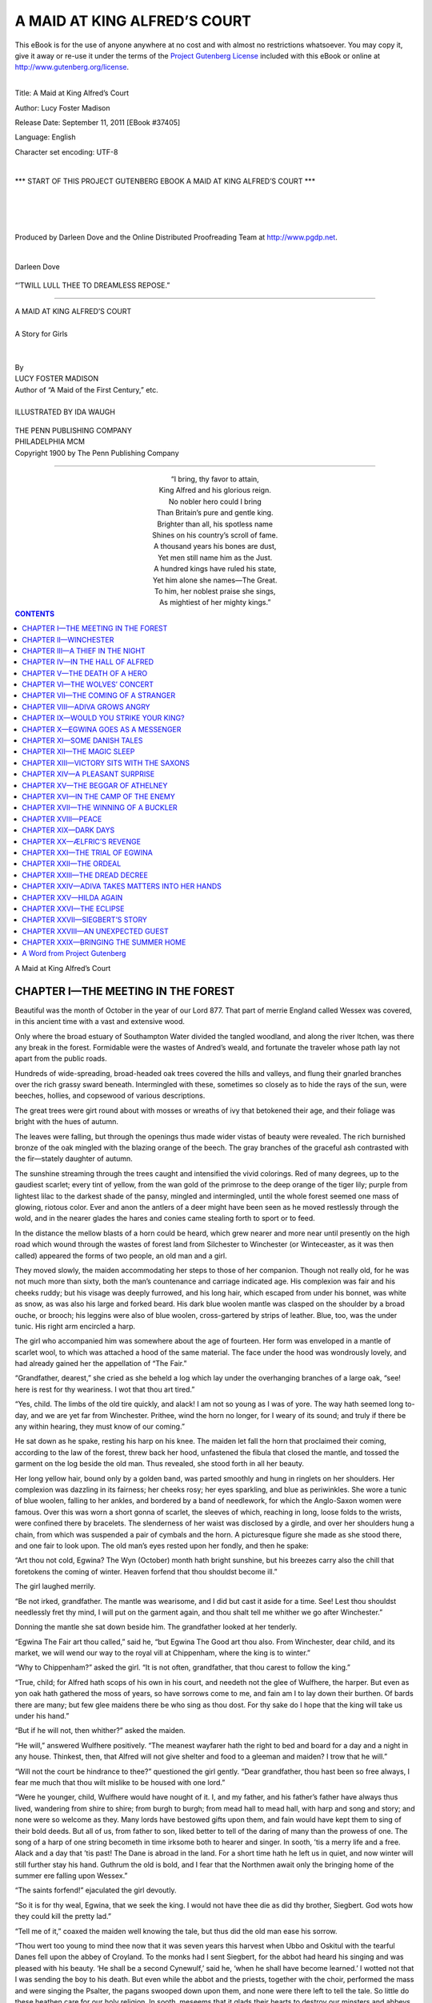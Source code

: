 .. -*- encoding: utf-8 -*-

.. meta::
   :PG.Id: 37405
   :PG.Title: A Maid at King Alfred’s Court
   :PG.Released: 2011-09-11
   :PG.Rights: Public Domain
   :PG.Producer: Darleen Dove
   :PG.Producer: the Online Distributed Proofreading Team at http://www.pgdp.net
   :PG.Credits: Darleen Dove
   :DC.Creator: Lucy Foster Madison
   :MARCREL.ill: Ida Waugh
   :DC.Title: A Maid at King Alfred’s Court
   :DC.Language: en
   :DC.Created: 1900

=============================
A MAID AT KING ALFRED’S COURT
=============================

.. _pg-header:

.. container:: pgheader language-en

   .. style:: paragraph
      :class: noindent

   This eBook is for the use of anyone anywhere at no cost and with
   almost no restrictions whatsoever. You may copy it, give it away or
   re-use it under the terms of the `Project Gutenberg License`_
   included with this eBook or online at
   http://www.gutenberg.org/license.

   

   |

   .. _pg-machine-header:

   .. container::

      Title: A Maid at King Alfred’s Court
      
      Author: Lucy Foster Madison
      
      Release Date: September 11, 2011 [EBook #37405]
      
      Language: English
      
      Character set encoding: UTF-8

      |

      .. _pg-start-line:

      \*\*\* START OF THIS PROJECT GUTENBERG EBOOK A MAID AT KING ALFRED’S COURT \*\*\*

   |
   |
   |
   |

   .. _pg-produced-by:

   .. container::

      Produced by Darleen Dove and the Online Distributed Proofreading Team at http://www.pgdp.net.

      |

      Darleen Dove


.. role:: small-caps
   :class: small-caps

.. role:: big
   :class: xx-large bold

.. container:: titlepage

   .. figure:: images/cover.jpg
      :align: center
      :width: 75%

.. container:: frontispiece

   .. figure:: images/illus-fpc.jpg
      :align: center
      :width: 75%
      :alt: ’Twill lull thee to dreamless repose.

      “’TWILL LULL THEE TO DREAMLESS REPOSE.”

----

.. role:: xxlarge-bold
   :class: xx-large bold

.. role:: xlarge-bold
   :class: x-large bold

.. role:: smaller
   :class: smaller italics

.. role:: small
   :class: x-small small-caps

.. role:: xxsmall
   :class: xx-small

.. role:: large
   :class: large

.. role:: medium
   :class: medium

.. class:: center

   | :xlarge-bold:`A MAID AT KING ALFRED’S COURT`
   |
   | :smaller:`A Story for Girls`
   |
   |
   | :small:`By`
   | :large:`LUCY FOSTER MADISON`
   | :xxsmall:`Author of “A Maid of the First Century,” etc.`
   |
   | :medium:`ILLUSTRATED BY IDA WAUGH`

.. figure:: images/title-emb.png
   :align: center
   :figwidth: 15%

.. class:: center

   | :medium:`THE PENN PUBLISHING COMPANY`
   | :medium:`PHILADELPHIA MCM`

.. container:: verso

   .. class:: center

      :small-caps:`Copyright 1900 by The Penn Publishing Company`

----

.. container:: shrinkwrap align-center

   | “I bring, thy favor to attain,
   | King Alfred and his glorious reign.
   | No nobler hero could I bring
   | Than Britain’s pure and gentle king.
   | Brighter than all, his spotless name
   | Shines on his country’s scroll of fame.
   | A thousand years his bones are dust,
   | Yet men still name him as the Just.
   | A hundred kings have ruled his state,
   | Yet him alone she names—The Great.
   | To him, her noblest praise she sings,
   | As mightiest of her mighty kings.”

.. contents:: CONTENTS
   :depth: 1
   :backlinks: entry

.. class:: center

   | :big:`A Maid at King Alfred’s Court`




CHAPTER I—THE MEETING IN THE FOREST
===================================


Beautiful was the month of October in
the year of our Lord 877. That part of
merrie England called Wessex was covered,
in this ancient time with a vast and extensive
wood.

Only where the broad estuary of Southampton
Water divided the tangled woodland, and along
the river Itchen, was there any break in the
forest. Formidable were the wastes of Andred’s
weald, and fortunate the traveler whose path
lay not apart from the public roads.

Hundreds of wide-spreading, broad-headed
oak trees covered the hills and valleys, and
flung their gnarled branches over the rich grassy
sward beneath. Intermingled with these, sometimes
so closely as to hide the rays of the sun,
were beeches, hollies, and copsewood of various
descriptions.

The great trees were girt round about with
mosses or wreaths of ivy that betokened their
age, and their foliage was bright with the hues
of autumn.

The leaves were falling, but through the
openings thus made wider vistas of beauty were
revealed. The rich burnished bronze of the
oak mingled with the blazing orange of the
beech. The gray branches of the graceful ash
contrasted with the fir—stately daughter of
autumn.

The sunshine streaming through the trees
caught and intensified the vivid colorings. Red
of many degrees, up to the gaudiest scarlet;
every tint of yellow, from the wan gold of the
primrose to the deep orange of the tiger lily;
purple from lightest lilac to the darkest shade
of the pansy, mingled and intermingled, until
the whole forest seemed one mass of glowing,
riotous color. Ever and anon the antlers of a
deer might have been seen as he moved restlessly
through the wold, and in the nearer glades
the hares and conies came stealing forth to sport
or to feed.

In the distance the mellow blasts of a horn
could be heard, which grew nearer and more
near until presently on the high road which
wound through the wastes of forest land from
Silchester to Winchester (or Winteceaster, as it
was then called) appeared the forms of two
people, an old man and a girl.

They moved slowly, the maiden accommodating
her steps to those of her companion.
Though not really old, for he was not much
more than sixty, both the man’s countenance
and carriage indicated age. His complexion
was fair and his cheeks ruddy; but his visage
was deeply furrowed, and his long hair, which
escaped from under his bonnet, was white as
snow, as was also his large and forked beard.
His dark blue woolen mantle was clasped on
the shoulder by a broad ouche, or brooch;
his leggins were also of blue woolen, cross-gartered
by strips of leather. Blue, too, was
the under tunic. His right arm encircled a
harp.

The girl who accompanied him was somewhere
about the age of fourteen. Her form was
enveloped in a mantle of scarlet wool, to which
was attached a hood of the same material. The
face under the hood was wondrously lovely, and
had already gained her the appellation of “The
Fair.”

“Grandfather, dearest,” she cried as she
beheld a log which lay under the overhanging
branches of a large oak, “see! here is
rest for thy weariness. I wot that thou art
tired.”

“Yes, child. The limbs of the old tire
quickly, and alack! I am not so young as
I was of yore. The way hath seemed long
to-day, and we are yet far from Winchester.
Prithee, wind the horn no longer, for
I weary of its sound; and truly if there be
any within hearing, they must know of our
coming.”

He sat down as he spake, resting his harp on
his knee. The maiden let fall the horn that
proclaimed their coming, according to the law
of the forest, threw back her hood, unfastened
the fibula that closed the mantle, and
tossed the garment on the log beside the old
man. Thus revealed, she stood forth in all her
beauty.

Her long yellow hair, bound only by a golden
band, was parted smoothly and hung in ringlets
on her shoulders. Her complexion was dazzling
in its fairness; her cheeks rosy; her eyes
sparkling, and blue as periwinkles. She wore
a tunic of blue woolen, falling to her ankles,
and bordered by a band of needlework, for
which the Anglo-Saxon women were famous.
Over this was worn a short gonna of scarlet, the
sleeves of which, reaching in long, loose folds
to the wrists, were confined there by bracelets.
The slenderness of her waist was disclosed by a
girdle, and over her shoulders hung a chain,
from which was suspended a pair of cymbals
and the horn. A picturesque figure she made
as she stood there, and one fair to look upon.
The old man’s eyes rested upon her fondly, and
then he spake:

“Art thou not cold, Egwina? The Wyn
(October) month hath bright sunshine, but his
breezes carry also the chill that foretokens the
coming of winter. Heaven forfend that thou
shouldst become ill.”

The girl laughed merrily.

“Be not irked, grandfather. The mantle
was wearisome, and I did but cast it aside for a
time. See! Lest thou shouldst needlessly fret
thy mind, I will put on the garment again, and
thou shalt tell me whither we go after Winchester.”

Donning the mantle she sat down beside
him. The grandfather looked at her tenderly.

“Egwina The Fair art thou called,” said he,
“but Egwina The Good art thou also. From
Winchester, dear child, and its market, we will
wend our way to the royal vill at Chippenham,
where the king is to winter.”

“Why to Chippenham?” asked the girl.
“It is not often, grandfather, that thou carest
to follow the king.”

“True, child; for Alfred hath scops of his
own in his court, and needeth not the glee of
Wulfhere, the harper. But even as yon oak
hath gathered the moss of years, so have sorrows
come to me, and fain am I to lay down
their burthen. Of bards there are many; but
few glee maidens there be who sing as thou dost.
For thy sake do I hope that the king will take
us under his hand.”

“But if he will not, then whither?” asked the
maiden.

“He will,” answered Wulfhere positively.
“The meanest wayfarer hath the right to bed
and board for a day and a night in any house.
Thinkest, then, that Alfred will not give shelter
and food to a gleeman and maiden? I trow
that he will.”

“Will not the court be hindrance to thee?”
questioned the girl gently. “Dear grandfather,
thou hast been so free always, I fear me much
that thou wilt mislike to be housed with one
lord.”

“Were he younger, child, Wulfhere would
have nought of it. I, and my father, and his
father’s father have always thus lived, wandering
from shire to shire; from burgh to burgh;
from mead hall to mead hall, with harp and
song and story; and none were so welcome as
they. Many lords have bestowed gifts upon
them, and fain would have kept them to sing of
their bold deeds. But all of us, from father to
son, liked better to tell of the daring of many
than the prowess of one. The song of a harp
of one string becometh in time irksome both to
hearer and singer. In sooth, ’tis a merry life
and a free. Alack and a day that ’tis past!
The Dane is abroad in the land. For a short
time hath he left us in quiet, and now winter
will still further stay his hand. Guthrum the
old is bold, and I fear that the Northmen await
only the bringing home of the summer ere falling
upon Wessex.”

“The saints forfend!” ejaculated the girl devoutly.

“So it is for thy weal, Egwina, that we seek
the king. I would not have thee die as did thy
brother, Siegbert. God wots how they could
kill the pretty lad.”

“Tell me of it,” coaxed the maiden well
knowing the tale, but thus did the old man
ease his sorrow.

“Thou wert too young to mind thee now that
it was seven years this harvest when Ubbo and
Oskitul with the tearful Danes fell upon
the abbey of Croyland. To the monks had I
sent Siegbert, for the abbot had heard his singing
and was pleased with his beauty. ‘He
shall be a second Cynewulf,’ said he, ‘when he
shall have become learned.’ I wotted not that
I was sending the boy to his death. But even
while the abbot and the priests, together with
the choir, performed the mass and were singing
the Psalter, the pagans swooped down upon them,
and none were there left to tell the tale. So
little do these heathen care for our holy religion.
In sooth, meseems that it glads their
hearts to destroy our minsters and abbeys. They
cared neither for the helplessness of the old nor
the harmlessness of childhood. Bright and
beautiful as that Baldur whom they worship,
methinks they would have spared him. But
hearken! was not that a call?”

Both listened intently, and through the clear,
crisp air there came a cry for help.

“Some mishap hath befallen a wayfarer!” exclaimed
Wulfhere rising quickly to his feet, his
weariness vanishing instantly. “Come, Egwina,
wind thy horn that he may know that help is
near.”

The maiden blew a long, loud blast and then
they hastened in the direction whence the cry
had come. Soon a turn of the road brought
them in sight of the figures of a youth and a
maiden. The girl was lying prone upon the
sward. The youth bent over her anxiously
stroking her hands. Both were clothed in the
bright-colored garments of which the Saxons
were so fond. The embroidery and richness
of adornment of their dress proclaimed them
to be of noble rank. A falcon hovered disconsolately
near them, and a spear lay on the
ground.

As soon as the lad caught sight of Wulfhere
and Egwina, he uttered an exclamation of joy.

“Be of good heart, Ethelfleda,” he cried;
“here comes a gleeman and his daughter. I
wot that they will help us.”

“Son, wherefore thy call?” queried the bard,
approaching.

“My sister hath wrenched her foot against a
stone,” replied the youth. “We stole away to
try my new falcon with the lure, and all would
have been well had not this befallen us. Wilt
thou not, good harper, hasten into Winchester
and bespeak for us a palfrey?”

“Edward,” spoke the maiden quickly, “seest
thou not that the gleeman is old? Do thou go,
my brother, and leave me with them.”

“Truly hast thou spoken, Ethelfleda,” returned
the youth, rising. “I crave forgiveness, bard,
that I saw not thy years. Quickly will I go
and as quickly come again. Irk not thyself
while I am gone, my sister.” With a bow to
Wulfhere and Egwina, and a salute for his sister
the youth hurried away.

“I hear the ripling of a rill,” remarked Egwina.
“Cooling will its waters feel to thy foot.”

“But how canst thou bring the water?” asked
the maiden, curiously. “Thou hast no bowl
either of horn or wood.”

“Nay; but I have these,” and Egwina
touched her cymbals. “Though they be shallow,
yet enough will they hold for thy ankle.”

She unloosened the shoe of the maiden as she
spoke and removed the silken leggins, marveling
much at their richness as she did so.

“There!” she said, after she had laved the foot
in the cold water. “Doth it not feel better!”

“It doth,” answered the maiden; “so well
that methinks I can stand upon it. How Edward
will wonder!”

“Do not so!” ejaculated Wulfhere, but the
girl was up before he had spoken. Only for a
moment, however. She reeled, and would have
fallen had not the gleeman caught her.

“Thou wert o’er rash,” he chided, gently
stroking her brow while Egwina fetched more
water and again bathed the ankle. The maiden
was white from the pain, but she bravely repressed
the moans that rose to her lips.

“Witless was I,” she murmured. “Now will
I lie still until help comes. O’er rashness is as
bad, I ween, as not enough boldness.”

“True,” said Wulfhere. “Thou art young,
maiden, and fearless is thy spirit. Thou hast
yet to learn that valor is not all in the doing of
brave deeds. To bear well is also valorous.”

“Methinks that thou dost speak truly,” she
returned. “Thou needst bathe the foot no
longer, maiden, for now doth it feel better.
Wilt thou not, ministrel, out of thy good
pleasure beguile the time by story?”

“What likest thou best to hear?” asked he,
well pleased, for the scop delighted in his art.

“Of the deeds of our forefathers,” she replied,
quickly. “Well do I love to hear of
them.”

“Then will I tell thee of how Hengist gained
the land for his castle. Hast heard it?”

“Nay; say on.”

“After Hengist had driven the Picts back to
the marches,” began Wulfhere, “he came to
Vortigern the king, and asked for a city or
town that he might be held in the same honor
that he was held among his own countrymen;
but Vortigern answered that he could not, as it
would be displeasing to his people. ‘Then,’
said Hengist, ‘give me only so much ground as
I can encircle by a leather thong.’ To this
Vortigern readily yielded, disdaining that which
could be enclosed within a thong. Hengist,
taking a bull’s hide, made one thong of the
whole, with which he did encircle much ground,
so that he built a fortress upon it, to which he
could go should need require. Vortigern was
wroth at being so outwitted, but Hengist called
the strong place Thancastre,” which is to say
“Thong Castle.”

Ethelfleda laughed.

“Of merry humor was Hengist,” she said.
“It is pleasing to hear such things! Wittest
thou aught else of him?”

“Wottest thou, maiden, how Vortigern was
taken captive by Rowena?”

“Yea; but even as wine groweth better by
standing, so do old tales gather wit in oft telling.
Say on.”

“When Hengist had made an end of building
his strong place he bade Vortigern come to
see it. The king was disquieted at the strength
of the castle, and, unknown to Hengist, sought
to list the men to himself. When they had
feasted and the mead glowed in the bowl,
Rowena, daughter of Hengist, came forth from
her bower bearing a golden cup full of wine
which, kneeling, she presented to the king.
‘Lord king,’ she cried, ‘wacht heil!’ ‘What doth
she mean?’ asked the king of Hengist. ‘She
but offers to drink thy health,’ was the answer.
‘Thou shouldst say, ‘Drink heil!’’ The king
did as he was told, and when the maiden drank
kissed her, and then drank also. Then so
stirred was he by her beauty that he gave to
Hengist all of Kent for her hand. Thus through
a maiden did the Saxons first get a share of
Britain for their own.”

“Quotha! that is good!” exclaimed Ethelfleda.
“I thought not of that before, and full
oft have I heard the tale. Pleasing are thy
stories! I would hear more of them. Tell on,
harper.”

Thus entreated, Wulfhere told his choicest
tales of folklore and legends, and so well was
the maiden entertained that the time did not
seem long until Edward returned with attendants
and a palfrey for her use.

“Kind have ye been to me,” said the noble
damsel, “and much do I thank ye for it.
Prithee take this ring, maiden. It is not only
a ward against the wiles of the wicca (witch),
but betokeneth purity also. Take it to keep
thee in mind of Ethelfleda.”

When she had thus spoken, her brother lifted
her before him on the palfrey, and with many
thanks for their courtesy, rode off with their
servitors.

“Sawest thou, granther, how rich were their
garments?” asked Egwina when the turn in
the road hid them from their sight.

“Yea; they are gentlefolk,” answered Wulfhere.
“Of good blood comes the maiden for
she moaned not but bore well the pain of the
wrench, though she was white from the hurt of
it.”

“And the youth! How proud in bearing he
was!”

“Yea; noble was his port. Yet methinks it
would have been more seemly to have given us
the name of their father. Now we wot not who
or what they be save that they be gentle.
Marry! I misdoubt not that the father is a
thegn. Mayhap, one of the king’s.”

“But how kind of heart the maiden was!”
mused Egwina. “How beautiful the ring
which she gave me!” She looked at it admiringly.

“It is a sapphire, and of great worth,”
said the gleeman examining it. “Now, child,
let us hasten to Winchester there to find
some mead hall; for where there is wassail,
there is welcome for the gleeman. Hasten,
Egwina.”

The two started off at a brisk walk, and were
soon lost to view in the forest.




CHAPTER II—WINCHESTER
=====================


Under Æthelwulf, Alfred’s father, Winchester
had become the chief city of England; for
while the other kingdoms went down before the
Northern pirates, Wessex still stood its ground.
It was farther off from the main points of
attack, and had the incalculable advantage
of a succession of capable kings: Egbert, Æthelwulf,
and—at the time of our story—Alfred.

As the Danish invasion pressed more and
more, Wessex grew to be the champion of all
the other kingdoms of England. For the ruin
of the north made it the sole remaining home
of the civilized life of the land. Happily for
Wessex and for England, the greatest of English
kings succeeded to the throne at the most
critical moment.

The six years that Alfred had sat upon the
throne had been troubled and restless. During
the first year, nine pitched battles were fought
with the Danes. Then Alfred was forced to
pay to the Northmen money for peace, for the
invaders occupied all of Northumbria, Mercia,
and East Anglia, and the West Saxons, deeming
the struggle hopeless, and fearful of being
brought under their rule, responded no longer
to the call to battle.

For a short time Wessex was left undisturbed.
During this interval the indefatigable Alfred
builded ships and met the pirates upon the sea,
defeating them on their own element. In 876
the peace was broken with that facility which
characterized the breaking of Danish oaths, and
it was not until the beginning of the year 877,
the time of our story, that peace was again
restored.

In that forest, before spoken of, just beyond a
circular chalk down later called St. Catherine’s
hill—where the valley was at the narrowest and
the downs sloped gently to the little river of
Ichen, stood Winchester. In the time of the
Roman, a main thoroughfare, still the High
Street of the city, bisected it from East Gate to
West Gate. At right angles with that street
ran a main intersecting road from South Gate
to North Gate. The West Saxon kings did but
follow the lead of the Roman in retaining this
division of the town, and, up the rising ground
towards the west on either side of the ancient
Roman road from the eastward gate, the houses
of the citizens were clustered into a street; with
here and there a stone-built dwelling, and the
rest of “wattle and dab” construction. In the
southeastern part of the town stood the minster
of St. Swithen strongly inclosed, and protected
on the north by the river and marsh lands.
Near this convent stood the royal vill, from
which place emanated all those plans against the
encroachments of the Danes, the school of
justice and learning, and the bulwark of
England’s defense. Near the palace were the
dwellings of the bishop and his clergy; the
residence of the wicgerefa, which was near the
site of the courts of justice, and in the centre of
the town was the market with its cross.

The day after the one on which the events
narrated in the last chapter had taken place, a
busy scene was presented in the market. Merchandise
of all sorts was exposed for sale. Stalwart
Saxons, called reeves, with the badge of
the king’s authority upon them, had charge of
the steelyards, yard measures, and bushels, and
were kept busy weighing and measuring that
each might receive his just due, and the sale be
legal according to the doom of the land. It
was the endeavor on the part of the authorities
to confine all bargaining as much as possible to
towns and walled places, so that the people
might be assured of fair dealing, and a warranty
of what the Saxon laws called unlying witnesses.

Yet not all the citizens were occupied in
trade, nor was all the market given up to traffic.
On one side, quite away from the stalls, two circular
spaces were set apart; one for bear, the
other for bull baiting. Closer to the stalls, yet
not so near as to detract from the business of the
mart, some gleemen were exercising their art.
One dexterous juggler threw three knives and
three balls alternately in the air, catching them
one by one as they fell.

Another, a short distance from the juggler,
was gravely leading a great bear to dance on its
hind legs, while his coadjutor kept time on the
flageolet. Around each of these amusements
was gathered the crowd that in every clime or
age such things attract.

The merriment was at its height when from
the upper end of the market appeared two figures
that quietly stationed themselves near one of
the stalls. It was Egwina and her grandfather.
During a momentary lull the old gleeman struck
his harp, and together he and his grandchild
lifted up their voices in song.

The excellence of the music, for Wulfhere
was a skillful harper, the sweetness of the song,
and above all the wonderful beauty of the
maiden, drew all eyes in that direction. There
was a murmur of approval, and the crowd
surged toward them, and gathered round the
two, leaving the coarser attractions of baiting
and juggling for the more refined ones of melody
and beauty.

“Marry!” ejaculated the juggler in disgust
as he found himself forsaken. “’Twere unmannerly
thus to make one forego his craft.”

“Be not disheartened, friend,” said he with
the dancing bear as he chained the animal, and
quietly stretched himself out on some straw.
“Fickle is the mind of man. Make use of thy
leisure while thou mayst. ’Twill be but a short
time ere they will come again.”

“Quotha! but the gifts will be showered upon
the maiden. And, fair though she be, Ælfric
would gather them to his own hoard.” And he
gazed moodily at the crowd which surrounded
the harper and the maiden.

Song followed song in quick succession, for
the Saxons loved to hear of the brave deeds of
the heroes of old, until at last Wulfhere declared
himself unable to sing longer, and, laden
with gifts, the two slowly wended their way from
the city. Vainly did the juggler await the
return of an audience. The balls and knives
seemed to have lost their charm for the people,
and, muttering anathemas upon the ministrel
and his daughter, he, too, left Winchester, but
in disgust.

“Well have we done, Egwina,” said Wulfhere,
pausing when they were some little distance
from the town, to conceal the gold and
other gifts about his person. “Truly, Winchester
is worthily called the first city of the
Saxons. Kingly hath it proven itself to be.
Were it not that I fear the Dane, beshrew me
if I would ask aught better than to dwell
therein.”

“But why could we not, grandfather? Then
might it be that we could behold again the youth
and the maiden whom we met in the forest.
Didst thou see aught of them?”

“No, child; and let not thy heart dwell upon
them. Not long are nobles mindful of their
words. Whilst thou may be in favor to-day,
the morrow doth full oft bring unkindness.”

“But the maiden, Ethelfleda, her brother
called her, seemed not like one to forget,” and
Egwina twirled the sapphire ring upon her
finger. “She spake as though there were truth
and well-meaning in her words.”

“And so there were for the time,” answered
Wulfhere; “but well-a-day! she is young,
and the young learn easily the lesson of forgetfulness.”

“Why could we not live in Winchester?”
asked the girl after a moment’s silence. “Methinks
that we could find some thegn to take us
under his mund. Why, grandfather, is not that
the city where the king abideth?”

She stopped short, and half turned as though
to return to the town. Wulfhere smiled.

“The king hath already sought the palace at
Chippenham,” he said. “Wottest thou not that
by the doom of the witan he cannot dwell all
the year in one burgh only? And I wish not
to seek the protection of any lord but him in
these troublesome times. Alfred hath shown
himself able to cope with the invader, and there
is surety nowhere else for life and limb. ’Tis
for thy weal, child, that I fear, and to none but
him will I commend thee. Besides, to whom
but the king doth the protection of the wanderer
belong?”

Egwina turned with a half sigh, for deep
down in her heart lurked the wish to see again
the noble maiden and the youth who had spoken
so kindly to them the day before, and in leaving
Winchester she felt that she left also the
probability of seeing them once more. But unquestioned
obedience from child to parent was
the rule in those days, and so without further
remark she trudged on, varying the monotony
of the journey by frequent blasts of the horn.
Presently the mellow notes of another horn
floated to their ears. Wulfhere glanced back
over his shoulder.

“Behold, another cometh,” he said. “Stop,
Egwina! If he choose to bear us company, the
way will not seem so long.”

They waited for him, and soon the juggler
came up with them.

“Whither away, my merry man?” cried
Wulfhere heartily, as the gleeman approached.
“Brothers we be of the same craft. Therefore,
if it seems good to thee, let us bear each other
company.”

The juggler hesitated a moment, and then answered:

“Willing am I for a short while at least; if
it so be that the girl will wind the horn while
thou and I talk by the way.”

“With right good-will will she do so,” answered
the harper. “’Tis as easily wound for
three as for two, and always doth she wind it to
save me the toil. Wulfhere is not what he once
was!”

“Wulfhere is thy name?” questioned the
other, fixing his glittering eyes upon the maiden
with such a look that she shrank from it, and
crept close to the side of her grandsire. “Ælfric
am I called in East Anglia, which is my
home; but the Danes have driven us from our
houses, or pressed into slavery our people, and I
fled into Wessex for safety.”

“Brothers we be in craft, and sibbe also in
the fact that we flee from the Dane,” remarked
Wulfhere. “Fearful is the pirate who hath so
ruthlessly destroyed the homes and laid waste
the land of our people.”

“Whither art thou going?” queried Ælfric.

“North into Berkshire and from thence into
Wiltshire,” answered the old man.

“Then together can we journey but a short
distance, for on the morrow our paths must be
sundered, as I go into Kent. But while our
roads are one tell me of the deeds which the
Northmen have done of which thou thyself
wottest, and I in turn will tell thee that which
hath happened to me.”

Then, with emotion, did Wulfhere tell of his
grief in the death of his grandson, Siegbert.

“And I,” said Ælfric, after he had expressed
his sympathy, “abode in Thetford of East
Anglia at the house of Eldred the thegn, and
was the chief of his gleemen. None was so
honored as I, and the heart of my lord clave
unto me with love. Alack! the Northman fell
upon us, and I wot not whether my lord be living
or dead. I fled from the foe. When I was
far distant, I looked back, and behold the manor
was in flames.”

“Didst thou not fight for thy lord?” queried
Wulfhere in amazement.

“Nay; why should I risk life in vain?
Naught would it have availed him. I myself
would have been slain, so I fled.”

“It was not the old custom,” remarked the
elder Saxon, “thus to abandon one’s lord.
’Twere shame to live were he slain.”

“Times are not as they once were,” returned
Ælfric hastily, avoiding the glance of the
harper. “Custom hath changed, and, I trow,
for the better. Beautiful is thy ring, maiden!
Where gottest thou it?”

“’Twas a gift,” returned Egwina, as she allowed
the man to examine the jewel, shrinking
from his touch as she did so, for she liked not
his appearance.

“A gift? I’ll warrant that thou and thy
grandfather have many such?” And there was
envy and avarice in the juggler’s look.

“There be many—” began Egwina, when
Wulfhere interrupted her:

“Wind thy horn, child, a little distance
from us that our talk be not disturbed by the
sound.”

Obediently the girl ran ahead a little, and
Wulfhere resumed the conversation with Ælfric
concerning the atrocities committed by the
Danes. The shades of evening were falling
when at last the ministrel called to the girl:

“Child, is not that a monastery that looms in
the distance?”

“Yes, granther,” and Egwina ran to his
side.

“Then there will we abide. Long have we
wayfared, and wearied am I by the journey.
Though the priests may not hearken to song, or
story, or glee-beam, yet will they shelter us for
the night.”

Quickening their steps they entered the courtyard
of the convent, which was a low building
of timber, fortified by a wall.

The dwellings of the Anglo-Saxons with the
exception of a few great nobles, were simple in the
extreme. Yet simple as were their abodes, the
monasteries were handsome, and great wealth
and possessions were held by the church. Despite
all this, learning was at the very lowest
ebb, so much so that when Alfred was atheling,
and desired to learn Latin, he could find no
one in all his father’s kingdom capable of teaching
him. There were no inns in England at this
time, and all travelers, whether on business or
pleasure, were entertained by the convents.

Wulfhere, Ælfric, and Egwina were welcomed
by the monks and refreshed by the bath, for
the Saxons were a cleanly people, and fond of
bathing; then were they called into a long, low
hall, the refectory or dining-room, and invited
to partake of supper. Cakes of barley, fish,
swine flesh, milk, eggs, and cheese, with plenty
of mead to wash it down, constituted the repast;
for even the priests of this hardy race were
hearty eaters and fond of good cheer.

The meat was passed round on spits, and each
one cut a portion for himself with his knife, and
then ate it, using the fingers to convey the
food to the mouth, as there were no forks.

After the meal, all gathered round the fire
which was built in the centre of the room,
the smoke escaping through a hole or cover in
the roof.

“It is forbidden us to listen to the songs of the
people,” said the abbot addressing Wulfhere,
“but mayhap thou canst sing to us the songs
of the Church.”

“Nay, good father,” answered Wulfhere, “I
am not skilled in sacred song.”

“Cannot thy daughter sing them?” asked the
abbot. “Truly it were ill if so fair a flower
should know naught of the songs of the
Faith.”

“I know not,” replied Wulfhere in perplexity.

“There is one that I know,” interrupted Egwina,
softly. “It was one that my mother sang.”

“Let us hear it, daughter,” said the abbot.

Without hesitation, Egwina then sang the
“Crist” of Cynewulf.

“It was well sung,” commented the abbot,
after Egwina had concluded. “Sweet is it to
Him when the voice of youth sounds His
praises. Knowest thou no more, my child?”

“Nay, I know none other,” answered Egwina.

“Thou must not think ill of us, father,” spoke
the harper hastily, “that we wot not of these
things. Our aim is to please the people, and
the mead hall cares but for the song of the
warrior or of glory.”

“True,” answered the abbot, “yet Aldhelm
used thy art to advantage. Hast thou not heard
how the good priest stood on the bridge of
Malmesbury, where the ministrels were wont to
stand, because the people would not come to
worship, and there did he sing of war and the
heroes, until attracted by the sweetness of his
voice, he had gained their attention? Then did
he change the words, and sing to them of the
Holy One and the blessed Virgin. In which
manner many were instructed in our sacred religion
and brought to the Church.”

“Sayest thou so, good father?” broke in
Ælfric, the juggler. “Marry! but well would
it please me to hear such songs! Canst thou or
thy monks sing for us any of the songs that he
sang?”

“There is one, brother, which is food for reflection.
That we will sing thee, and then after
the Te Deum. Then shall ye tell us if aught
hath happened recently from the Dane.”

Without further ado, the monks began singing
the following dismal dirge, the brief metre
sounding abruptly on the ear with a measured
stroke like the passing bell:

   | “For thee was a house built ere thou wert born,
   | For thee was a mold shapen ere thou of thy mother camest.
   | Its height is not determined, nor its depth measured;
   | Nor is it closed up, however long it may be, until I thee bring where thou shalt remain;
   | Until I shall measure thee, and the sod of the earth.
   | Thy house is not highly built; it is not unhigh and low.
   | When thou art in it, the heel ways are low, the side ways unhigh.
   | The roof is built thy breast full high;
   | So thou shalt in earth dwell full cold, dim, and dark.
   | Doorless is that house, and dark it is within.
   | There thou art fast detained, and Death holds the key.
   | Loathly is that earth house, and grim to dwell in.
   | There thou shalt dwell, and worms shall share thee.
   | Thus thou art laid, and leavest thy friends.
   | Thou hast no friend that will come to thee,
   | Who will ever inquire how that house liketh thee.
   | Who shall ever open for thee the door, and seek thee;
   | For soon thou becomest loathly and hateful to look upon.”

“The saints guard us!” ejaculated Ælfric,
crossing himself devoutly. “I like not thy
song, father, and if it were with songs like that,
it marvels me much how thy Aldhelm should
draw the people to hear him. Quotha! my
flesh creepeth to think of it! Doth not thine,
Friend Harper?”

Wulfhere’s face was inscrutable, and he made
no reply for, Saxon-like, he scorned to show that
the picture held any dread for him.

“It is indeed gloomy to think upon, son,”
said the abbot, “if that were all of death; but
the religion of our Saviour hath robbed the
grave of its terrors. We know that the soul is
beyond, and what matters the body?”

“A truce to such talk,” cried Ælfric. “Give
us the Te Deum, priest. I like not to think on
such things.”

“It shall be as thou wishest, though much I
mislike to leave the subject as I perceive that
thou art ungodly.”

Then all joined in the sublime, unmetrical
Te Deum.

“Did thy priest but sing that,” burst from
the juggler, “I would wonder not at the people
listening to him.”

The abbot smiled, well pleased.

“Thy heart is not altogether hardened, son,
if it be touched by the hymn,” he said. “Mayhap
thou wilt be willing yet to talk with me.”

After more singing, the conversation turned
upon the Danes, and the probability of a fresh
outbreak discussed. The hour was late when
the abbot, noting that Egwina’s eyes were heavy
and that it was with difficulty she kept awake,
arose.

“To bed! to bed! See ye not that the
maiden is aweary?”

So saying he conducted them to the guest
house, a building in the courtyard but without
the convent proper, and soon quiet reigned over
the monastery.




CHAPTER III—A THIEF IN THE NIGHT
================================


Soft and downy was the bed in the bower
chamber to which Egwina had been assigned,
and grateful was it to the weary maiden, who was
soon fast asleep.

It seemed to her that she had slept but a
short time when something awakened her. She
lay quite still trying to determine what it could
be, and hearing only the soughing of the wind.

Suddenly, she felt her hand taken softly, and
the sapphire ring which Ethelfleda had given
her was gently withdrawn from her finger. For
a moment the girl thought that she must be
dreaming, and quickly clasped her right hand
over the left. The ring was in truth gone. She
grew numb with fear as the fact dawned upon
her. There was a thief in the room.

Her heart almost stopped its beating, and
then began to throb fast. Was it one of the
monks? No, no; they were too good, too kind
for that! It must be, it was Ælfric the juggler,
who had joined them on their journey. Had he
not looked covetously upon the jewel? At this
moment she heard the thief moving quietly
toward the door. The sound broke the spell
that held her. It was too dark for her to
see anything, but she sprang from the bed
shrieking:

“Grandfather! grandfather! Awake! awake!”

There was a muttered ejaculation from the
intruder. He turned, bounded back toward
her and felled her, with a blow; then, as Wulfhere
ran into the room, dashed from the house.

“Egwina! Egwina!” called the harper in
alarm. “What is it? What hath befallen
thee?”

There was no response, and in trying to reach
the couch, he stumbled over the body of the
girl.

“My child! My child!” broke from his lips
in agonized accents as he recognized Egwina’s
form by the feel of her garments and hair.
“What hath happened to thee, little one?”

Still there came no reply, and almost crazed
by the darkness and the silence, Wulfhere ran
across the courtyard and began to pound with
all his might upon the portals of the convent,
calling upon the abbot as he did so.

“What hath happened?” cried the abbot from
within in response to the clamor. “Why rouse
ye reverend men from needed slumber?”

“Because,” cried Wulfhere, frantically,
“something hath befallen my child. I know
not what evil hath been wrought, but only that
she lieth dead or in a swoon. For the love of
heaven, good father, open unto me!”

There was a rattle of chains, and then the
door swung back, and the old man was surrounded
by the monks.

“What is it, son?” demanded the abbot.

“I know not,” cried Wulfhere, “save only
that Egwina cried out to me in terror. Now
lies she there, and whether she be quick or dead
I wot not. Come!”

The abbot was quick to act.

“A leech and herbs,” he commanded.
Without further parley, he ran rapidly with
Wulfhere to the guest-house, the monks following.

Egwina still lay unconscious on the floor.
The abbot and Wulfhere stroked her hands
while the leech applied various restoratives.
Soon the maiden showed signs of returning consciousness,
and the leech gave her a drink
which he prepared from the herbs. In a short
time she had so far recovered as to be able to
tell her story.

“And see, granther,” she concluded, “the
ring that the maiden gave me hath been taken.”

Wulfhere uttered an exclamation as a sudden
thought struck him, and he sprang to his feet.
“Ælfric! Where is Ælfric?”

Several of the monks started in search of him,
but no juggler could be found.

“’Tis he who hath done this!” cried Wulfhere.

“Hast thou lost aught of other treasure?”
asked the abbot. “If his purpose were robbery,
methinks that he would have deprived
thee also of booty.”

Wulfhere drew from under his tunic the
pouch that he always carried strapped about his
waist, and from it took a bag.

“By the bones of the holy Cuthbert,” he exclaimed,
“it is empty!”

And so, indeed, it proved. The gold, silver,
and copper coins, and gems which had been
given him, were all gone. With a groan the
old man let the bag fall to the floor.

“Courage, man!” cried the abbot. “Thou
hast not time to moan. Already hath the first
cock crowed for sun-rising. ’Twill be but a
short time ere morning dawns, and then we will
seek the niddering. We will loose the hounds
upon his track, and though he have a few hours
the best of us, natheless we shall o’ertake him.”

So, in the early morning, Wulfhere and a
small party of monks on palfreys set forth from
the convent. Hounds of the best English breed
so famed at this time were let loose upon the
trail. It was not until late in the afternoon
that the man-hunt was brought to a close.

Then the hounds gathered round some alders
in which Ælfric lay concealed. He was soon
dislodged from his covert, and, seeing that resistance
was useless, suffered himself to be led
back to the monastery.

“Brother,” said Wulfhere to him, more in
sorrow than in anger, “I knew not before that
a gleeman would deal with another as a pagan
might.” But Ælfric answered not a word.

A report of the matter was laid before the
sciregerefa, the reeve or sheriff of the county,
and Wulfhere, Egwina, the abbot, and such of
the monks that knew of the affair, were summoned
before him.

In the presence of this man, the bishop, and
the ealdorman, Wulfhere accused the juggler
of the theft.

“In the Lord,” said he, “do I urge this accusation
with full right, and without fiction,
deceit, or any fraud; so from me was stolen the
gold and gems which my craft had brought me,
and of this do I complain. Also from my
granddaughter was taken a ring. These things
were found again with Ælfric the juggler.”

Then the gerefa proceeded to examine the
several persons. Ælfric looked upon Egwina
with aversion as the maiden gave her simple
account of the loss of her ring and the subsequent
occurrences.

“I know no more,” concluded she, “for when
I called aloud to my grandfather, the man did
strike me, and I fell into a swound.”

“And this is the man?” inquired the gerefa.
“Marry! Is it thus that a Saxon demeans
himself?”

“Nay,” said Egwina, sweetly, “I would not
take oath that it was he, good gerefa; for it was
dark, and I could not see. Mayhap he meant
only to affright me.”

The gerefa, the ealdorman, and even the
bishop smiled at this artless attempt to shield
the fellow.

“He doth not deserve thy pity, maiden,”
said the sheriff gently. “I misdoubt not that
he is the man sith the booty was found upon
him. Thou needst say no more.”

Egwina sat down by her grandfather while
the abbot and the monks deposed. Then the
reeve turned to the juggler:

“Ælfric, by these witnesses thou hast been
proven to have taken the ring belonging to the
maiden, and the coin and gems of the bard.
Hast thou aught to answer for thyself? Why
didst thou this thing? Is it not enow for the
Northmen to pillage our people that they must
prey upon each other?”

Ælfric was silent for a moment, and then
raised his head defiantly.

“Naught can be gained by saying that I did
it not, for ye have proved it. Ælfric did rob
the old man of his gold, and the girl of her
ring. Will ye know why? They were mine
by right. Ye have dooms by which a man
must pay bot if he wrong his neighbor by theft
or feud; but no weregeld must he pay that
takes from another his trade. Yet is not that
an injury? This then have the scop and the
maiden done to me: ’twas in the market at
Winchester that I played with my balls and
knives. The people cried up the act for they
were pleased. Then, before it was time for the
giving of the gifts, did this harper and his
daughter come. They sang, and the throng
left me. Have they not robbed me? I took
that which was mine own. Had they but waited
until the distribution of gifts, naught would
have befallen them. I have said.”

He sat down as he spake, and a silence fell
upon the company. Such a plea was unusual.
There was a puzzled look upon the faces of the
ealdorman and the bishop. Soon the gerefa
spake:

“Natheless, Ælfric, the mulct must be paid.
Little did the harper and his daughter reck
that they took gifts from thee. It was but a
whim of fortune, and doth not condone thy
fault. Thou knowest the doom. Canst pay
thy weregeld?”

Ælfric shook his head sullenly.

“Then hast thou kindred who will pay it for
thee?”

But the juggler clasped his hands.

“There is none,” cried he, “that is sibbe to
me. Do to me as ye will for none is there to
pay the bot.”

“If thou canst not pay thy weregeld,” said
the reeve, “and there is no man to pay it for
thee, then must thou become a wite theow according
to the doom; for thus doth it read:
‘If anyone through conviction of theft forfeit
his freedom, and deliver himself up and his
kindred forsake him, and he know not who shall
make bot for him; let him then be worthy of
theowe-work which thereunto appertaineth;
and let the were abate from his kindred.’ Thus
shalt thou be given unto a lord for his theow,
and if any there be who choose to redeem thee,
then let him come forward before the year hath
passed; else serfdom must be thy portion for
life.”

The juggler advanced and laying down his
sword and his spear, symbols of the free, took
up the bill and the goad, the implements of
slavery, and falling on his knees placed his
head under the hand of the gerefa.

“Oh!” cried Egwina pityingly, her eyes full
of tears. “A theowe! Nay, granther, it must
not be! Prithee, give to the reeve the weregeld.
I would not that he be made a wite through us.
Is he not a gleeman?”

“True;” answered Wulfhere, “and a Saxon
also. It is just. He hath committed a crime
against the doom of the land; according to the
doom let him be judged. Come, child, put on
thy ring again, and let us be going. Too long
have we tarried already with the good monks.
The Wind month cometh on apace, and ere it
wanes, I would be in Alfred’s vill. Come!”

He arose as he spake, but, moved by an irresistible
impulse, Egwina sprang to the side of
Ælfric.

“Sorry am I and grieved,” she said, gently
laying her hand on his arm, “that we have
brought thee to this pass. Take heart! It may
be that grandfather will let me have some of the
gifts, and if so I will send them to thee to pay
thy were. We knew not in the market that
thou hadst received no gifts.”

But Ælfric shook her hand from his arm
roughly, and turned on her with hate in his
eyes.

“Thinkest thou that thy father alone could
have taken them from me? No; it is thou that
art to blame! Had it not been for thy fair face
Ælfric would have received his gifts. Wulfhere
is old! No longer hath he power to charm
by his harp and voice, so he uses thy beauty to
drive a better man from the field. Wulfhere
did it not! It is thou who hath done this!”

Egwina shrank back affrighted. Wulfhere
strode forward, his face white with passion.

“What! Tauntest thou a girl? It is best for
thy weal an thou art a theow else Wulfhere
would make thee pay thy weregeld twice over.
Wulfhere may have lost his power as harper,
but strong yet is his right arm and mighty its
stroke.”

“Marry, son,” interposed the abbot. “Be
not wroth with such as he! Thou demeanest
thyself.”

“True;” said the harper recovering himself,
“what hath Wulfhere to do with a niddering?”

At that term of reproach which no Saxon
could hear unmoved, Ælfric sprang forward, his
face convulsed with rage, his hand upraised.
The gerefa and the abbot seized him before the
blow fell.

“Niddering?” he shrieked. “Ælfric niddering!
As ye be Saxons let me at him!”

But they would not, and, as they led him
away, he called back in a loud voice:

“By all the saints, I swear that Ælfric shall
be revenged. As I am now so shall ye be!
Look to yourselves, Wulfhere, and thou, daughter
of Wulfhere! For every hour spent as
theow, ye shall have double. For every task
assigned, two shall be your portion. The rod
and the lash shall not be wanting. I swear
it! Lead on; I have spoken!”

Egwina paled and trembled at the words, but
the old man laughed.

“Heed him not,” he said. “Doth not the
beast growl when foiled? What harm can befall
us if we are in the king’s hand? Come!”




CHAPTER IV—IN THE HALL OF ALFRED
================================


Wulfhere and Egwina journeyed slowly
northward over Hampshire, into Berkshire, and
thence into Wiltshire, so that it was not until
the sixth day of the Wolf month that they arrived
at Chippenham.

The landscape was dreary and barren. The
wind howled dismally through the branches of
the leafless trees. The sedge by the river was
silvered over by heavy rime and the frosted flag
rushes seemed to cut like swords. The gray
clouds hung low in the dull leaden sky until the
summits of the hills in the distance were lost
among them. The wide-open moors and hedgeless
commons showed no sign of any living
thing on their desolate wastes.

Without the gates of the city all was chill and
drear, but within the sounds of music and
revelry could be heard on every hand; for it
was the twelfth night, and the feast of the
Epiphany. For twelve days the yule log had
blazed on every hearth, and as soon as the last
of its embers died out life must again take on
its work-a-day aspect. So loud rang the mirth
and hearty the feast of the last of the holy
festival.

Chippenham held one of the strongest of the
royal residences. A long, low irregular building,
it still towered above the other dwellings of the
burgh. It was brilliantly lighted, for night
was fast approaching when the wayfarers entered
the gates, and Wulfhere and Egwina immediately
made their way to it.

A dense throng of poor people waited without
the hall for the remnants of the banquet which
was going on within. Pushing their way
through them, the two paused just outside the
portals.

“Now, child,” commanded Wulfhere, “sing
as thou hast never sung before. ’Tis Alfred
the king who hears thee.”

And with his own nerves tingling, Wulfhere
swept the strings of his harp, and they sang
softly and tenderly an old ballad. The noise
and the glee within ceased with the first few
notes of the melody. The sweetness of the girl’s
clear soprano blended with the deep bass of the
bard, making a pleasing harmony. When they
had finished the strain, the portals were flung
wide, and the voice of the warder called in ringing
tones:

“Now who be ye that bring such music from
the harp?”

“Wulfhere, the Gleeman, with his daughter,
Egwina the Fair.”

“Enter, Wulfhere, with thy daughter; and
for our good cheer give us of thy melody. I wot
that none of Alfred’s harpers hath such power
of the harp. Enter and welcome!”

Well pleased, the bard and the maiden entered.
The hall was a long room whose length was disproportionate
to its width, and whose vaulted
roof was blackened by the smoke of the fire
which burned in its centre. In the upper end
was a dais raised a step above the rest of the
building. The walls were covered by silken
hangings richly embroidered, which served the
double purpose of ornamentation and to keep
the wind out. For in those days so illy built
were even the palaces of the kings that the
candles were ofttimes extinguished by the gusts
of air which came through the cracks and
crevices of the buildings.

Three long tables were ranged down the length
of the apartment, filled with Alfred’s gesiths or
retainers. In the centre of each table was a
large boar’s head with an apple in its mouth.
The room was decked with evergreens, conspicuous
among them being the mistletoe, to which a
traditionary superstition attached.

The floor was covered with rushes and sweet
herbs, and a number of dogs lay thereon close
to the great fire, watching greedily for some
chance tidbit, if any there were so unmannerly
as to throw to them. Upon the dais stood an
oval-shaped table handsomely carved, above
which was a canopy of richly embroidered cloth.

Around this table, reserved for the king’s
family and guests of honor, were gathered two
ladies and three small children, one boy and
two girls. The king’s chair was empty. Behind
the ladies stood two youths and a maiden of
high rank, who served them with napkins and
mead, and with a start of surprise, Egwina saw
that the maiden was Ethelfleda and that one of
the youths was her brother.

The tables were laden with gold and silver
plate, and each person had a knife with a
jeweled hilt. Pages served the meat on spits,
kneeling, and occasionally passed bowls of
water in which the fingers were dipped before
drying them on the napkins.

Wulfhere and Egwina were given seats in the
lower end of the hall among the other harpers,
scops, bards, and gleemen. At their entrance
every eye was turned inquiringly toward them.
The reeve who had the feast in charge hastened
to them.

“Thy music hath enchanted the household.
Prithee delight us again. The feast is deepening.”

Nothing loth, Wulfhere complied readily;
then, as the song was finished, without waiting
for further request, his fingers swept the strings
and he half sang, half recited, improvising as
he went:

   | “Here Alfred of the West Saxons king, the giver of the bracelets of the nobles,
   | A lasting glory won by slaughter in battle, with the edges of swords at Ashdown.
   | The wall of shields he cleaved, the noble banners he hewed;
   | Pursuing, he destroyed the Danish people.
   | The field was colored with the warrior’s blood.
   | After that—the sun on high—the greatest star
   | Glided over the earth, God’s candle bright!
   | Till the noble creature hastened to her setting.
   | There lay soldiers many with darts struck down,
   | Northern men over their shields shot.
   | So were the Danes weary of ruddy battles.
   | The screamers of war he left behind; the raven to enjoy,
   | The dismal kite, and the black raven with horned beak, and the hoarse toad;
   | The eagle afterwards to feast on the white flesh;
   | The greedy battle hawk, and the gray beast, the wolf in the wood.
   | He has marched with his bloody sword, and the raven has followed him.
   | Furiously hath he fought, and the Northmen fear his presence.
   | Then did the Dane seek his fleet.
   | And they sang as they coursed gayly along the track of the swans:
   | ‘Not here can the Great one harm us.
   | The force of the storm is a help to the arms of our rowers;
   | The hurricane is in our service;
   | It carries us the way we would go.’
   | Then arose the king in his wisdom. Alfred, great of understanding!
   | He the wise builder of ships! The giver of laws, the bestower of bracelets!
   | He spake, and the timbers took shape.
   | Then did the raven shriek on the waters.
   | Red ran the blood of the Northman, as the Dragon of Wessex pursued him.
   | Great, great are the deeds of Alfred! The wonder and glory of men!”

Thunderous applause broke forth from the
retainers that shook the very rafters. Wulfhere
sat down upon the settle, and glanced toward
the dais from which there now advanced the
royal cup-bearer.

“Later will the king grace the feast by his
presence,” he said. “And then, O minstrel,
shalt thou receive fitting guerdon for thy words.
Drink hael to Elswitha, the lady” (the correct
designation of the queens of that time was “The
Lady”) “who sends thee cheer from her own
table and in her own cup.”

He presented the cup, a golden goblet, to
Wulfhere as he spoke. The old man flushed
with delight.

“Wass-hael,” responded he, as he took the
cup. “Wass-hael to the Lady Elswitha.”

“She bids thee welcome, thou and the maiden,
and wishes ye also to sing for her in her bower
later. Meanwhile, partake of the glee and
mingle as of our own household among us.”

So saying he returned to his own station on
the dais.

“Granther,” whispered Egwina as the youth
left, “seest thou not that the maiden, Ethelfleda,
serveth the lady Elswitha? The youth also is
on the dais.”

“It may be, child,” answered Wulfhere.
“They are guests, likely. Methought they were
gentles. But didst thou see, Egwina, that the
lady hath sent her own cup? Fortune hath
favored us in sooth.”

The girl looked at the cup as he wished, but
ever and anon stole glances toward the dais
where were the youth and the maiden. At this
moment from one of the settles where sat the
minstrels, a voice exclaimed:

“Tell me, ye wise ones, what is winter?”

“Tell us, Witlaf,” shouted the reeve. “Expect
not wisdom at a feast.”

“It is the banishment of summer,” answered
the minstrel.

“Good, good! Another! Give us another.”

“What is spring? The painter of the earth.
What is the year? The world’s chariot. What
is the sun? Quotha! Doltish are ye if none
can answer.”

“The splendor of the world, the beauty of
heaven, the grace of nature, the honor of
day, the distributer of the hours,” spoke up
Wulfhere. “Now thou, whom they have called
Witlaf, answer this: What is the sea?”

Witlaf thought for a moment ere he replied,
“The path of audacity, the boundary of the earth,
the receptacle of the rivers, the fountain of
showers.”

“Right!” exclaimed the old bard, his spirits
high, his blood coursing warmly through his
veins, for it was scenes of this kind that he
loved. “Right, sir bard! Now prithee read
me this riddle. An unknown person, without
tongue or voice spoke to me, who never existed
before, nor has existed since, nor ever will be
again, and whom I neither heard nor knew.”

But Witlaf shook his head.

“Thou wilt have to unravel it thyself,” he
said, “I know not that.”

“It is a dream,” answered Wulfhere, and
again the rafters shook with applause.

“Now, wanderer, read this for me if thou
canst. It is a wonder. I saw a man standing;
a dead man walking who never existed,” quoth
Witlaf.

“It is an image in the water,” replied Wulfhere
quickly.

“He hath thee, Witlaf,” came from the
board in a merry shout. “Thou hast met
thy match.”

“Nay; here is another,” cried Witlaf on his
mettle. “I wot that there be few men that can
unravel this: I saw the dead produce the living,
and by the living the dead were consumed.”

Wulfhere smiled as sagely and answered:

“From the friction of trees fire was produced,
which consumed.”

So, fast and furious grew the fun, every minstrel
or bard contributing his quota to the mirth;
Witlaf and Wulfhere leading, each striving to
outdo the other.

The feast thickened, and mead, pigment, and
morat circled round the board, and the tongue
of the Saxon was unloosened. Then did the
harp pass from hand to hand and each sang.
Even the nobles at the king’s board lifted up
their voices in song. Again the cup-bearer
approached the place where the minstrels sat.

“The lady Elswitha wishes to know if thy
daughter sings not alone?” said he, addressing
the bard. “Hath she not some simple lay that
will charm the ear?”

“She hath,” answered the gleeman, “and
gracious is the lady in the asking. Egwina,
Elswitha would hear thee sing. Thy sweetest,
child! ’Tis the Lady who asks thee.”

Then timidly the maiden arose. The company
hushed the noisy revel, and listened as the
sweet voice of the girl sounded through the hall.
Her voice quavered slightly when she began,
but the maiden on the dais smiled reassuringly
at her, and she took courage. It grew stronger
and then pealed forth in all its strength and
beauty:

   | “Alone sits the exile,
   |   Alone on the plain;
   | And the voice of the south wind
   |   Speaks to him in vain.
   |
   | “For back hath his fancy
   |   Flown to his lord;
   | When oft he had followed him
   |   With arrow and sword.
   |
   | “Again does he seem to feel
   |   As of old his caresses;
   | The thought is so sweet to him.
   |   The awakening distresses.
   |
   | “No friends hath he now,
   |   Nor lord for to follow;
   | Long have they been estranged,
   |   Life seem but hollow.
   |
   | “Naught doth earth hold for him;
   |   No surcease of sorrow:
   | For hunger of heartache
   | Fails comfort to borrow.
   |
   | “Cold, cold is his earth dwelling,
   |   Care sits on his brow;
   | Joyless his dark abode,
   |   Bereft is he now.
   |
   | “Those he hath loved in life
   |   The tomb now is holding;
   | Fain would he join them there
   |   For rest he is needing.”

The sad little strain produced a few moments
of silence, and then again, after vociferous
plaudits for the maiden, the uproar broke forth.
As Egwina sat down, the maiden Ethelfleda
descended from the dais, and came to her.

”Thou art the maiden and this is thy father
who were so kind to me in Andred’s Weald,”
she said, taking Egwina by the hand. “Often
have I wondered about thee, and hoped to see
thee again. Now thou shalt stay with me, and
thou shalt, if thou wilt, teach me some of thy
pretty songs. Sweetly dost thou sing, but it hath
made my heart sad to hear thy little plaint.”

”An it please thee, maiden, she shall sing
another, merrier and more suited to the feast,”
interposed Wulfhere, “I know not why the
child chose so sad a theme.”[SYNC]

“It doth please me,” said Ethelfleda. “But
come! Before thou dost sing again, thou shalt
drink hael with the lady Elswitha.” To the old
man’s joy he saw his granddaughter led to the
dais where Alfred’s wife sat.

The lady graciously arose to receive the girl.
With her own hand she proffered the cup. Just
as Egwina was lifting the goblet to her lips, a
great noise was heard without. There was the
crash of arms, the hoarse shout of battle, and
then the portals were flung wide, and the
warder shouted:

“The Dane, the Dane!”




CHAPTER V—THE DEATH OF A HERO
=============================


Instantly the wildest confusion prevailed.
The Saxons, half-dazed by the suddenness of
the attack, sprang for their arms which hung
upon the walls of the hall. Such a thing as a
winter campaign had hitherto been unknown,
and they were taken completely by surprise.

Before they could collect themselves or form
any plan for defense, the Norsemen were upon
them, and then there followed an awful scene of
carnage. The clash of steel, the hoarse shouts
and cries of the Saxons, the shrieks and groans
of the women, mingled with the exultant yells
of the Danes. High above all, rose the Norse
battle song which contained a covert sneer at
the English religion:

   | “We have sung the mass of the lances.
   | It began at sunrise, and lo! the bright star hath gone to her rest,
   | And the orison is not completed.
   | Odin awaits us in Valhalla!
   | The perennial boar steams upon the festive board!
   | Hela, the death goddess, gnashes her teeth that we escape her!
   | The kite and the raven scream with joy at the feast!
   | Red runs the blood!
   | Fearful the carnage!
   | Guthrum the old hath destroyed the great one.
   | The black Raven with pointed beak
   | Hath subdued the Dragon of Wessex.”

On and on it went while the sharp-edged
swords did their work. The Saxons made a
brave but ineffectual resistance. On every side
they fell. The tables were overturned in the
strife, and mead and pigment mingled with the
blood of those who such a short time before
quaffed the cup so gayly.

Through the struggling combatants, Wulfhere
made his way somehow to the upper end of the
hall where Egwina, Ethelfleda, Elswitha, the
lady’s mother, Eadburga, the two youths and
the little ones were huddled together, terrified
at the sudden onslaught.

“Thou must not stay here,” he cried to the
Lady Elswitha. “It is no place for thee, or these
others.”

A thegn darted to them at this moment.

“Retire,” he shouted. “Retire, Lady, to thy
bower.”

“Retire!” exclaimed the lady, “and leave my
lord’s hearthstone to the invader?”

“Thou must,” cried the thegn in anguish.
“For the love of the Holy Mary, seek thy
bower. We must answer to the king for thy
safety.”

Without further remonstrance, the lady
turned to flee with her children. It was none
too soon. The Northmen pressed furiously
toward that end of the hall. The few remaining
Saxons threw themselves between the terrible
Danes and their beloved lady.

“Go, lads,” commanded the same thegn who
had before spoken, pushing the youths who
lingered towards the fleeing group; “ye can do
naught here, and your duty lies there. Go!”
and the boys obeyed him.

As quickly as possible the little party made
its way into the bower and barricaded the
entrance behind them.

“Now what?” asked the lady of Wulfhere.

“We must not stay here,” answered he.
“After the slaughter comes the flame. The
Dane will apply the torch as is his wont. Let
us to the king.”

“The king! Alack!” Elswitha cried in
sudden terror. “Where is he? I fear, oh, I
fear that he hath fallen into the hands of
Guthrum.”

“Where went he?” asked Wulfhere.

“To Malmesbury to determine the limits of
some bocland. Were he living, he would have
been here ere this. Oh, I fear, I fear!”

Moaning, she drew her little ones to her
while the others looked at her compassionately.
At this moment a mighty shout rose from
without the castle walls.

“The king! The king!”

The clash of steel, the shouts and cries which
now broke forth with renewed vigor, showed
that the king had indeed come. Elswitha sprang
to her feet, her face transfigured with joy.

“God be praised!” she cried. “It is my
lord. Now, my children, ye are in sooth safe.
O thank God! Thank God!”

But even as she spoke, the door fell inward
with a crash, and the Northmen burst into the
room. Wulfhere drew his seax, and threw
himself in front of the women and children.
The youths—Edward and the cup-bearer—ranged
themselves beside him.

“Minstrel, sheathe thy sword,” cried the foremost
of the Danes. “Arms and battle are not
for thee. It is thine to sing the praises of
warriors. Sheathe thy sword.”

“I will, an it please thee, in thy body,”
answered Wulfhere. He made a lunge, and the
Dane fell pierced through the heart.

The others sprang toward him, but the youths
received those in the fore on their swords. Then
rose the voice of Guthrum, King of the Danes,
and it rang through the hall:

“Whoso brings me the head of Alfred the
King, him will I hold dearer than a brother,
and great shall be his reward.”

The Northmen turned and ran back towards
the hall, shouting as they did so:

“Safe enow art thou, minstrel. Later will
our swords drink of thy blood.”

Elswitha started up frantically. “Come,” she
cried. “Let us to Alfred. There only is safety.”

“Thou art right. Let us be gone ere others
of the pagans come,” said the bard. “Do ye,”
to the youths, “lead, and let the women follow.
I will bring up the rear.”

The two boys went before. Elswitha and
Eadburga came next with the three children.
Egwina and Ethelfleda followed, while Wulfhere
guarded the rear. Out into the night they
went. The wind which had arisen, moaned and
sobbed as though bewailing the strife. The din
without the castle was fearful. The wailing of
women and children mingled with the clash of
swords and the cries of battle. Citizens ran to
and fro, whither they knew not, seeking loved
ones or refuge from the Danes. The darkness
of the night was broken only by the torchlights
which flitted hither and thither, or were suddenly
extinguished as the bearers fell pierced by
sword or arrow.

Hesitating only for a moment, the boys turned
in the direction of the sound of the conflict.
They had gone but a short distance, when there
was a great shout, and the Saxons—warriors,
citizens, women and children—went flying
past them.

“Fly, men of Wessex,” they cried as they ran.
“Fly, and save yourselves!”

It was impossible to stem the living current.
The little party was obliged to turn and go with
the surging, seething mass of humanity.

And now the torch was applied to finish the
awful work. Soon the ruddy flames leaped high
in the air, lighting up the sky with a lurid glare,
and bathing the landscape in a crimson glow.

A wail went up from the fleeing Saxons, for
they knew that the light was from their dwellings,
and that they were homeless. Full of anguish
they redoubled their speed, and ran on,
breathless and in terror, for the cries in the rear
showed that the Northmen were still in pursuit;
still slaying those who were unfortunate enough
to fall into their hands.

In every direction ran the fugitives. It was
cold, for it was midwinter; but though the chill
wind pierced to the very marrow, the people
thought only of life for themselves and dear
ones, and heeded it not. The terror-stricken inhabitants
of the villages into which they fled
could afford them no asylum for they knew that
but a few short hours must elapse ere they would
suffer a like fate. So they, too, joined the fugitives
and the crowd became a multitude.

At first our little band had no difficulty in
keeping together, but as the numbers were increased,
they pressed closer one to another, and
called aloud frequently.

It was just the hour before the dawn, when
the flames of the burning villages had died
down and a thick darkness had settled over the
earth, that a cry went up from those in front
that the Danes were coming from that direction
also. Panic-stricken, the throng knew not
which way to turn. They became confused in
the darkness and made a sudden dash in opposite
directions, shouting and crying as they did
so. The party was swept asunder by the rush.

Egwina called frantically to Ethelfleda, but
the noise was so great that she could scarcely
hear the sound of her own voice. Carried
onward by the crowd, she did not know where
she was going, or if the Danes had really fallen
upon them.

At last morning dawned. With the rising of
the sun—the distributor of God’s blessed light—the
stricken people revived somewhat from their
terrors which the darkness had augmented, and
proceeded more quietly. Now, too, each began
to search for his relatives. To the girl’s joy,
her grandfather was soon found.

“Dost know what became of the others?” he
inquired.

“No, granther. The maiden was carried from
my side when the shout went up that the Danes
were coming. Alack! where can they be?”

“I wot not,” answered Wulfhere moodily.
“I fear, child, that this is the end. None know
whether Alfred be fallen or taken prisoner. If
either be true naught is left for us but loss of
life or slavery.”

With the morning the people scattered into
the different villages in search of rest and sustenance.
Wulfhere and Egwina did likewise.
As they were resting in the thatched cottage of
a ceorl, there came through the village one riding
hotly on a palfrey. He bore an arrow in
one hand and a naked sword in the other.
When he reached the centre of the hamlet he
stopped and called in a loud voice:

“What, ho, Saxons! Listen to the words
of the king. Alfred would have aid against
the Dane. Let every man that is not niddering,
whether in a town or out of a town, leave
his house and come.”

Never before had the old national proclamation,
which no Saxon capable of bearing arms
had ever resisted, been published to such deaf
ears. Wulfhere sprang up with a shout: “God
be praised! The king lives!”

But the mass of the people responded not
but murmured among themselves that resistance
was useless. If they submitted, they would be
allowed to till the soil, and to live in their homes
even as their brethren in Mercia and East
Anglia were doing; while opposition meant
death, loss of homes and loved ones.

So the message fell upon deaf ears, and the
messenger swept on to other villages with the
summons. Wulfhere’s shout met no answering
one of gladness. The old man sat down amazed
and despairing.

“What hath become of the spirit of the
Saxons?” he asked fiercely. “Now shall we
be conquered by the Dane, even as our forefathers
conquered the Britons. The Saxons
serfs? Out, I say! To what have the descendents
of Woden fallen that they should
submit without a blow to the pagan?”

“Friend,” spoke a ceorl near by, “have a
care to thy words. The land hath been ravaged
by the invader for years. No rest can be obtained
either by resistance or by gifts and money.
We are weary of strife. Serfdom and life are
better than freedom and death. Marry, let us
have peace!”

“Come, Egwina,” and Wulfhere rose, his form
dilated, his lip curled with scorn. “Theowes
already be these men. I would be no more
among them. Come!”

Obediently the girl followed him. There
were some mutterings from those who heard his
words, but they were allowed to depart without
molestation. They had not gone far from the
village when they saw in the distance a party of
Danes approaching on horseback. As the Danes
caught sight of the man and the maiden, they
spurred their horses and came up to the two on
a run.

“A scald and a scald maiden,” cried they in
delight. “Now let song and dance be our portion.
Weary are we of the fray. Let us have
song.”

They flung themselves from their palfreys
and surrounded the two. Egwina shrank close
to her grandfather.

“No song, even for thy life, girl,” commanded
the old man sternly.

“Strike up, old scald! Is thy harp mute
that thou dost not sweep it?” spoke the leader.

“A song! A song in praise of Guthrum!
Guthrum the bold!”

But Wulfhere folded his arms across his harp
and remained silent.

“Silent art thou?” demanded he who seemed
to be the chief.

“’Tis fear that whitens his face and makes his
tongue cleave to the roof of his mouth,” laughed
a youth mockingly.

“Haco, take the harp,” commanded the jarl.
“Do thou sing for us. Then will the old man
be stirred to obey. He seems to forget that we
war not against gleemen.”

The youth stepped toward Wulfhere and
reached out his hand for the instrument. Still
silent, the bard drew his seax and cut the strings
with one blow.

“What!” cried the chief in fury. “What
doest thou?”

“No harp of mine shall sing in praise of
Guthrum,” responded Wulfhere sternly.

“But thy tongue shall,” declared the other.
“Sing, scald, else it shall be torn from the roof
of thy mouth, and never shalt thou lift thy
voice in praise of any other.”

“Rather than it should sing in praise of the
Northmen I would tear it out myself,” declared
the bard with energy.

“Bold art thou,” cried the leader, “or it may
be that thou believest that we will be niggardly
with our gifts. See! Hath the Saxon done so
well?”

He tore from his arms some massive gold
bracelets which were held in great esteem by
the Danes, and cast them at the ministrel’s feet.
The gleeman thrust them aside contemptuously
with his foot.

“I scorn both your gifts and your threats,”
he cried. “But listen! Ye shall hear a song.”

Believing that he was really intimidated
despite his words, the Danes stayed their hands
and composed themselves to listen, well knowing
that there was time enough to avenge the insult
to their gifts. Then Wulfhere drew Egwina
back from them a little and began:

   | “What shall the minstrel sing by the fireside?
   | What hero shall he laud to the young?
   | When the nights have grown cold and chill whistles the wind in the tree tops,
   | Close gather they to the fireside.
   | Then call they for the harper.
   | He sings, and he sings of the Northman.
   | Great was the feast of the raven
   | When Guthrum swept over the land.
   | Wild shrieked the kite and the eagle;
   | And hoarse croaked the toad that was horned
   | Up rose the Dragon of Wessex!
   | Up then rose the Deliverer!
   | Up rose Alfred the wise one!
   | Maker of ships and of laws!
   | Guthrum and Danes floe before him!
   | Guthrum the old and the aged!
   | Guthrum in fear of the great one!”

With cries of fury the Danes set upon him.
Wulfhere received the onslaught with a grim
smile, and lunging at the nearest one, chanted
on:

   | “Fast flee the Norseman before him.
   | Stark fall they upon their bucklers!
   | Under the clash of the steel of Alfred.
   | Alfred, the great one! The wise one!
   | Maker of ships and of—”

He fell, pierced through and through by their
swords.

“Grandfather!” shrieked Egwina, flinging
herself down beside him. “Grandfather, speak
to me!”

And Wulfhere opening his eyes, smiled, and
chanted in a loud voice: “Maker of ships and
of laws!” and expired.

With a cry of anguish the girl fell unconscious
on the body.




CHAPTER VI—THE WOLVES’ CONCERT
==============================


When Egwina recovered consciousness, two
priests were bending over her. The Danes
were gone, and only the pitying faces of the
presbyters were in sight. Half dazed, she
stared at them stupidly, and then, as her eyes
fell upon the body of Wulfhere, the remembrance
of what had happened returned with
full force.

“Granther! Oh, granther!” she sobbed.
One of the priests leaned over her, and lifted
her up gently.

“Daughter, be comforted. He is at rest. No
longer is he beset by Dane or foe of any kind.
Calm thy grief, and be with us while we give
him Christian burial. Our time is short, and
we know not how soon the pagans will return.
That thou wert left alive is a mercy of God.”

Egwina controlled herself by a great effort.
The priests, taking turns, dug a grave with
Wulfhere’s seax. Then they approached the
remains. With loving hands, the maiden herself
re-arranged the garments of the dead man,
taking the bag of valuables from his person.

“Take this for the soul sceat,” she said, giving
it into the hands of the priests.

“But, daughter, it is too much,” and the
priests looked at each other, wondering at the
amount. “Keep part for thine own use.”

“I want it not,” answered she, weeping softly.
“Let it bring him as many prayers as it will,
good fathers.”

Reverently the body was laid within the excavation,
and then Egwina brought his harp.

“Bury it with him,” she said.

“Nay, daughter; it savors too much of
heathenism,” said one much scandalized. “Do
not the pagans so, and the bard was a Christian?”

“True,” said the girl through her tears.
“True, good fathers, but granther loved it so.
I could not bear that other than he should use
it. And if it so be, as ye tell us, that we will
sing praises in the heavenly land then will he
have need of it.”

The priests were touched, yet still they hesitated.
It savored so much of the heathenish
custom of the Danes they were loth to consent
to the act; yet did they mislike to deprive the
maiden of this small comfort.

“See,” said the girl showing them the mutilated
strings. “When they would have taken
it from him to use it in praise of Guthrum, he
cut the strings rather than have it so defiled. If
the harp be left, we wot not but that some of the
Northmen may find it and use it. Grandfather
could not rest if that were to happen. Always
it hath been with him. It was his friend, his
glee-beam. I know that he will be lonely
without it.”

“Brother,” said one to the other, “what sayest
thou?”

“Do as the child wisheth,” replied the second
one. “It will comfort her, and doth not bewray
the church at such a time. Besides ’twere pity
that the Northman should get the harp sith the
bard hath given his life so nobly.”

So, to Egwina’s relief, the harp was interred
with the gleeman. Prayers were said over the
grave, and then the priests turned to the girl.

“Now, daughter, respect hath been shown to
the dead, and now is our duty to the living.
Whither goest thou? Where are thy friends?”

“Alack!” returned she, bravely checking her
tears, “I wot not. None but granther did I
have.”

“But were ye not under some lord’s hand?”

“Nay, ye know the custom of the wandering
gleemen. From mead hall to mead hall did we go,
and we have always done so. At Chippenham,
we came to put ourselves under the hand of the
king for fear of the Danes; but now—”

“Now,” said the elder priest, “thou art like
others of people and priests. No friends, no
home; thou hast nowhere to go. God help and
comfort thee and us in our affliction.”

“We would best take her to the abbess Hilda
at the priory,” said the second one.

“Yea; we will take her there, brother,
though thou wottest that it may not be safe for
the maiden. Even Christ’s altar is not safe
from the defilement of these pagans. Methinks
they are fiercer towards priests and monks, and
ravage the churches and convents with greater
fury than elsewhere, if that be possible where no
mercy is shown to any. But eat and drink,
child. Thou art weary.”

For Egwina suddenly felt spent and faint.
A sense of forlornness that she was unable to
control was taking possession of her.

“I feel no desire for food, holy father,” she
said weakly.

“Natheless thou must eat, daughter. Keep
up thy heart. Be not troubled or concerned for
thyself. Thou art in God’s hands. Whatever
he sends is for the best. Eat these.”

He took from the pouch which he carried
under his chasuble some barley cakes, and Egwina
ate of them obediently. When she had
finished they took up their staffs, and declared
themselves ready to take her to the priory. Thus
did they journey.

It was late in the day when the priests joyously
announced to the maiden that there was
but little further to go.

“Then shalt thou find peace and rest for thy
weariness, child,” said they comfortingly to her.

But as they drew near to the building, their
ears were greeted with cries and screams of
terror.

“The Northmen!” ejaculated the priests with
pale faces. “Stay thou here, daughter, while
we see if aught can be done.”

They went forward, leaving Egwina in the
copse. Time passed. The priests did not return,
and finally, unable to endure the suspense
longer, the girl crept forward.

In an open glade of the forest stood the
priory. Egwina’s terror-stricken eyes saw
naught but the forms of the slaughtered nuns
whose bodies lay everywhere in the courtyard,
and even beyond it. In front of the gates were
the corpses of her two late companions—the
priests.

A party of the Northmen were busied in carrying
out the treasures of the priory ere setting
fire to the building. The girl gazed on the
scene with horror. Was there no safety, no retreat
from these barbarians anywhere? Her
blood congealed in her veins. A numbness of despair
crept over her. Forgetting that she might
be heard, a gasping cry escaped her lips. Some
of the Danes paused in their work to listen.

“Heard ye not a sound?” asked one.

“’Twas naught,” responded another impassively,
as he placed some golden vessels on the
ground. “Didst thou think that a nun had
escaped? By Odin, no! Careful were we that
not one should live to say mass.”

“Many masses have we sung under Guthrum,”
laughed another. “But a short time and
no priest, monk, or nun shall be left of all the
English. Joyously doth the death cry of such
fall upon my ear. No music is sweeter than the
prayer that priest or nun utter at the point of
the sword.”

The conversation roused the girl from the
stupor into which she was falling. With an
effort she shook off the lethargy that was numbing
her faculties, and stole away into the wold.
When out of hearing of the Norsemen, she
broke into a run, and did not stop until forced
by sheer exhaustion to do so.

Deep into the wood had she penetrated. There
was no sound save the sighing of the wind
through the leafless boughs. Where should she
go? What should she do? She knew not. On
every side was the Dane. No safe shelter was
to be found in hut or abbey, even if she had
known where to go to find either. In the wold
lurked the wild beasts, and the chill of the
winter. Death was on every hand. If not from
the Dane, then from cold or brute of the forest.

In agony of mind she buried her face in her
hands and groaned aloud.

The sun set and the twilight threw among the
trees long, dark shadows that caused the girl to
cower in fear.

“Blessed Heaven aid me,” was her agonized
appeal, “for I know not what to do.”

Even as she strove to find comfort in prayer
there sounded upon the air the dismal howl of a
wolf. It was answered by another and then
another until the whole forest resounded with
their yells.

Egwina bounded to her feet, her heart beating
wildly, her eyes dilated with terror. Now
she could hear the soft pat, pat of their feet as
they came closer, and soon the bushes round
about seemed filled with a thousand gleaming
eyes. With an energy born of despair, the girl
began to climb the tree under which she had
been crouching.

It was an oak with low-spreading branches.
Into these she clambered and ensconced herself
on one of the boughs. It was not a moment too
soon. Snarling and howling, emboldened by
the shadow of the deepening twilight, a whole
pack bounded into the space under the tree.
The girl clung desperately to the bough, watching
in terror the attempts of the animals to
reach her, and shuddering at the glare of their
ferocious eyes.

.. figure:: images/illus-086.jpg
   :align: center
   :width: 75%
   :alt: She began striking the cymbals together.

   SHE BEGAN STRIKING THE CYMBALS TOGETHER.

One, bolder than the rest, made a great spring
and narrowly escaped touching one of the lower
branches.

Egwina started with fear and the start jarred
the cymbals that were attached to the chain worn
across her shoulder and breast. The instruments
gave forth a musical sound. Instantly
the tumult below ceased. The wolves fell back
and looked up inquiringly. Hope arose in the
girl’s heart.

Passing one of her arms around the branch
to keep herself from falling, she grasped the
cymbals and began striking them together.
The effect was magical. The animals settled
themselves on their haunches to enjoy the music.

Never had she performed to so attentive an
audience and never had she done so well. On
and on she played until her arms ached, and
she would fain have stopped but that at the least
cessation of the music the wolves began their
leaping and snarling again.

It grew darker and darker. The shadowy
outlines of their bodies became indistinct and at
last melted into the darkness, and only the fiery
gleam of their eyes told the girl that they were
still below.

Would she be obliged to pass the night thus?
she asked herself. Could she hold out until
morning, or would she become so wearied that
she would finally lose her hold and fall into
that savage pack? Resolutely she put such
thoughts from her, for they took the courage
out of her heart and sapped the strength of
her body.

How long she played she did not know, but
after what seemed to her a very long time she
heard the winding of a horn drawing near.
Presently through the woods came the flickering
glow of torches.

With a cry of gladness Egwina called loudly:

“For the love of Heaven, who ever ye be,
succor me, I pray you.”

“What have we here?” shouted a voice in
reply, and a man ran forward. “Where are ye
that called?”

“Here, here!” cried the girl joyfully. “In
the tree.”

The wolves, as the music ceased, began howling
again, and, as a party of men with dogs
dashed among them, attacking them with clubs,
the most of the pack took to their heels, while
the remaining few ceased their yells and in
sullen silence let the ceorls club them to death.
As the last one was dispatched, the trembling
girl descended from the tree. No sooner had
she reached the ground than she fell into a
passion of weeping.

“There! there!” said one with gruff kindness.
“Thou art safe now. The wolves cannot harm
thee.”

But nature had been too severely tried, and
Egwina sobbed on. The ceorls, seeing that she
could not control herself, wisely left her alone,
and presently when her sobs had subsided she
looked up.

“’Tis unmannerly, I wot,” she said sweetly,
“but I could not keep back the tears. I thank
ye all for your kindness. Had ye not come
when ye did, I fear that I should not have held
out much longer.”

“Fleest thou from the Dane?” asked one.

The girl nodded, her heart swelling at the
thought of her grandfather, and then she told
them of the attack on the palace at Chippenham
and all that had followed.

The men listened in silence until she had
finished, and then one said, “Where is the king?
What hath become of him?”

“I know not,” answered Egwina. “I trow
that he liveth, for when granther and I rested in
one of the villages, his messenger of war passed
through. But the Saxons would not hearken to
the summons.”

“Sayest thou so?” exclaimed he who seemed
to be the spokesman. “Sayest thou so? Then,
are we in sore straits in sooth. Alfred is a wise
king and would drive out the Dane if the
Saxons would follow him. But what is the
throne without men? Of himself he can do
naught. Evil hath surely come on the land.
But thou art cold, little one!”

Egwina was in truth very cold. She trembled
in every limb for she was chilled to the
marrow and faint from weakness.

The ceorl wrapped her in his mantle and
lifted her in his arms.

“Nay,” he said with good-natured raillery
as she remonstrated; “a Saxon maiden who
can keep a whole pack of wolves enthralled by
her music must be treated gently.”

The others laughingly assented and thus was
the girl borne to the ceorl’s home.




CHAPTER VII—THE COMING OF A STRANGER
====================================


The party of Saxons who had so opportunely
come to the rescue of Egwina proved to be
swineherds, returning from their day’s work in
the forest. Deep into the woodland did they
go. At last a light shone through the darkness,
and towards it the ceorl who bore Egwina walked
rapidly.

With hearty farewells the others left him, and
each wended his way to his own home, promising
to meet betimes on the morrow. The light
came from a rude cottage, and soon the swineherd
reached it. He knocked loudly on the
door. It was opened quickly, and the shrill
voice of a woman exclaimed:

“’Tis time thou wert coming, Denewulf!
For a long while hath thy supper been
waiting. Cold is it as the home of the
Northman. Complain not if it be not to thy
taste.”

“Nay, Adiva; I will not grumble,” returned
the Saxon as he entered. “Full well do I know
that the hour is later than its wont; but much
hath happened to hinder me.”

“Holy Cuthbert of blessed memory!” ejaculated
the woman. “What have we here?”

Denewulf unfolded the mantle from the girl
as he answered:

“I have brought thee a daughter for thy loneliness,
Adiva.”

“But where gottest thou her?” demanded the
dame in astonishment. “I wot that I have not
seen so fair a maiden in many a day.”

The Saxon laughed.

“Serve us the meat, good mother, and while
we sup, I will tell thee all. Sit, maiden.”

Egwina sat down upon one of the rude
benches, and looked about her. The good woman
still muttering in her surprise, bestirred herself
about the supper.

The cottage was low and mean. It was made
of turf and sticks, and thatched with rushes.
The furniture was of the simplest. A broad,
low bench back in one corner was covered by a
tick or sack filled with straw. A goat’s skin
was thrown over it. This served for a bed. A
loom and distaff were on one side, with great
bunches of yarn beside them. The seats were
but crude settles of wood. A square table was
drawn up near the fire which blazed genially in
the centre of the room. The dog immediately
stretched himself before it. From the roof were
suspended the sides and hams of meat—the
bucon or bacon of the Anglo-Saxon—and numerous
bunches of herbs. The walls and rafters
were blackened by the smoke which escaped
through a cover in the roof.

Through the doorway the maiden caught a
glimpse of another room. These two were all
that the cottage contained. The one they were
in served as a bed-room, sitting-room, kitchen,
and dining-room, all in one. Simple and homely
as it was, there was an air of warmth and comfort
in it that stole over her senses gratefully.

Soon the supper smoked on the table, and
Adiva pressed her hospitably to sit up, and to partake
of it. Broiled eels, swine meat, honey and barley
cakes, and the inevitable mead, constituted
the repast. Adiva served the meat on spits, and
each cut for himself slices with his own knife
into trenchers of wood. The mead was drunk
from horns which were filled from a tankard.

The color came to the girl’s face as she ate
and drank, and was warmed by the fire. There
were no vessels filled with water for the fingers,
nor napkins to dry them on, nor table-cloth on
the table, such as were used in the halls of the
nobles; but there was kindness and good-will,
and a homely hospitality that made amends for
what was lacking in accessories. Not a word
would the dame allow them to say until hunger
was appeased. Then she looked up and said:

“Now, Denewulf, be thou the first to speak
and tell how and where thou didst find the
maiden. Then shall she tell what happened
before.”

“Well,” said Denewulf quaffing a huge
draught of mead, “as I and the others were coming
through the wold with our hounds, what should
we hear but the sound of music. Wondering
much, we wound not our horns but stopped to
listen. It ceased, and the howling of wolves
smote our ears. Beshrew me, if I thought not that
the wiccas were holding a conclave in the forest.
Again the music started, and the howls ceased.
We wound our horns again for our own comfort,
for we wotted not but that the Norns were weaving
our fates—”

“Out upon thee, Denewulf,” interrupted the
dame. “Have done with thy heathenish talk,
and tell thy tale more simply.”

The Saxon laughed, drank again from his
horn, and resumed:

“Then heard we a cry for help. We ran
forward with our hounds. May I be bewrayed,
but there in a tree was this maiden, who was
performing to a whole pack of wolves below.
Scold an’ thou wilt, Adiva, but methought at
first that it was Jamvid and her sons.”

Again the wife interrupted him, crossing herself
devoutly as she spake.

“Wilt never forget thy foster mother’s superstitions,
man? Marry, thou art more Dane than
Saxon now! What would the priest say to thy
heathenism?”

“Be not wroth, Adiva,” laughed Denewulf.
“Thou wottest that at heart I am as good a
Christian as thyself. I trow the Dane would
think so.”

“Well-a-day, have done with thy witless
talk and go on with thy tale,” cried the wife
impatiently.

“Whether she were Jamvid or no,” went on
the swineherd, “we set upon the brutes with
our clubs, and such as did not take to their
heels are left out under the tree. Then the
maiden descended, and we found that she was
not the hag of the Iron Wood, but a Saxon girl
fleeing from the Dane.”

“From the Dane?” ejaculated the dame.
“Poor lamb! would the Dane bother such as
ye? Tell me of it.”

Thus adjured, Egwina in turn told her story,
beginning with the desire of herself and grandfather
to place themselves under the protection
of Alfred, and continuing until the time that
Denewulf had found her in the tree playing to
the wolves.

“Dear heart!” burst from the motherly
woman hurrying round to the girl. “I’ll warrant
thou art tired and spent. To think of a
girl going through all that! But thou art safe
here.”

“Why, will not the Danes come here?”
queried Egwina in amaze.

“They cannot, child. None but Saxons can
penetrate into these wolds and fens,” spoke up
the swineherd quickly. “And not even Saxons
if they be not accustomed to it. I and others
of my kind can go through the fastnesses as
easily as thou canst follow a path; because we
wot of them, but the Northmen would become
weary and wander aimlessly about, unwitting
whither to go until they would perish in the
forest.”

“It glads my heart to hear it,” breathed
the maiden. “I want no more to see them.
They are so fearful! None do they spare,
neither youth nor age. I would, oh, I would that
the king were here. Then would he be safe
from them.”

Denewulf and Adiva both laughed long and
loud.

“The king!” cried the swineherd when he
could check his merriment. “The king?
Quotha! I should like well to see the king in
the hut of a swineherd. I must tell that to
the others to-morrow.” Again he gave vent to
a peal of laughter.

“Out upon thee, man! Seest thou not that
thou dost tease the maiden?” chid the wife.

“Nay; I wonder not at his mirth,” said the
maiden gently. “’Twould be a rare sight, I wot,
if the king would dwell here; yet I would that
he were here. I like not to think of him slain
or in the hands of the Dane. My grandfather
said the land depended upon Alfred.”

“It may be,” returned Denewulf. “Come
Saxon or Dane, it matters not here. But I
would also that the king were here, for I would
see him. Never have I seen a king. Hast
thou?”

“Once,” said Egwina, “when I was seven,
grandfather and I were in Sherborne when King
Ethelred passed through. Methought that he
was handsome and noble in appearance, but
granther said that I was too young to know
much about it, that the atheling, Alfred, was
handsomer by far and that the land would be
better when he was king; not only for his
talents, but also because our holy father, the
pope, had crowned him king in Rome.”

“Well! Drink hael to the king’s coming,”
and the swineherd tossed off another horn of
mead.

At this moment footsteps were heard outside,
the hound arose from his place before the fire
with a low growl. There came a loud knock at
the door.

“Who goes there?” cried the Saxon striding
to the entrance, fitting an arrow to his bow as
he did so.

“A wanderer in search of food and shelter.
Open as ye be Saxons.”

“The king has come,” laughed Denewulf,
turning round with a broad wink at them.
“Your best mead, Adiva.”

Then throwing wide the door, he called
heartily, for the Saxons were very hospitable:

“Enter, wanderer! Thou art welcome to
such as we have. Enter and find rest for thy
weariness, and food for thy hunger.”

Into the room there came a man whose manner
was so commanding and his form so stately
that he might in truth be king. He was tall,
and his long hair of ruddy auburn fell in ringlets
from under his bonnet on his shoulders.
When the firelight fell upon it, it shone like
burnished gold. His eyes were blue, very
bright and penetrating in their glance. His
countenance fair and at present pale from fatigue.
His brow was high, noble, and thoughtful.
In short, his mien was so august, his port
so noble that Adiva and Egwina both gazed
upon him with awe.

Not so Denewulf. The simple-hearted Saxon
found something in the stranger that answered
to himself, for he smiled graciously upon him,
and seated him near the fire.

“Sit here, stranger, and warm thyself while
the wife prepares the meat for thee. Sorry am
I that thou didst not come sooner, for the meat
was hot, and it would have pleased us well to
have had thy company.”

The stranger smiled a sweet, grave smile as
he answered:

“It matters not if the meat be cold. Trouble
not thyself, good dame. He who hath fasted
since yesterday will not find fault though the
food lack heat.”

“Dear heart!” exclaimed the dame bustling
about. “And hast thou taken nought since
yesterday? Marry, but it must be piping hot
for thee, man. Thou shalt have a good supper.”

In a short time the stranger sat down to the
table and partook of the repast. Egwina could
not but notice the difference in his manner of
eating and that of their hosts, who, kind people
though they were, still lacked refinement. When
the stranger’s hunger was appeased, Denewulf
filled a horn from the tankard, and passing it to
him, said:

“Drink hael, man! ’Twill warm thee, and
chill blows the wind in the forest.”

“Wass hael,” responded the guest, courteously
including Egwina and the wife in the health.
“To ye both, good dame and gentle maiden, and
to thee also, ceorl, for thy kindness,” and he
quaffed the horn. When Denewulf would have
replenished the cup, he shook his head.

“Nay,” he said. “I care not for more.”

“Then,” said the swineherd, “tell of thyself,
and how thou art alone in the weald. Didst
lose thy way? I trow that thou didst, for
few there be who dwell not among the fens
that can find the way out when once within
its depths.”

“Is it so impenetrable?” inquired the stranger.

“So much so,” replied the swineherd with a
chuckle, “that if the whole Danish army were
lost in its fastnesses, they would die before finding
their way out; unless some Saxon were
niddering enow to show it.”

“Then I would that the Danes were within
its depths,” ejaculated the stranger with fervor.
“Vain have been the efforts of the Saxons to
resist them, and it would be a happy ending of
the matter.”

“Thou fleest, then, from the Dane?” queried
Adiva.

“Yes; they are ravaging the whole of Wessex.”

“Good stranger, knowest aught of the king?”
cried Egwina. “I hope that he is safe.”

“I trow that he is,” returned the stranger,
smiling sweetly at her.

“She was wishing that the king were here
with us when thou didst knock at the door,”
chuckled Denewulf.

“Why fearest thou for the king? Dost
know him?”

“No; but if the king be safe then is there
hope for the land. Doth he not carry the hearts
of the people with him?”

“I trow not, maiden. Hadst thou seen him
as I saw him last, thou wouldst know that he
did not. Forsaken and alone, Alfred hath gone
none knows whither.”

“Oh!” exclaimed the girl, the tears coming to
her eyes, “sayest thou so? The king forsaken!
How could they leave him, so noble, so good is
he! Is not their allegiance his? Methinks
that were I a man naught but death could make
me unleal to the king. As it is, I am but a
girl and can do naught but pray for him every
day that he be kept safe, and that the people
will rally around him again.”

“Do so, child! Thy pure prayers may accomplish
that which the king hath not the
power to do. If all Saxons were like thee the
Dane would seek another land to ravage.”

“The maiden hath cause to pray for the
king,” broke in the dame, who had remained
silent as long as she could.

“What cause hath she?”

“Well—but what shall I call thee?” demanded
Adiva.

“Call me Wilfred.”

“Well, Wilfred, I will tell thee her tale, and
then Denewulf shall tell thee how he found the
child.” And the good dame related the maiden’s
story. Then Denewulf told again of the wolves,
and Egwina listened blushingly to their praises.

“Of brave heart art thou, maiden,” said Wilfred
with compassion in his look and voice.
“Brave was thy grandfather in his death. ’Twas
such that a Saxon might be proud of. ’Tis pity
that the king knew not of it.”

“My grandfather would like best to know
that the king were safe,” returned Egwina.

“And what art thou called, child?” asked
Adiva.

“Egwina.”

“Egwina, and I shall call thee ‘the fair’ also,”
said the dame.

“And I, Jamvid, mother of wolf sons,”
laughed the swineherd; “for so I found her.”

“And I, noble heart,” said Wilfred. “With
maidens like thee to grow into wives and mothers,
the land could survive the ravaging of a
thousand Guthrums.”

Egwina flushed rosy red with pleasure.

Then cried Denewulf, “Let us to bed, good
people! With the breaking of morn must I to
the forest.”

The men drew their coats around them and
lay down by the fire on the floor, while the
dame and the maiden reposed on the tick of
straw.




CHAPTER VIII—ADIVA GROWS ANGRY
==============================


Life in the cottage was simple in the extreme.
Each morning Denewulf looked after his nets
and traps, and then repaired to the forest where
he tended the swine. The stranger exerted
himself in the chase and proved to be very proficient
in woodcraft and the lore of the forest.

Adiva took Egwina at once into her heart,
and taught her all the simple housewifely arts
that she knew. The girl soon became an expert
in the use of spindle and distaff, and busily did
the shuttles fly through the long winter evenings.

“Howsomever did I do without thee, child?”
she would say as Egwina flitted about singing at
her tasks. “Dark will be the day that thou
dost leave me. I pray that it will never come.”

One day the girl was in the cottage busily
spinning when Wilfred the stranger entered.
He threw some fagots on the fire and sitting
before it, drew from within the folds of his tunic
a little book which he perused intently, as was
his wont. The maiden observed him with interest.
Presently he turned toward her with a
smile.

“Why dost thou watch me so, Egwina?”

“I was wondering what the book contained
that thou dost read in it so much,” returned the
maiden in some confusion.

“It holds much that is full of solace,”
answered he. “Tell me, Egwina, dost know
how to read?”

“To read? No; why should I?” asked the
girl in surprise. “Granther knew not how; nor
does Denewulf, nor Adiva; nor any of the
gentles. In truth, none I have ever known,
save thee, have known how. Why should they?
There was no need. Granther said that it was
only for priests or monks. The gleemen need
it not for singing or the harp. The ceorl needs
it neither for ploughing, or for sowing, or for
tending his herds. And how would it help the
gentle in hunting or any of his pastimes?
Weaving and embroidery for women, sports and
war for men. There is no need of reading.”

Wilfred smiled and sighed as he answered:
“As thou speakest so do most think. In
truth, I misdoubt if there are not priests even
of thy way of thinking. Few are they south
of the Humber who can translate their daily
prayers into English. Yet once in all Gaul
could not be found the learning of our land.
Alack! that Bede, Alucin, and Aldhelm were
not now alive. Yet, perchance, it is better so.
Mayhap they would not have flourished had
they lived at this time. Dark, dark is the outlook.”

He relapsed into a moody silence. Egwina
timidly approached him.

“I meant not to offend thee, good Wilfred,”
she spake, gently.

“Nay, little one; thou hast not offended me.
I thought not of thy words, but only of the decay
of that learning for which we were once so
famed.”

“Dost thou think so much of learning?” inquired
she. “Prithee show me the book, that
I may see what it is that so charms thee.”

She took the book, and looked at it intently
before handing it back to him.

“I see naught in it,” she remarked, with a
sigh; “that would hold me for hours as it doth
thee. What is its spell? It sings not, neither
does it speak, nor is it illuminated.”

“But it does speak, Egwina. Listen, and
thou shalt hear something that it says: ‘Go
now, ye brave! where the lofty way of a great
example leads you. Why should you, inert, uncover
your backs? The earth, when conquered,
gives us the stars.’”

“Does it truly say that?” cried Egwina, in
delight. “Show me, Wilfred.”

Wilfred placed his finger on the page, and
said: “Art sure that thou understandest, little
one?” The girl nodded her head sagely.

“I cannot just tell it,” she said; “but it is
like this: should the king do some noble thing
his example would incite others to follow where
he would lead.”

“True, maiden. Thou hast given the thought
in mine own mind. Bright art thou, and methinks
would prove an apt pupil. Wouldst like
for me to teach thee to read, Egwina?”

“Dost think that I could learn, Wilfred?”

“Of a surety. Long years had passed over
my head ere I knew. Methinks that it was in
my twelfth year that my mother called her children
to her, and, showing a pretty book brightly
illuminated, said: ‘Sons, that one of you who
first learns to read in this book, he shall possess
it.’ ‘Shall he really have it for his own,
mother?’ I said. ‘For his very own,’ she answered,
well pleased at the question. My brothers
cared not for it, so full were they of the
chase and sports, but I learned the verses contained
therein, and she gave it me.”

“Is this it?” asked Egwina, with interest.

“Nay; it is at—” Wilfred checked himself,
and then resumed. “So thou seest that thou
canst learn if a dullard such as I could. Thou
hast an apter mind than I. But thou must not
care if it prove tedious?”

“I will not care, and I will learn,” said Egwina,
with determination. “It may be that I shall
then know many things of which now I do not
dream.”

“Thou wilt, thou wilt!” cried Wilfred, in delight.
“Forget not, dear child, that ‘The earth,
when conquered, gives us the stars.’”

“I will not forget,” said Egwina, thoughtfully.
“How beautiful the idea! I shall never
see the stars again that I will not think of it.”

And so it came about that each evening thereafter
the time was spent by Egwina and Denewulf
also in learning to read. Adiva would
have none of it for herself, and muttered grumblingly
that it was nonsense, and of no use to any
but priests.

When the lesson was over Egwina would sing
for them, and the hut would ring with laughter
and merriment. Wilfred, the stranger, listened
eagerly to the songs, and soon proposed that the
maiden should teach them to the others.

“Alack! gladly would I do so, but what are
they without a harp?” and Egwina looked
sad.

Consternation seized on the little household
the next morning after this remark was made
to find the stranger gone. Denewulf and Egwina
were loud in their lamentations at his departure.
Adiva grumbled openly, but secretly
missed him as well as they. On the third day
thereafter he returned bearing a harp. The cottagers
received him with acclamations of joy.
He seemed touched by their greetings, but
offered no explanation of his absence or where
he had obtained the harp.

Egwina wondered much at the instrument, for
it was of the finest workmanship. She soon
taught him all the songs that she knew, and
already was he skilled in the use of the
harp.

“Thou dost well,” she said, “but I wish that
thou couldst have heard granther. Thou
shouldst have seen his sweep. There! that is
something like,” as Wilfred, after some trials,
executed it to suit her.

So the time passed until at last the Length
month (March) came. One day Egwina went
forth to see if she could find some sprout-kele
for broth. Enticed by the beauty of
the day, she stayed longer than she had intended,
and hurried back to the house, for
the dame was very busy. As she drew near
the cottage she heard the voice of Adiva raised
high in anger.

“Drat the man! Never to turn the loaves
when thou seest them burning. I’ll warrant
that thou wilt be ready enow to eat them when
they’re done.”

“I crave thy forgiveness, dame.” The tones
of Wilfred were contrite and full of humility.
“I thought not once of them.”

“Couldst thou not smell them when they lay
at thy very feet?” demanded the dame.

“Nay; I noted naught,” returned the
stranger.

“Good mother, be wroth with him no longer,”
cried Egwina entering. “His mind is full of
graver matters than woman’s work.”

“Graver matters!” echoed Adiva, who was
evidently in a bad way. “Graver matters! I
wot that they fall not heavily upon him at meal
time. ’Tis pity that a body can’t leave the
house for a minute without a wite’s letting the
loaves burn.”

“Thou speakest truly,” said the stranger
humbly. “He who eats should also work.
That I have not done, but I will mend my ways,
good dame.”

“There! it may be that I spake too quickly.”
Adiva was somewhat mollified by his evident
contrition. “After all, there’s no great harm
done, and thou hast truly a good heart. I
should have known better than to trouble
thee. Thou hast brought us many a fine
buck, and marry, that is man’s work more
than this.”

“Natheless, I will be more careful another
time,” said Wilfred, reseating himself, and all
went as before.

Shortly after this, Egwina was much troubled
about a strange dream that she had. In some
confusion and much distress of mind, for, like
every one of the time, she was superstitious, she
unfolded it to Adiva.

“Good mother, I fear I know not what, so
queer a dream had I.”

“Tell it, child. Once I could unravel the
meaning of night fancies, but it hath been long
since I tried my skill. The young care more
for such things. Denewulf looks with awe
upon a Morthwytha, but he laughs to scorn a
reader of dreams. But dear heart! Here do I
let my tongue run on and thou hast not yet
spoken thy dream. Say on, child.”

“I dreamed,” said Egwina, “that I was in a
lofty hall. Around me were silken hangings,
and the tables and chairs were carved with fine
workmanship. Many were my thegns, and
they served me from vessels of silver and gold.
As I feasted many came and bowed down before
me. All at once a great light, that shone glorious
as the sun, burst from my body. The eyes
of all men were uplifted toward it, and they
were dazzled by its radiance.”

Adiva raised her hands.

“May the blessed mother preserve us, child!
What a wonderful dream.”

“Canst thou tell what it doth portend, Adiva?”
questioned the maiden eagerly.

“Child, child, I dare not tell thee that which
I think; but if thou wilt say naught before the
stranger or Denewulf, thou and I will go to
Gunnehilde. She is a Dane, Denewulf’s foster-mother,
and a wicca.”

“I like not the fact that she be Dane,” and
Egwina shrank back a little, for the Northmen
held a painful place in her memory.

“Tut, child! She is more Saxon than Dane,
though I tell not that to Denewulf. She came
with her husband years ago when Egbert, the
present king’s grandfather, was on the throne.
No Christian is she, but a good woman, though
she hath been a vala in her own country.
Denewulf hath she reared from a lad. Her
husband brought him home a Saxon boy of
tender years, whose father fell fighting the
Welsh and whose mother died soon after. She
will tell thee all that thou wishest to know of
things to come. I countenance not Denewulf
when he speaks of her foretellings, for it is not
wisdom to humor a man in aught that savors of
heathenism. She reads the runes for me often,
though he wots not of it.”

“If it be not wrong then, Adiva, and thou
thinkest best I will go with thee.”

“Then to-morrow will we go,” said the dame,
and so it was planned.




CHAPTER IX—WOULD YOU STRIKE YOUR KING?
======================================


Early the next day Adiva and Egwina
started for the cottage of the foster-mother of
Denewulf, Gunnehilde, the Danish woman.

It was not without misgivings that Egwina
accompanied the dame, but the latter laughed
away her fears.

“Wicca is Gunnehilde in truth,” she said,
“but pleasant spoken. Fair will be her greeting,
and I wot that thou wilt like her.” So
calming her fears, Egwina fell in with the mood
of her companion, and a brisk walk soon brought
them to the dwelling of the woman.

It was built in the centre of a knoll in a
glade of the forest, and seemed in appearance
not unlike the rude huts occupied by the swineherds,
except that it was more compact. The
turf was not intersected with twigs, as were
those of the Saxons, but placed compactly
against a firm foundation of board. Adiva
knocked on the door while Egwina devoutly
crossed herself.

“Enter,” said a voice as the door was thrown
open. “Enter, Adiva! Greetings to thee, and
to the stranger, also, whom thou bringest with
thee. With the rise of the sun knew I that
thou wouldst come, and bring the maiden with
thee.”

Again the maiden crossed herself. Adiva
went into the dwelling without hesitation, and
the girl followed, although with fear and
trembling. But there was naught displeasing
to the eye, nor anything that would inspire awe
in the room. The woman who welcomed them
was tall and commanding in appearance. Her
hair was dark as the raven’s wing. Her brow
was thoughtful, and her eyes, dark also, shone
with the calm, steady light of a student. In her
right hand she carried a wand, the seid-staff of
Scandinavian superstition.

“Sit thee here, wife of Denewulf,” she said
to the dame. “And thou, maiden, be seated
upon this bench, where the light may fall upon
thy brow. I would see where the Fylgia (tutelary
divinity), whom Alfadur gave thee, leads
thee. Thou hast come to consult the runes?”

She made the statement more as a declaration
than a question. Without waiting for a reply
she went on:

“I knew that ye would be here. When the
sun rose I awoke and placed all things in readiness
for ye.”

“Gunnehilde,” spake Adiva, “the maiden
hath had a dream. Thou wottest that it is
somewhat in my ken to unravel such, but I
feared to give what it seemed to me to portend.”

“Dreams are oracles more potent than wicca
can charm with wand or rune,” spake Gunnehilde.
“Unfold it, and let me read the rede.
Prophetic are the visions of the night.”

Timidly Egwina told the dream. The Danish
woman listened, leaning her head on her staff,
her eyes never leaving the maiden’s face. When
she had finished there was silence for a few moments,
and then the wicca raised her head, and
her eyes glowed strangely.

“Maiden, no runes have I graven for thee on
the bark of elm, nor Scinlaeca (spirits of the
departed) have I called from the graves of the
dead; but easy is it to read thy rede. Listen!
for Skulda hath passed into the soul of her
servant, and fast doth thy fate run from her
lips. Thy vision portendeth great honors to
thee. None greater than thou shall live in the
land. Retainers many shall be thine, with
honor and riches also. After thee shall thy
son come, and he shall be more glorious than
thou. All men shall look up to him and bow
before him for his greatness and wisdom.
Dangers will be thine, many and dire; but the
web of thy fate is spun. Heed well; speed
well. And forget not the bode of the wicca.
Thou shalt truly come to thy glory. Hail
to thee! Hail to thee! Gunnehilde hath
spoken.”

She arose and bowed thrice before the trembling
maiden.

“But what dost thou mean?” inquired the
girl when she could command her voice. “What
glory is it that shall be mine? I fear that I do
not understand.”

“Thou hast no further need of galdra or witchcraft.
Bright is the woof of thy fate. The
skein of thy life is interwoven with those who
are great. No need is there for thee to consult
the runes. Ask no more of the wicca. Glorious
will be thy last hours.”

Egwina dared ask no more. Gunnehilde
brought forth meat and drink and placed it
before them.

“Eat and drink,” she said, “ere ye go back
to your abode. Busy will ye be from this on,
and ye shall both have need of your strength.
Many they be who come to your dwelling.”

“Dear heart!” cried Adiva in some anxiety.
“Howsomever I can manage with more, I cannot
see!”

“Adiva, thou hast not asked me to read the
runes for thee, but I have done so. Give
greeting to Denewulf, and hail, thrice hail to
the stranger whom ye have harbored.”

“Tell me, good wicca,” said the dame, “who
is he? Of gentle blood, I dare say, for he hath
the port of such. Denewulf hath become
wrapped up in him, and Egwina is no better.
Tell me of him.”

The woman looked at the maiden with a
curious, intent glance, and then said abruptly:

“Through him will thy fate change. ’Tis for
the weal of thy house, Adiva, that thou hast
sheltered him. Ere the set of sun, shalt thou
know who and what he is. Even now, do
friends seek him in thine abode.”

“Marry!” ejaculated Adiva. “In my dwelling
at this moment, sayest thou? Egwina,
’twere best that we were going.”

She rose as she spoke, and Gunnehilde rose
also. An arch smile parted Egwina’s lips.

“I thought that thou didst intend staying
longer,” she said.

“Nay, child; ’tis high time we were going.
Besides, if any there be at the cottage, I should
be there to give them greeting.”

The smile on Egwina’s face was reflected on
Gunnehilde’s, but the Danish woman offered no
remonstrance to their departure. The two were
soon on their way back.

“Thinkest thou that there will in truth be
guests at the cottage?” asked Egwina of the
dame.

“Did not Gunnehilde say so?” returned
Adiva; “and is she not a wicca? I wot that it
will be even as she hath said. Child, then
thou canst not help but believe in thy rede. Was
it not wonderful what she told thee?”

“Yes; but—” Egwina looked a little troubled.

“But what, child?”

“I did not understand clearly just what she
meant. She seemed to mislike questions else I
would have asked further.”

“She told thee all she would without questions,”
returned the dame. “Often do I consult
her, and always hath it been as she hath
said. But Denewulf wots not of it.”

“Tell me of her,” said Egwina. “Hath she
always been a wicca? There seemed to me to
be much of the noble about her, and she spake
not as do the ceorls.”

“A vala was she in her own land,” returned
Adiva. “A vala, honored by chiefs and revered
by the nation, who foretold the future to
heroes. Even the king of her land hath led
her to the high seat in the hall where he wished
to consult her. Now doth she read the runes
and consult her galdra for the vulgar. But of
all that e’er I met, Gunnehilde reads truest the
wizard’s lore.”

Soon they drew near the cabin of Denewulf.
When within a short distance of the hut, the
hum of voices floated out upon the air. The dame
turned a triumphant look upon the maiden.

“Did I not tell thee? True are the words of
Gunnehilde. Now shall we know who the
stranger be. ‘’Ere set of sun,’ she said, and
that is not far distant. And guests many! I
wonder who they are? Come, let us hasten!”

She quickened her steps, and the maiden
must perforce do the same. In haste, Adiva
threw open the door, and paused at the sight
which met her gaze.

A half dozen Saxons were grouped about the
deal table in easy attitudes. Wilfred, the
stranger, sate a little apart attentively observant
of them. Denewulf was busily serving the
guests with mead. By the costly fur-lined gonnas
and the golden-hilted swords, Adiva knew
them to be nobles.

“By my troth!” cried one of the youths
merrily as the dame and the maiden entered,
“I have not seen so fair a face in days.
Mickle and sore would it repent me should I
leave it without a kiss. A mancus, fair maiden,
for such favor.”

Egwina drew back from the doorway.

“Fear not, little one,” spoke the deep voice of
Wilfred. “Enter in peace. Niddering is he
who speaketh so to a maiden. Fill not the ears
of a child with such trifling,” he added sternly
to the youth.

“And who be ye, good sir, that tells me what
to do? Wot ye not that I am Ethelred of
Mercia?”

“I care not who ye be,” answered Wilfred
calmly. “Thy words are unmeet for a maiden’s
ear. Therefore thou shalt say no more of
them.”

“Shalt not?” The youth was on his feet instantly,
and flashed his sword from its scabbard.
“Draw, man! I wish not to strike thee as thou
sittest.”

“Foolish boy, sheathe thy sword!” The
stranger surveyed him with a deep intense look
of power. “Thinkest thou that I would draw
against thee? Thou didst merit the reproof;
profit by it.”

There was so much of command in his manner
as he spake that the youth hesitated, not
wishing to be thought deficient in courage by
his comrades and yet unable to proceed against
this calm stranger.

“Abide by his words, Ethelred,” cried one of
the others. “Thou wert in truth too bold in
thy speech, and hast thou not partaken of their
hospitality? Out, man!”

Sullenly the one called Ethelred sheathed his
sword, resumed his seat, and soon the episode
passed from the minds of the party. Egwina
slipped into a seat on the other side of Wilfred.
The dame joined the swineherd in the serving
of mead, and preparing meat for the guests.
Soon the hut rang with their glee.

“How bear the people the rule of the
Northmen?” asked Wilfred during a lull in
the mirth.

“Hardly,” spake one who was a man about
his own age. “Those who lived near the coasts
have crossed into Gaul or other countries for the
succour which they obtained not in their own
land. Others seek by submission to mitigate
the ferocity of the pagans. Others still, seek to
retain part of their property by the sacrifice of
a portion. Others again, seek refuge and
safety in the recesses of the forest. All groan
under the rule of the oppressors, and none there
be to oppose them sith the king is gone.”

“None?” shouted the youth Ethelred, springing
to his feet. “None, sayest thou? None!
Nay; here is one!”

“And here is another,” and another Saxon
flashed his sword in the air.

“And another!” “And another!” shouted
each and every one of the party, until all were
on their feet.

“Let us seek the king, and form an army!”
shouted Ethelred. “Then, with him as leader,
will the Northman make food for the raven.
Drink hael to the death of the Dane.”

All drank. Another cried:

“Drink hael to the king!” “Drink hael to
the king!” All drank but Wilfred.

“Marry, man! Drinkest thou not to the
king?” cried Ethelred in wrath. “Drink to
the king, else thou shalt answer to me.”

But Wilfred touched not the mead.

“Drink,” shouted all together as their swords
flashed in the air. “Drink or defend thyself.”

Even Denewulf and Adiva looked inquiringly
at the stranger who stood so calmly in
their midst, and still drank not to the king.
Egwina crept close to his side, fearful of his
safety.

“Drink,” cried the Saxons again, “drink,”
and they made a dash at him.

“Back! Would ye strike your king?”

.. figure:: images/illus-126.jpg
   :align: center
   :width: 75%
   :alt: Back! Would you strike your king?

   “BACK! WOULD YOU STRIKE YOUR KING?”




CHAPTER X—EGWINA GOES AS A MESSENGER
====================================


“The king!” The Saxons fell back, their
swords still half-suspended, and looked at him
incredulously. Denewulf stood aghast. Adiva
sank on a bench near her, while Egwina’s face
lighted up in joyful amazement.

“The king!” cried the youth, Ethelred.
“How wot we that thou art the king?”

“Know ye the signet ring of the king?”
The stranger drew a ring from his finger. It
was of massive gold, the bezel being engraved
with a dove within an olive wreath.

“I know it!” cried the one called Athelnoth.
“Once the king’s gerefa came to me as I abode
in mine house at Taunton with commands for a
palfrey for his lord. He bore with him the
royal signet ring, and this is it.” He knelt before
the stranger.

“The king! The king! It is in sooth the
king!” The glad cry went up with a shout as
the Saxons pressed round him. They knelt before
him, kissing his hands in their joy. Alfred
turned to Denewulf:

“Old friend, hast thou naught to say? Well
have ye done for your king when ye thought
that he was but a poor wayfarer. Is he less
welcome because he is a king?”

“No!” cried Denewulf, recovering himself.
“By all the saints, no! That thou hast honored
my dwelling by thy presence when in Wessex
there were many so much more worthy,
gives pleasure to my heart.”

“But none more leal,” returned Alfred, gazing
on him kindly.

Denewulf pressed the king’s hand again and
again, while over Adiva’s face came a curious
look. It was a blending of triumph at the
thought of having sheltered no less a personage
than the king, awe at his presence, and fear of
the sharp words which she had more than once
addressed to him.

“My lord,” she cried, “thou wilt not hold
against a poor woman the sharpness of her
tongue, wilt thou? Thou wottest how pointed it
becomes when the temper is overwrought. And
to think that I asked thee to mind the loaves.
Ah, me!”

The king laughed.

“Fear naught, dame. I should have heeded
the bread. That was the task assigned me, and
he who would do well in great things must look
after the little ones.”

“True; but thou must have had much upon
thy mind, and then to be pestered with woman’s
work.”

“As thou thyself said, ‘Cares of state burthened
not my mind at mealtime,’” laughed
Alfred. “Nay, nay,” as Adiva grew red in her
confusion, “heed not the sport, good dame.
Kind hast thou shown thyself, and thy king
holds thee in tender affection.”

The good woman swelled with pride. Just
then one of the Saxons cried: “The sun is setting!
Come! let us away, and proclaim that
we have found the king.”

Adiva started, and turned to Egwina. “Child,”
she whispered, “did not the wicca say that we
should know who he was ’ere set of sun? And
it is the king! Well-a-day! I knew that he
was gentle. But listen!”

“No,” the king was saying, “go not yet,
dear friends. There is much that I would say,
and if these kind people will bear with us, I
would that ye should remain the night. Much
discourse would I have with ye.”

“Use my poor hut as thou wilt,” said Denewulf,
heartily. “It is thine, my king.”

Alfred smiled at him a smile full of sweetness.

“Then, by thy good pleasure, they stay.
Come join us, friend Denewulf, and help us by
thy counsel, for thou art ready of wit and wise
in the lore of the forest.”

So saying, the king sat down by the fire, and
the others sat with him. When Egwina would
have withdrawn, he hindered her.

“Stay, little one, at thy accustomed place.
Am I not still thy friend?”

Thus adjured, the maiden sat by his side as
was her wont, while the king turned to the
Saxons.

“Ye have said that the people murmur at the
oppression of the Danes,” he said. “Think ye
that they would rise against them?”

“When the people know of thy whereabouts,”
returned the oldest of the group, whom the
others called Athelnoth, “naught can prevent
them from rising. Oft have they wondered what
had become of thee, and some mourned thee as
dead. It will glad their hearts to know that
thou art alive.”

“Yet they came not at my summons,” mused
the king. “And I must hide, perforce, lest any,
knowing of my whereabouts, should bewray me
to Guthrum.”

“Think not too hardly of them, my lord and
king,” cried Athelnoth eagerly. “Fruitless
seemed the task of resistance. Their brethren
in Mercia and East Anglia dwelt among the
Northmen in seeming peace. Now they see that
‘Death is preferable to the shame of servitude.’”

“I think not less of them,” said the noble
Alfred, “but only how best to relieve them of
their bondage. I think it not wise that ye
should spread broadcast the news that I live
and meditate an uprising, lest it reach the ears
of the Dane. Everything depends upon secrecy
and the suddenness of attack.”

“What then shall we do?” queried Athelnoth.

“Have any of ye aught to suggest?” Alfred
glanced at the group around him. “Ethelred,
thou art quick to think, what sayest thou?”

Ethelred had remained silent since the king
had declared himself, and beyond the greeting
given to him had said nothing.

“Naught, my lord,” he now replied. “Why
shouldst thou heed the words of him who hath
twice this day drawn sword on his king?”

“Marry, boy! ’Twas but the hot-headiness
of youth. That thou art leal to the king was
shown when thou wouldst have slain him who
refused to drink to him. I trust thee, Ethelred.
Thy quickness in a few short years will be replaced
by maturity of judgment. The one precedes
the other. Think not ere the down on
thy chin hath given place to one of manlier
fashion that thou wilt have the wisdom of a
sage. Sit up, man, and help us.”

“Then,” said the youth, mollified, “I would
advise, my lord and king, that the people be not
yet told of thy whereabouts. Tell only those
ealdormen and others whom thou mayest need
who can be trusted. In this way can we know
those who are leal, and if aught can be done.”

“Well and wisely hast thou spoken,” declared
the king. “If the Saxons will rally round my
standard as of yore, the Dragon will sweep the
Raven from the land. But there should be
some place of meeting—some spot to become
ready.”

“My king,” spoke Denewulf, “if I may be
so bold as to suggest something. Not far from
here, at the meeting of the Thone and the
Parret, there lies an island surrounded by
morasses. A whole army might lie concealed
in its fens and none be the wiser.”

“Denewulf, thou, too, art wise, and hast
spoken well. To-morrow will we wend to this
island, and see it for ourselves.”

Long into the night did the little band confer.
Bright and early the next morning the whole
party traversed the woods until they came to the
island spoken of by Denewulf.

On the eastern boundary of the forest, on
rising ground, was the isle, surrounded by
dangerous marshes formed by the little rivers,
Thone and Parret. The marshes were not fordable,
but Denewulf brought from the rushes a
little coracle, capable of bearing four, and soon
the entire party stood on the island itself and
examined it.

It contained about two acres covered with vast
brakes of alder bush filled with deer and other
game.

“The marshes are fordable only in summer,
my king,” said Denewulf, “and then only by
those who know the secret.”

“’Tis an ideal place for a fortress,” returned
Alfred, his keen eye taking in every detail.
“Athelney will I call it. See, Denewulf, here
will I build my fort. Then when the spring
hath set in truly, will we sally forth.”

Thus planning, the party returned to the
cottage, and then with hearty farewells the
Saxons started off to tell the glad news to those
who were trustworthy.

During the days of waiting, matters at the
hut went on as before. The lessons were resumed,
and, though Adiva did not soon recover
from her awe in the presence of the king,
Egwina regarded him with a loving reverence.

One day he laid down the manual which he
was conning with a sigh.

“What is it, my king?” asked Egwina.
“What is it troubles thee? Dost think that the
Saxons tarry too long in their coming?”

“Nay, child. I thought not of them, but of
my family. Long hath it been since I have
seen them, and I fain would know how they
fare.”

“The Lady Elswitha was with granther and
me at Chippenham,” remarked Egwina. “She
was borne from us by the press of the throng
during the night. She and the maiden whom
they call Ethelfleda, and Edward the youth.”

“Egwina, sayest thou so?” cried the king in
surprise. “Why, child, thou hast never spoken
of this before!”

“Have I not?” and the maiden was surprised
in turn. “When we left the palace we were with
the lady and her children.” Then she proceeded
to give an account of the matter, closing with,
“Oft have I wondered what became of them.”

“I can tell thee that,” answered the king.
“When morning dawned, as I searched for them,
fearing that they might have been slain by the
Dane, a bode came running with the tidings
that they had taken refuge in the house of a
ceorl in one of the villages. Quickly did I
hasten to them, and then sent them into Somersetshire
where they could dwell in safety. ’Twas
not well for me to be with them, for thus would
they be exposed to danger. Once only have I
heard from them. That was by chance when I
obtained the harp. I would send them some
bode, but that I know not if the Saxons who
come can be trusted, and Denewulf must be here.
None know the secrets of the forest as he.”
He sighed again.

“My king,” Egwina spake timidly.

“Yes, child.”

“Why not send me? Much have I learned
of the forest since I have been here, and can
thread my way through its mazes in safety. In
burghs I am still safe, for gleemen and gleemaidens
are welcomed everywhere. Let me go
to them.”

“Thou, little one?” Alfred laid down his book
in surprise. “Child, I could not send thee.”

“Thou canst trust me. Thou wottest that life
itself should be given ere I would bewray thee,”
spoke the girl earnestly. “Prithee let me be
thy bode, my king.”

“Child, thou art leal and true. I will send
thee as thou wishest. Take this jewel; among
Saxons it will pass thee without question from
any if they be true to the king.”

He gave her a jewel of gold as he spake.
It was elaborately carved, and bore the inscription
on one side, “Alfred had me made.”
Egwina took it reverently, and placed it in the
folds of her tunic.

“Have no fear, my king,” she said. “I shall
reach them in safety.”

With many misgivings on the part of the
king, Egwina set forth on her journey.

Meanwhile, the Saxons were gathering at the
cottage, and Alfred began to prepare Athelney
for them. Spaces were cleared, and huts soon
dotted the surface of the island. Under the
eye of the king men raised strong fortifications,
for these were to be made so that no Norseman
could penetrate through them. Nerved by the
hope of regaining liberty, the people worked
cheerfully, spurred on by the example of their
chief. Trusty messengers were sent to others
of their countrymen, and each new accentuation
of their numbers was hailed with acclamations,
and the Saxons thus coming were greeted as
brothers.

And while axes rung merrily in the woods,
the people were not idle without. The smiths
welded new and strong weapons; or, leaving
those at home which they had, erected new
forges on the island, and there, with no fear of
the Dane, applied themselves to the task of supplying
arms for the army.

The Northmen were conscious of something
going on, but believing the king dead or his
whereabouts unknown, connected not the stir
among the people with him. While the hides
were tanned for shields, and the iron melted for
the swords, Adiva brought Gunnehilde to her
dwelling, and there the two women spun a standard
of pure white on which shone the golden
dragon of Wessex. Many a spell did Adiva
bid the wicca weave within its web that should
bring victory to the royal Alfred. The Danish
woman foreseeing the advantages that would
accrue to her foster child, Denewulf, should the
Saxon be victorious, read her runes and wove
her spells as the dame wished.

Now it was drawing near Easter which fell
upon the twenty-fifth day of March of that year,
and Alfred, in order to facilitate access to the
island, ordered a communication to be made
with the land by means of a bridge, the entrance
of which he secured by a fort.

Food was procured by hunting and fishing,
and sallies forth upon the Danes who grew
troubled as the inroads of this new foe became
more frequent.

And the king uneasily awaited the return of
Egwina.




CHAPTER XI—SOME DANISH TALES
============================


The knowledge that Egwina had gained of
forest lore during her residence in the cottage
of Denewulf, now stood her well in hand.
With it she was enabled to thread her way
through the intricate mazes of the great wood.
At last, emerging from its eastern border,
with brave heart the intrepid girl struck
boldly into Wessex, now overrun by the
Danes.

Stopping at the houses of ceorl and thegn
alike for shelter and refreshment, she gave her
merriest smile and sang her gayest songs. But
the Saxons were in no mood for festivity.
Willingly they succored her, and listened to
her songs; but grave were their faces and
heavy their hearts, for the rule of the invader
bore heavily upon them. Everywhere the
maiden heard the wail of the oppressed people:
“Oh, that King Alfred were here!”

Often and often was she tempted to tell them
the glad news that Alfred lived and was even
then endeavoring to gather those to his standard
who were willing to peril life for liberty.

Restraining her ardor, however, for she knew
not whom to trust, with a heart burthened by
the sorrows of the people, she went on her way.

One day, it was drawing near the evening
and Egwina was trying to find some place of
shelter for the night, she was overtaken by a
Danish man and a young woman.

“Whither away, maiden?” queried the man,
as they came up with her.

“I am a gleemaiden seeking shelter for the
night,” returned Egwina boldly. “Who are
ye, and whither do ye wend your way?”

“Sigurd the skald am I,” answered the man,
“and this is Gyda, my daughter, who is a seid
woman. A gleemaiden, thou sayest, in search
of shelter? Then hie with us to the dwelling
of Hakon the jarl who hath a feast to-night.
Much glee will there be, for Gyda doth tell
each and every one his fate.”

“What would a Saxon gleemaiden in the
halls of Hakon the jarl?” cried Egwina, knowing
not how to be rid of her companions.

“It will be music to his heart,” answered the
skald. “Little doth he reck whether thou beest
Saxon or Dane so that thou dost make merry.
Join us, for sibbe are all gleemen and maidens
whether they be skalds of the Norseman, bards
of the Welsh, or scops or gleemen of the Saxon.
But thou art alone, girl? Why travelest thou
so?”

“There is naught else to do,” answered she.
Then, continuing after a slight pause, “My
grandfather and I for many years wandered the
length and breadth of the land. Now doth he
lie dead, and alone do I follow the harp.”

“Thy grandfather! Alack! He was old
then?” Sigurd declared rather than questioned.
“’Tis pity that Hela the death goddess comes
to us all. Methinks the Æsir should have bestowed
the apples of Iduna upon man that he
might eat and be young again.”

“Iduna? The apples?” Egwina looked bewildered.
“Be not wroth, good Sigurd, but I
understand not what thou meanest.”

“Hast not heard of Iduna?” asked the skald
in surprise.

“Is she not a Saxon?” sneered Gyda, the seid
woman, speaking for the first time. “And are
not the Saxons Christians? She hath been too
busy with mass and priest to have heard of
Iduna.”

“Then shall she be enlightened,” cried Sigurd,
while Egwina looked hastily away from the
coal-black eyes of the seid woman. Their gaze
filled her with a sort of nameless terror. Inviting
she was not in aspect, as was Gunnehilde in
the forest, and involuntarily the girl crossed
herself. The woman’s eyes glittered as she saw
the action, but she made no comment.

“Iduna,” went on the skald, “lived in Asgard,
the city of the Æsir. To her care was
given the apples of youth, which gave strength
again to the body, and color and light to face
and eyes. She kept them in a casket and
never were they renewed. When the Æsir had
need of them, she drew forth from the case the
apples which were small as peas until her hands
touched them. Others took the place of those
taken out, so that the casket was never empty.
Always was it filled, and none knew whence
they came.

“But Thyassi Jötun looked with covetous eyes
upon the apples of Iduna, and sought how to get
them. Once Odin, together with Loki the evil
one, and Hoenir, went from Asgard over the
mountains to an uninhabited land, and it was
not easy for them to get food to eat. When they
came down into a valley they saw a herd of oxen,
took one of them and prepared it for the fire.
When they thought it was cooked they took it
off, but it was not cooked. A second time, after
waiting a little, they took it off, and it was not
cooked. They considered what might be the
cause of this. Then they heard a voice from the
tree above them which said that he who sat
there caused this. They looked up, and a large
eagle sat there. The eagle said:

“‘If thou wilt give me my fill of the ox, it
shall be cooked.’

“They assented. The bird came slowly down
from the tree, sat on the hearth, and at once ate
up the four shoulder pieces of the ox. Loki
got angry, took a large pole, and with all his
strength struck the eagle. At the blow the
eagle flew into the air. The pole adhered to its
body, and the hands of Loki to one end of it.
The eagle flew so that Loki’s feet touched
the rocks, the stone heaps, and the trees. He
thought his hands would be torn from his
shoulders.

“He shouted eagerly, asking the bird to spare
him, but it answered that he would never get
loose unless he promised to make Iduna leave
Asgard with her apples. Loki promised this,
got loose, and went home.

“At the appointed time, the evil one enticed
Iduna to go to a wood out of Asgard, by saying
that he had found some apples which she would
prefer to her own, and asked her to take her
apples with her to compare them. Iduna went
with him willingly, for he was one of the Æsir.
As she left the walls of Asgard behind, a fear
seized upon her, and she would have returned,
for now it came to her that Bragi, her husband,
the wise and the eloquent, had told her never to
leave the city. Even as the fear seized upon
her, Thyassi Jötun came in eagle’s shape,
took Iduna, and flew away to his abode in
Jötunheim.

“The Æsir were much grieved at the disappearance
of Iduna, and soon became gray-haired
and old for the apples of youth had gone from
them. Hela the death goddess came from
Niflheim, and abode among them also. Then
did the Æsir grieve more for the apples of
Iduna. They held a Thing (the parliament of
the Norsemen is so called), and asked each
other for news of her. Then was it made
known that she was last with Loki. Odin, the
fierce one, ordered Loki before him, and declared
that if he did not return Iduna, he should be
put to death or torture.

“Then did the evil one fear, and consented to
bring Iduna from Jötunheim if Freyga would
lend him the hawk skin which she owned.
When he got it, he flew north to Jötunheim,
and one day came to Thyassi Jötun who was sea-fishing.
Iduna was at home alone. At first,
she had been glad when her bond maidens were
always smiling; but soon she discovered that
they had no souls, and could not sympathize
with her in her sorrow.

“Often did Thyassi Jötun try to get the apples,
but when he would touch them they disappeared,
and he could not. Angrily had he threatened
Iduna if she gave him not them, and now, full
of wrath at her refusal, he had gone sea-fishing.
So Loki found her alone.

“He changed her into a nut, held her in
his claws, and flew away as fast as he could.
But Thyassi Jötun in the form of an eagle pursued
them. The Æsir saw the hawk flying
with the nut and the eagle pursuing, and
they went to the Asgard wall, and carried
thither bundles of plane shavings. When the
hawk flew into the burgh, it came down at the
wall.

“The Æsir set fire to the shavings, but the
eagle could not stop when it lost the hawk, and
the fire caught its feathers and stopped it. The
Æsir were near, and slew Thyassi Jötun which
was a very famous deed. So did they have again
the apples of youth.

“For my own part, I would that men might
partake of them, for I like not to get old.”

“’Tis a pretty tale,” remarked the maiden
who had listened with interest.

“Thinkest thou so?” cried the skald, much
pleased. “Once such tales were heritage of
Saxon as well as Dane; but now have they
turned aside from the old gods, and taken up
with mass and rood until their strength has
waned, and no longer have they courage in the
strife. Truly, to the followers of Odin doth the
victory come.”

“It hath not been so always,” cried Egwina,
stung out of caution. “I trow that King Alfred
hath borne the victory often from thee. What
he hath done, that will he do again.”

“Maiden, what knowest thou of the king?
Bracelets the most massive, many gifts, and a
place on the high seat would Guthrum give thee
for tidings of Alfred. Speak!”

“Naught, naught,” answering the girl, realizing
her mistake. “I speak only a Saxon’s
hope. Is it unseemly that we should wish our
king victorious in place of thine?”

“Nay; ’tis natural,” returned Sigurd. “But
methought that thou didst speak as if thou wert
ware of the king’s doings.”

“I would that I were,” answered the maiden
with fervor. “What should a simple maiden
wot of the king?”

“Speaketh she the truth?” demanded Sigurd
of his daughter.

“In seeming, but not in deed,” returned the
seid woman. “Be patient, my father. This
night in the hall of Hakon the jarl will Gyda
perform the seid. Then shalt thou know all
that lieth in the maiden’s heart.”

“Sainted mother be with me!” murmured the
girl under her breath.

“Knowest thou the fate songs, maiden?”
asked Gyda.

“Nay; I am a Christian,” answered the
maiden simply.

“Then will I teach thee,” remarked Gyda.
“If thou hast a good voice thou couldst he useful
to me in singing the spell songs; for few
they be that know them. Listen, and thou
shalt hear one now.”

“Nay; rather let me hear more of thy tales,”
and Egwina looked appealingly at the skald.
“Well dost thou tell them, and I wonder not
that thou art welcome where there is glee.”

“Thou shalt hear them then,” cried Sigurd,
flattered by her words. “Later, daughter,
canst thou use her for thy art. Now let her
listen to mine, for I have need to refresh my
memory. Wise is she in the lore of our craft;
for a daughter of a skald, and a skald maiden
is she. Then knowest thou, maiden, how
Skadi, the daughter of Thyassi Jötun, came to
Asgard to avenge her father?”

“No; I know but the tales of my own people,”
said Egwina, rejoiced that she was not
obliged to listen to the spell songs of the seid
woman.

“Listen then! All Asgard rejoiced at the
death of Thyassi Jötun, when Skadi, his daughter,
took helmet and brynja (shield), and a complete
war dress, and came to Asgard to avenge
her father. The Æsir offered her reconciliation
and a weregeld, but first that she might
choose from among them a husband. Then
was the heart of Skadi made glad, for a live
husband is better than a dead father; so she
consented to the reconciliation.

“The Æsir could not agree among themselves
as to which one she should take, so they made
Skadi choose from among them, not seeing more
than the feet. They stood behind a large curtain,
and only their feet could be seen below it.
Now Skadi wished very much to have Baldur,
the beautiful, for a husband, so she looked very
carefully at the feet, and chose the most beautiful
pair, saying, ‘This one I choose. Few
things can be ugly in Baldur.’

“But it was not Baldur at all, but Njord, the
old one, whom she had chosen. Then did the
Æsir laugh and exult. Skadi was angry, but
she was fain to abide by her choice, for she
alone had done the choosing.”

Egwina laughed, interested in spite of her fears.

“Methinks I would rather choose by the
countenance than the feet,” she cried merrily.
“Men’s looks reflect their deeds, and a clear eye
doth oft show a kind heart as well as a brave
one.”

“True, child. Much wisdom is there in thy
speech. Remember well thy words, and when
Skulda doth mingle another’s golden thread
with thine, look well to face and heart as well
as strength of arm, and well-shaped feet.”

“Already is the web of her fate woven,” declared
the seid woman. “Skulda hath already
interwoven with hers the warp and woof of
greatness.”

“How dost thou know?” cried Egwina.
“Thou canst not know such things. I believe
it not. Little care I for my fate until I
come to it, and I wot that my life depends
not on thy tongue roots.”

The ghost of a smile flitted over the face of
the woman.

“Thus didst thou not speak when the vala
unraveled for thee thy dream. To-night thou
shalt know more of thy future, and we shall know
more of thee. Thy design and what of import
that is which thou dost carry in thy bosom.”

Involuntarily the maiden’s hand went to the
bosom of her tunic, for there did she carry the
jewel that the king had given her. A light
flashed into Gyda’s eyes, and again did the
maiden cross herself.

“Here are we come at last to the dwelling of
Hakon the jarl,” said Sigurd, turning into the
courtyard of a large wooden dwelling which
had belonged to a Saxon thegn. “Here do we
dwell for the night.”

“I will pass on,” said Egwina, trying to
speak calmly. “I see in yon distance the
house of a ceorl. Happier far will I be to
abide with mine own people. I thank ye both
for sweet and gracious entertainment, and bid
ye God-speed.”

So saying, she started onward, but the seid
woman was by her side instantly.

“Too gracious hath been thy company,
maiden,” she cried with glittering eyes, “for
us now to be deprived of it. Besides, hath not
my father entertained thee with tales of our people?
Now them must listen to the spell songs
of Gyda.”

“Prithee insist not upon it,” entreated the
girl. “I would go onward.”

“Be with us for the night, maiden,” spoke
Sigurd. “Naught of harm shall befall thee if
thy intent be good. Darkness hath begun to
settle over the earth, and it is not meet for
maiden to be out alone. Thou art of my craft,
and Sigurd will ask of thee only thy songs and
glee. Unless it so be that thou hast some
mission to perform and must be on thy way, I
entreat thee to stay with us.”

So much against her wish, Egwina was forced
to enter the dwelling of Hakon the jarl.




CHAPTER XII—THE MAGIC SLEEP
===========================


The great mead hall was crowded with Danes,
feasting and drinking, and on the high seat sat
Hakon the jarl. Merrily did they greet the
skald and the maiden, but the seid woman they
welcomed with words of respect. Hakon himself
came from his high seat, took her by the
hand, and led her to the place which had been
prepared for her, and asked her to run her eyes
over the household and over himself that he
might know the fates of them all.

Then did they set before her porridge made
with goat’s milk, and a dish made of the hearts
of all kinds of animals. She had a spoon of
brass, and a knife of brass, and whatever she
called for the same was brought to her. All
feasted. Egwina ate and drank but little for
she was afraid. Anxiously she felt of the jewel
to see if it were safe, and uneasily did she await
coming events.

After the feast Hakon the jarl called for the
skalds, and many there were who sang of his
deeds and his bounty. When all had sung,
the jarl cried:

“Methinks I see a skald maiden who hath
not yet sung? Norse doth she look but Saxon
is her dress.”

“Right art thou, O Hakon,” cried Sigurd.
“Keen as the eagle’s are the eyes of Odin’s son
that see afar off. The maiden is fair enow
for Norse, but is a Saxon. A skald maiden is
she, and I misdoubt not knoweth well many
songs.”

“I would hear thy harp,” said the jarl, and
Egwina stood forth and sang a quaint little
Norse song that her grandsire had taught her.

“Good, good,” cried the jarl delighted.
“Sweet is thy harp, fair maid, but not so sweet
as the voice that accompanies it. Come nearer.”

Egwina advanced hesitatingly toward the
high seat.

“Wondrously wrought is thy harp. Where
would skald maiden get so beautiful a one? It
might be gift from royal hand.”

“It is the gift of a king,” came from the
seid woman.

Hakon looked at the maiden.

“It is true, O jarl,” she said in answer to
the look. “’Tis the custom of the Saxon thus
to reward those who make glee for them.”

“’Tis custom in all lands,” said Hakon with
a smile, taking from his neck a chain of gold.
“Take this, maiden; as thou playest on the
harp of a king, it is fitting that thou shouldst
receive royal gifts. ’Tis a chain of gold that
hath never known alloy. Behold, from its
centre hangs an amulet that ever faithful
guards the wishes of the wearer.”

“My thanks I give thee, Hakon,” murmured
the girl as the jarl threw the chain over her
shoulders.

“I’d hear thy harp again,” said he, “but sing
of Saxon and Dane. Canst give us a song of
victory of Dane over Saxon?”

Then the heart of the maiden swelled within
her as she thought of that dear grandfather who
had given his life because he would not so
sing, and her soul grew strong and she spake
boldly:

“I am a Saxon, Jarl Hakon, and niddering
would I be to sing of my country’s shame.
Willing am I to make glee for thee if aught in
my harp or voice doth please thee. Many are
the skalds that can sing for thee thy countrymen’s
victories. Gracious hath been thy gift;
gracious thy present to the skald maiden;
but take it back and ask not this thing of
her.”

“Keep thy bauble,” and the jarl thrust it
back upon her. “Would that our maidens
would prove so true to their land. Sing not so,
maiden, if thou dost not wish, but something
Saxon. One that is true to his own land never
bewrays another.”

The Danes watched the affair in surprise.
Jarl Hakon was an austere man, and never had
he been known before to countenance the least
crossing of his wishes. Egwina thanked him
gratefully, and then, as he desired, swept the
strings and sang. She chose the song of The
Phœnix, a subject very popular with the Saxon
poets; the mystic life, death, and resurrection of
the fabled bird.

Her thoughts flew to the little hut in the
woods where the king of the Saxons lay concealed.
Should he, like the phœnix, rise above
the funeral pyre of the dead hopes of his people,
and again rule the land as king? A
quaver crept into her voice, and then, as she
recalled his words, “The earth, when conquered,
give us the stars,” hope swelled her bosom. No
matter the difficulties, the dangers that beset his
path, Alfred would reign again. God’s chosen
king was he, anointed by the holy pope himself.
Her voice burst into the triumphant refrain as
the assurance came home to her. [#]_

   | “Lo, from the airy web,
   |   Blooming and brightsome,
   | Young and exulting, the
   |   Phoenix breaks forth.
   |
   | “Round him the birds troop
   |   Singing and hailing;
   | Wings of all glories
   |   Engarland the king.
   |
   | “Hymning and hailing,
   |   Through forest and sun-air,
   | Hymning and hailing
   |   And speaking him ‘king.’
   |
   | “Hymning and hailing,
   |   And filling the sun-air
   | With music and glory
   |   And praise of the king.”

.. [#] Bulwer Lytton’s versification. By some this poem is
   placed in the tenth century. Morley puts it in the eighth.

Silence fell upon the retainers as they listened.
The seid woman’s eyes glittered strangely.

”Well hast thou done, child,” and Hakon
took from his arm a massive bracelet.

“Thou hast already given me sufficient,” said
Egwina, modestly refusing the gift.

“Tut! Refuse naught that is offered thee.
Not always wilt thou find me so generous. I
liked the spirit of thy song.”

“’Twas filled with thought of the king,”
came from the seid woman. “Nourish not a
viper, Jarl Hakon. Seek from the maiden the
whereabouts of the king whom ye seek. Uncertain
is the tenure of the Northman unless the
Dragon of Wessex be put down. Ask of the
maiden the whereabouts of King Alfred.”

The jarl turned to Egwina.

“Is this true that thou dost know where thy
king is?”

“Gracious wert thou, O jarl, when thou didst
say that I sing not against my country! Gracious
be in this also. I could not sing the shame
of my country, Hakon; neither can I bewray
my king.”

Hakon knitted his brows, and became
thoughtful.

“Thou needst not to ask aught of the girl,”
spoke Gyda again. “Hath the seid woman
power to tell thee that which thou wishest?
Quotha! Let the incantation be prepared.”

“It shall be as thou sayest,” said the jarl,
rousing himself. Then did he order some young
men to bring a large flat stone which was placed
upon four posts set in the centre of the room before
the high seat.

Upon the platform the volva took her place.
Women formed a circle round it, and sang the
fate song. When these were finished, the seid
woman began to mutter and gesticulate violently
as the revelations came to her.

“I see thee, Jarl Hakon,” she cried.

   | “On the broad heath thy bow strings twang,
   | While high in air the arrows sang;
   | Thy iron shiner brings to flight
   | The warder of great Odin’s shrine,
   | Thou, the long haired son of Odin’s line,
   | Raises the voice which gives the cheer,
   | First in the track of wolf or bear.”

She writhed upon the stone ghastly pale, and
burst forth again.

   | “In battle storm ye seek no lee,
   | With skulking head and bending knee,
   | Behind the hollow shield.
   | With eye and hand ye fend the head,
   | Courage and skill stand in the stead
   | Of panzer, helm and shield
   | In Hild’s bloody field.”

“Tell me, Gyda, that of which ye spake,”
said the jarl. “Tell me of the Saxon King
Alfred. Lives he yet?”

   | “Westward doth the gray wolf run,
   | Westward toward the setting sun;
   | Follow fast and seek ye him
   | In the forest dank and dim.”

“Then he doth live!” and the jarl turned to
his followers. “Heed well the words of the
volva. Heed well and fasten them upon your
hearts, for to-morrow do we seek for the Saxon
king.” He threw a gold ring on the high seid
platform, and said, “Knowest the maiden
aught of the hiding place of the king?”

   | “Well knows the maiden
   | Where Alfred lies hidden.
   | By that in her bosom
   | Is she forth on his bidding.”

Hakon started towards the maiden, who nervously
clasped her harp to her breast. At this
moment the voice of the vala rose high in a
shriek and the jarl ran back to hear the frenzied
utterances. Egwina felt her hand touched, and
a voice whispered:

“Start not, maiden, nor tremble. I am Ethelred,
the youth who beheld thee in the forest
with King Alfred. Be of good courage. Thou
hast one friend here.”

Egwina turned her head for the moment, and
when she did she beheld near her the form of
what appeared to be a young Dane. He looked
towards her and smiled slightly, and then did she
see that it was indeed the Saxon youth. Now
hope infused into her heart, and, with better
courage, she listened to the ravings of the seid
woman.

   | “’Ware, ’ware of the forest, Jarl Hakon,
   |   The dragon steals forth from his lair,
   | He tears thee and thy people asunder,
   |   And leaves ye as food for the bear.
   |
   | “Then take from the vala a warning;
   |   Seek not the Saxon’s great king;
   | The forces of Wessex are gathering,
   |   The dragon of Wessex will spring.”

She ceased, and no more came from her lips.
In vain did the jarl throw gifts upon the platform.
Whatever the power of the volva, it had
left her, and she lay motionless on the stone.

Finding that it was useless to inquire further,
the jarl turned to the hall and called loudly for
four cups of mead.

“The cup of vows do I drink,” he said. “To
Odin, who giveth the victory; to Frey and
Nïord, for a good year and peace, and to Bragi.
I vow by these drinks that I have drunk to the
Æsir that I will do some great deed that shall
be worthy the song of the skald. And that deed
shall be the hunting of Alfred. If it so be that
Odin hath sent the choosers of the slain to bear
me to Valhalla, then welcome will be the warrior’s
death. Who pledges with me the Valkyrie?”

“I!” “I!” shouted the Northmen, leaping to
their feet, each lifting a horn of mead to his lips.

“To Hela, who will mourn in Niflheim, that
she is robbed of her prey!”

Again they drank.

“To-morrow will we set forth to seek the
Dragon in his lair, the king in his hole. The
Raven hath driven the Dragon from his throne.
Shall he not tear him in pieces? Who goes with
me to hunt King Alfred?”

Again the hoarse shouts of the retainers filled
the hall.

“Whether she will or no, the maiden shall
lead us,” cried the jarl. “Sweet will her songs
come to us as, wearied by the march, we tarry
for rest.”

But Egwina was silent, a resolve growing in
her heart that, though death might be her portion,
or, worse yet, the severest torture, she
would not lead these men to Alfred’s hiding
place.

The seid woman came down from the platform
and glided through the Danes, who, now
that they had pledged themselves to Odin, began
to hold high revelry, to the side of the
maiden.

“Within thy breast there rests a jewel,” she
said, in a low tone, to the girl. “It is wondrously
wrought, and Gyda wants it. Give it
to her and she will help thee to escape from
Hakon.”

“I cannot. It is the—” began the girl, and
paused.

“Yea; the king’s. I know, maiden, the word
that thou wouldst speak. Well do the runes
read for Alfred the king. Let me but have his
jewel and thou shalt go free.”

But Egwina shook her head.

“Wondrous will be thy fate, maiden. Dost
wish to know it? Gyda will tell thee, and will
help thee on that mission on which thou art
bent.”

“Why dost thou wish for the jewel of Alfred
the king? Saxon thou art not. Why dost
thou wish it?”

“It bringeth good fortune to him who carries
it. Wisdom and all the magic of galdra will
be mine if but I possess the jewel of Alfred.
Long, long ago, the runes told me that but one
thing I lacked, and then all things would unfold
to my view. That was something belonging
to a Saxon king of the line of Cerdic who
should be driven from his throne by my people.
Give it me, maiden. All thy fate will I unfold,
and more. I will compel Guthrum to extend
his frith (peace) over thee so that thou mayest
find those whom thou seekest in safety.”

“No;” said Egwina boldly. “Let me know
of my fate only as it comes to me. I will not
aid thee in thy wicked art. Naught of King
Alfred’s should be used in so base a cause; and
not this jewel while I hold it.”

“Have a care, girl,” hissed the woman. “If
thou wilt not give it me, then will I obtain it
by guile. Think not that Gyda hath no
art.”

“I will seek Hakon the jarl. He will take
me under his hand,” and Egwina rose to her
feet.

“Do so,” sneered the other. “His frith will
he give thee, if thou wilt but lead him to the
king’s hiding place. Choose ye.”

The maiden hesitated. It was even as the
witch woman said. Helplessly she looked for
Ethelred. He had disappeared from the hall.
In despair she sank back upon her seat, and
leaned her head upon her harp.

“Look at me, thou Saxon maid,” commanded
the wicca.

Almost without knowing what she did,
Egwina looked at the woman.

“Heed, maiden, my words. Listen to the
song of the witch woman, Gyda. Heed the
words which she sings to thee, and sleep,
maiden, sleep.”

She made some passes over the maiden’s head
singing a low crooning song as she did so.
Vainly Egwina made the sign of the cross. In
vain did she strive to hold the sapphire ring
which Ethelfleda had given her before her
vision. The crooning song repeated its rhythmical
measures in her ears. The eyes of the seid
woman blazed. Living sparks seemed to leap
from them to the eyes of the girl. They burned
into her brain. She felt her senses reeling,
going.

Faintly the voice of one of the Northmen
sounded in her ear:

“Gyda, the seid woman, hath caused the
maiden to fall into the magic sleep.”

Faint and far off as a whisper they reached
her, and sounded in her ears, “The magic
sleep,” and she knew no more.




CHAPTER XIII—VICTORY SITS WITH THE SAXONS
=========================================


When Egwina awoke from her sleep, the sun
was shining, and she did not know where she
was. She was lying on a tick of straw which
seemed to be moving under her. To her amazement,
on sitting up, she found that she was in a
rude cart with two Danish women and some
children. As the memory of the events of the
night before rushed upon her mind, she felt for
the jewel of the king. It was gone. A torrent
of bitterness gashed into her soul.

“Where is Gyda?” she demanded of the
women fiercely.

“She went with Sigurd the skald we know
not whither,” answered one of them. “To thee,
maiden, she bade us say that as she had obtained
the jewel, she had kept her word, and sent thee
from the hand of Hakon Jarl, so that thou
mightst not have to lead him to thy king. Also
she bade us say to thee that naught else of thine
adornment was touched save the jewel only.
Behold the chain which the jarl gave thee; the
bracelet, and thy other ornaments are untouched.”

“Tell me where we are and whither we go?”
cried the girl eagerly.

“We go into Devonshire to join Hubba, who
hath wintered in Demetia, and now cometh into
the land of the Saxon from the west. It draws
near the time for the feast of the spring. Then
will the Northman sweep over the whole of the
land, and finish that which he hath so well begun.”

Egwina groaned. And none was there to
warn the king.

“See,” she said to the women taking from
her throat the chain which the jarl had given
her; “here is this, and the bracelet also. Both
are of much value. Ye shall have them if ye
will let me go from ye unmolested.”

The women shook their heads, and the one
who had done the speaking spake again:

“We durst not let thee from us. Of that did
the seid woman bid us beware. Neither doth it
lie in our power so to do, for the Northmen are
on every hand. See for thyself.”

Egwina looked, and her heart sank as she beheld
the long line of horsemen and men on foot
before and behind. Many carts were there filled
with women and children, and the supplies of the
Danes. Everything gave evidence of preparations
for a long march. Burying her face in her
hands, Egwina resigned herself to the inevitable.

The march was long and of several days’
duration. At last they came to the extreme
western part of Devonshire. Here they were
greeted by another large party of Norsemen
under the renowned Hubba, one of the sons of
Ragnar Lodbrock. The Saxons fled in terror
at their approach. Some few, taking their wives
and children with them, repaired to the castle of
Kynwith.

The Danes followed after these last rapidly,
and, seeing that the castle was impregnable,
would not risk an attack upon it, but sat down
before it in a camp, hoping thus to make the
Saxons surrender either from famine or want of
water; for there was no spring near the castle.

Vainly did Egwina seek to join the Saxons in
the castle. Her every movement was watched,
and she was forced to abandon the idea. Listlessly
she mingled with them, listening apathetically
to their songs. Often did they try to force
her to join in their mirth and gladden their
hearts by music, but she looked at them with
unsmiling face and would not sing.

Thus the days passed. The pagans waiting
only for the surrender of the castle which they
thought must come soon through the dire necessity
of the Christians.

Early one morning, just as the first faint
streaks of dawn were tinting the sky, Egwina
was awakened from slumber by the shouts of
men and the clash of steel. In alarm, the
Danes sprang to their arms, but the Saxons had
surprised them too completely for anything but
a furious resistance. From the first they cut
down the Northmen in great numbers, for they
were filled with the inspiration of despair, deeming
death inevitable and preferring to fall in battle
rather than by starvation.

The trembling maiden prayed fervently in
her tent for the success of her people. While
she was thus engaged, the flap was pushed rudely
aside, and two men entered. They seized her
before she was aware of their intention, and
dashed out of the tent and into the thick of the
fray where Hubba their king was.

“Take this for thy shield, Hubba,” cried one,
thrusting the maiden before the Danish king.

“If, then, thou art slain it must be through
the body of the girl. They will not slay one
of their own maidens.”

But Hubba haughtily put the girl aside, making
the sign of Thor as he did so.

“Am I not strong in mine own strength? Why
should I use a living buckler when mine own is
better? Sköfnung (the name of his charmed
sword) hath already drunk the blood of many
who cannot find relief from its life stein. Besides,
stand I not under the magical banner
woven by my sisters in a single day? I need no
maid for protection.”

Proudly he turned from them and hastened
again into the conflict. But the Norsemen stood
looking at the magical standard, and suddenly
they cried out, “Behold the raven lieth motionless!
No longer doth he flap his wings in
token of victory. We are doomed.”

A wail of anguish went up from the ranks as
they beheld the motionless raven. Above it
came the voice of Hubba:

“If die we must, then die as sons of Odin
should. The one-eyed one prepareth the feast
of Shaehrimnir the boar. Fast floweth the mead
from the goat. Welcome awaits us in Valhalla.
Welcome and good cheer! But take with ye
many of the Saxon warriors. Thus doth the
Alfadur bid ye.”

Roused to further exertions, the Danes raised
their war chant and rallied round the fatal
standard. Those who had brought Egwina to
the combat now left her standing, and joined
the others.

The bewildered girl stood, not knowing what
to do or which way to turn. Everywhere Saxon
and Dane mingled together in battle. The
Norse women and children had withdrawn to
one side. The women screamed or shouted encouragingly
to husbands or fathers, or chanted
the battle songs of their land. In the midst of
the contest, the skalds’ voices could be heard
reciting the deeds of heroes and inciting the
Norsemen to greater achievements.

The girl stood an unwilling, fascinated spectator,
with no thought of danger to self. Bravely
and fiercely fought the Dane. Bravely and
fiercely fought the Saxon. True sons of Wodan
they, and to the fighting blood of the old Norse
heroes was added the lofty exaltation of striking
for home and country.

Suddenly one of the Danish women caught
sight of Egwina standing there in the midst of
the battle. With a cry of fury she dashed
toward her, and seizing her by the hair began
dragging her back to where the women and
children were.

Egwina cried out at the assault, and strove to
tear herself from the grasp of the woman. At
her cry, some of the Saxons turned. One, a
youth, left the others and bounded toward
the two.

“Unhand the girl,” he commanded.

“Nay,” cried the woman; “she shall serve
as an offering to Odin. The battle goeth against
us, and the fierce one demandeth a victim.
Away!”

The youth grasped the woman by the wrists.
“Release thy hold,” he shouted; “or, by St.
Peter of blessed memory, I will forget that thou
art a woman.”

“Forget it, then! Strike if thou durst! Strike,
and upon thy head fall the curse of Odin.”

“I care not for Odin’s curses,” cried the
Saxon, “but I war not with women. Unhand
the girl!”

The woman only tightened her grip the more
on the long beautiful hair of Egwina.

“There is but one way, maiden.” The youth
let go one of the woman’s wrists to draw his
seax. The woman thought that he meant to
cut off her hands. Egwina was of the same
opinion, and suffering though she was, exclaimed,
“For the love of Heaven, maim not
the woman!”

There was a grim smile on the youth’s face.
He raised the seax and the stroke fell. With
a scream the woman let the bright hair of the
maiden fall, and fled to the others.

“Oh, didst thou hurt her?” cried Egwina, as
the young man assisted her to her feet.

“No;” and he held up two fair locks of her
hair. “I meant only to sever thy hair from
thy head.”

“And thou didst not intend to cut off her
hands?” cried Egwina, relieved.

“Am I not a Christian? Do Christians treat
others so?” demanded the youth. “Come, let
us to the Saxons, for the battle is ended.”

.. figure:: images/illus-174.jpg
   :align: center
   :width: 75%
   :alt: He raised the seax and the blow fell.

   HE RAISED THE SEAX AND THE BLOW FELL.

It was true. Elated by their triumph, the
Saxons pursued the flying Danes, and great
was the slaughter. Great also was the booty
they obtained from the camp, and, among other
things, the magical banner of Hubba, under
which the chief lay dead.

“Now,” said the youth to Egwina, “the
slaughter is done. Great will be the joy of
Alfred when he hears of this day’s prowess. A
bode am I to thee from the king. Mickle and
sore doth he repent having let thee go from his
sight as bode for him to his family. He bids
me, with others, to accompany thee on thy
journey, and bring thee back in safety to him.”

“Oh, hast thou seen him?” cried Egwina.
“Heavy was my heart that I could not warn him
of Hakon’s intended search. Heavy did it lie in
my breast when I knew that Hubba was to
come from the west to overrun the land. I
feared that the king’s hopes were vain.”

“That was the reason, maiden, that I left
thee in the house of Hakon the jarl,” said Ethelred.
“Niddering did it seem to leave thee, a
girl, in the hands of the foe, unwitting what
might befall thee. But in the king lieth all
our hopes. ’Twere better that thou shouldst
perish than that the king be not warned.”

“Thou didst right,” declared the girl, warmly.
“What am I to be thought of in comparison
with the king? Better, oh, better a thousand
such as I should perish than Alfred.”

“Thou art a true Saxon, and so I deemed
thee,” cried the youth. “Would that thegn
and coerl were filled with thy spirit, and the
Dane would no longer uprear his raven standard
in the land. But to tell thee all: Hakon
went forth with a goodly company. Alfred,
who had been joined by numbers of the Saxons,
sallied forth, took the jarl by surprise, and the
bones of him and all his company lie whitening
on the field.”

“Dost thou not remember what the seid
woman said?” asked Egwina in awe-struck
tones:

   | “‘’Ware, ’ware of the forest, Jarl Hakon,
   |   The dragon steals forth from his lair;
   | He tears thee and thy people asunder,
   |   And leaves ye as food for the bear.’

“Dost thou suppose, Ethelred, that the vala
doth really see what the future holds?”

“I wot not. There are many things that I
understand not, but this do I know, that ’tis a
heathenish practice, and little use have the
good priests for it,” and he crossed himself
piously.

“True; but oft have I wondered whence
came the power that seemed to belong to them.”

“Think not of it,” answered the youth,
hastily. “Whatever of power they may have,
’tis of evil. Concern not thyself with such
pagan doings, for unseemly doth it become a
Christian. Come, let us to the castle. Bode
must be sent to the king to tell him of this
victory. Then thou, and I, and others will
wend us to the depths of Somerset, where the
king’s family abide, and then back to Athelney.”

And Egwina accompanied him to the castle.




CHAPTER XIV—A PLEASANT SURPRISE
===============================


Somersetshire was the only county that had
remained true to Alfred. Throughout all Devonshire
the news of the victory of the Saxons at
the castle of Kynwith brought great rejoicing.
While everywhere the Saxons were open in their
manifestations of delight, it was not deemed wise
to precipitate matters by letting them know that
the king was preparing to issue forth from his
hiding place. Somerset alone was considered
worthy to be trusted, and here the secret was told,
and many left their homes to go to Athelney.

In the heart of Somerset, at the abode of the
thegn, Oswald, a trusted and tried retainer of the
king, the family of Alfred was hidden. With
light heart did Egwina now go on the journey,
for it was shared by Saxons true to the king,
and hope had made glad their hearts.

“Dost know the family of the king?” inquired
Ethelred of the maiden as they neared
the dwelling of the thegn.

“I have met the lady Elswitha, and I saw her
mother and children the night of the attack
on Chippenham,” answered Egwina. “Hast
thou?”

“Nay;” replied the youth. “My father was
of the royal family of Mercia, and, when the
pagans overran the country, perished by the
sword. With him I should have attended the
great Witan at Winchester this Easter, and thus
have seen the king, and mayhap his family also.
Tell me of the lady Elswitha.”

“She is fair and beautiful. Right worthy is
she to be the noble Alfred’s wife, for bravely did
she bear herself on the night of the assault.”

“Often have I seen Eadburga, her mother,”
remarked Ethelred, “and her father also, Athelred
the Large, for they were of Mercia. Elswitha
I have not seen, for she married the king—he
was the atheling then—before I was old enough
to remember. Much have I heard of the present
atheling and his sister. Marry, I would like
well to meet with them.”

“Naught do I know of the atheling or his
sister,” said Egwina. “There were only some
young children with the lady and her mother.”

“And was there no youth of my age, nor
maiden, near them?” queried Ethelred.

“Nay,” returned Egwina. “There were a
youth and a maiden there that night, but not
the atheling nor his sister. The lad was younger
than thou, and the maiden older than I. It could
not be they. Besides, I met this youth and
maiden in Andred’s weald some time ago. See
the ring that the maiden gave me.”

She extended her hand with the sapphire
upon it.

“And thou art sure that it was not the atheling’s
sister?” asked Ethelred as he examined
the gem.

Egwina laughed.

“So sure am I, sir youth, that I will give
thee this chain of gold that Hakon, the jarl,
gave me if they be the same. Then, by this
amulet, thou canst have all thy desires.”

“Marry! if there be aught in the charm, I
would that they be the same,” returned the
youth, falling in with her merry humor. “But
hath it given thee thy wish yet, maiden?”

“Well-a-day! I wot not what it hath granted,
but this I know: I wished myself well away
from the dwelling of Hakon, jarl. That came
about. I wished that the king be warned, and
that also happened. Then did I wish that I
could reach the lady Elswitha, and yon turrets
tell me that that also is about to come to pass.”

Ethelred laughed.

“Almost dost thou make me wish that I could
obtain the chain.”

“Gladly would I give it thee if only the maid
of the forest and the atheling’s sister were the
same,” returned the girl. “Oft have I wished
to see them again. Oft have I wondered if the
invader hath despoiled them of home, or where
they be.”

Over the girl’s bright face came a cloud, for
well did she know of the devastating work of
the ravagers.

“Here we are!” cried the youth. “Now,
maiden, thou art the bode from the king. Seek
thou the lady first. We will tarry without
until she bids us enter.”

Egwina advanced through the courtyard,
and then somewhat timidly to the portals. In
answer to her knock, a warder opened the door
and asked her in.

“I would see the lady Elswitha,” spake she.
“I bear to her a message from the king.”

“From the king? From Alfred?” ejaculated
the warder. He ran from the room without
bidding her welcome. Egwina smiled at his
evident delight, and seated herself near the
entrance. She had scarcely done so when the
lady Elswitha hastily entered. As soon as her
eyes fell upon the girl she gave an exclamation
of joy.

“Is it thou, little one? Glad am I to see
thee safe. Oft have I wondered about thee and
thy father—the good harper—who so bravely
tried to lead us to King Alfred. Is he safe also?”

“Nay, lady,” returned the maiden, touched
to the quick by the gracious thoughtfulness of
the lady, who could forget her own anxiety in
care for the welfare of others. “Nay; he fell
by the hand of the Dane. Anon will I tell
thee of it, but now do I bear thee a message
from the king. He is safe. Followers are
rallying around him. Victory hath already
crowned the Saxons against Hubba, and ere the
bringing home of the summer the king hopes
again to rule over Wessex.”

The lady clasped her hands. Her lips
moved as if in prayer. Then, impelled by a
gracious impulse, she stooped and kissed the
maiden.

“Sweeter than softest music is thy message to
my heart. I rejoice in my lord’s safety, and
that his people are coming to his call. Now
can I wait further news until thou hast refreshed
thyself.”

“No, lady; I am not aweary, and it glads my
heart to tell thee of the king,” spoke the girl.

Then, as Elswitha drew her to her side, she
told of the cottage in the woods, the occupations
of the king, and everything of her journey
hither. Many exclamations of joy, and pity,
and terror did the kind lady utter as she listened
to the story.

“And thy companions—the noble Saxons
who brought thee thither? Where are they?”

“They await without thy bidding.”

“They must be welcomed,” cried the lady,
warmly. “Sit thee here, child, until my
return.”

She hurried forth and heartily greeted the
Saxons, bidding them come into the hall.
Then she summoned Oswald the thegn, and
bade him make a feast for the good news that
was brought, and for the refreshment of those
who had brought it. Into the hall came the
three young children, two girls and the youngest,
a boy: Ethelgiva, Ethelswitha and Ethelwerd,
by name.

“Oh, my children,” cried the lady, embracing
them. “Good news have I for ye from
your father. Haste to the bower chamber of
your grandmother Eadburga! Bid her to come
to the hall at once and all the household also,
that I may tell them the joyful tidings.”

The children ran quickly out. Egwina cast
a hasty glance at the youth Ethelred. He wore
a slightly disappointed look on his face, for he
had heard so much of the atheling that he had
supposed him older than this boy.

At this moment, the door was thrown open
and into the hall there stepped a youth somewhat
younger than himself—a falcon on his
wrist, hounds at his heels.

“Edward, my son!” Elswitha rose excitedly.
“Give good welcome to these friends who hath
glad news of thy father.”

Edward! Egwina looked up in amazement.
It was the youth whom she had seen in the
forest. The recognition was mutual.

“’Tis the gleemaiden!” exclaimed the lad,
advancing toward her. “Truly, maiden, thou
dost appear to be the good Flygia of our family,
as the witch-wife would say. Thrice hast thou
brought to us succor. Once in the forest; again
on the night of the attack of the Danes didst
thou and thy father strive to save us from their
fury; now thou art a fair bode from my father.”

He took her hand gently, and Egwina grew
rosy in confusion, more overwhelmed by his
simple words than those of the others, because
of her surprise at finding him the atheling.

Elswitha’s mother, Eadburga, now entered and
with her Ethelfleda, the maid of the forest.
Egwina was not astonished at beholding her.
Nothing, it seemed, could surprise her now.
Not even did she see the quizzical smile with
which Ethelred regarded her.

Ethelfleda took charge of her impetuously.

“Hast thou kept the ring?” she asked, after
she had thanked and caressed the girl.

“Yes; though once I came near losing it,”
returned Egwina, showing it to her.

“Losing it? Tell me, and tell all that hath
befallen thee since the people pressed us
asunder,” urged Ethelfleda.

“My daughter,” spoke Alfred’s wife, “let
the maiden with the others refresh herself.
Then shall all tell of themselves.”

And so it was arranged. Elswitha would
suffer nothing more to be said until they were
rested. Then the maiden recounted all that
had happened from the time she met them in
the forest until the present.

“Beautiful is the chain which the Danish
jarl gave thee,” said Ethelfleda, examining it.
“Curiously wrought, and of pure gold. I wot
that it be charmed, as many of their ornaments
are.”

“Yes; the amulet, the jarl claimed, brought
to the wearer the realization of every wish—”
began Egwina, and then paused in some dismay,
remembering Ethelred.

“It belongeth no longer to her,” laughed the
youth, joining them.

“Doth it not? How does that come?” asked
Ethelfleda.

“She said that she would give it me were
the youth and the maiden of the forest the same
as the atheling and his sister,” said Ethelred,
merrily. “So ye see that it is hers only by my
will.”

“And it is thy will, is it not?” insinuated
Alfred’s son, gently.

“Nay, brother,” spoke Ethelfleda, who was
of sterner mold than the atheling, “if the
maiden hath promised it, the word should be
kept.”

“And that right gladly,” said Egwina.
“Little did I reck when I spake that ye were
the same, but it delights me to have met with
you again. Take the chain, Ethelred, and may
it bring to pass thy every wish.”

“No, Egwina;” and the youth returned it.
”I did but sport with thee. I wish not thy
chain, though I thank thee for thy good wishes.“

“But I gave thee my word,” said the maiden.
“I like not to break it. Prithee take it, Ethelred.”

But Ethelred shook his head.

“This is the solution,” and Ethelfleda took
up the chain. “Thou, Egwina, shall have the
chain, and Ethelred the amulet which gives him
his desires.”

“Wise art thou, Ethelfleda. Worthy to be
thy father’s daughter!” said Ethelred, taking
the amulet. “I take it with thy well wishes,
Egwina, and from thee, Ethelfleda, that I may
realize a wish that hath lately sprung up in
my heart.”

“Art thou pleased, Egwina?” asked Ethelfleda.

“Yes,” answered she. “And I would that
the amulet may bring him his wish. I am glad
that he hath taken it.”

“But not I,” remarked Edward, detaching
an amulet from his own chain. “Bare is it
without an ornament. Take this in its place,
Egwina. No charm hath it but the well wishes
of the donor.”

He clasped the amulet on the chain, and
threw it over her shoulders.

Egwina’s eyes shone.

“I cared not for the amulet of Hakon jarl,”
she said, “but this will I prize because thou,
the king’s son, hath given it.”

“Ye must to your rest now, people,” called
Elswitha, coming up to them. “To-morrow will
we set forth to join the king in the forest. So
hie ye to rest, for we must start early enough
to end the journey by nightfall.”

With merry good-nights the group separated,
Ethelfleda carrying Egwina with her to her own
bower.




CHAPTER XV—THE BEGGAR OF ATHELNEY
=================================


Joyfully did Alfred greet them on their
arrival at Athelney.

“Well hast thou done, little one,” he said to
Egwina. “Never will Alfred forget how leal
thou hast been to him.”

“But the jewel, my king? I grieve that I
have lost it.”

“’Tis nought,” reassured the king. “A
trifle like that can be replaced. And thou
wouldst not, for thy life’s sake, give it of thine
own free will. Loyalty and honor hast thou
shown—two of the brightest virtues in friendship’s
crown.”

Glowing with pleasure, Egwina hastened to
greet Denewulf and Adiva, who were overjoyed
at her return. A cottage had been built on
Athelney for Alfred, and to this he now repaired
with his family. Ethelfleda would not be
separated from Egwina, so the gleemaiden also
went with them, much to the sorrow of the swineherd
and his wife, who made her promise to return
to them for a part of each day.

The island had been well intrenched and
numbers had flocked to it. So many were there
that the scant resources of the place were soon
exhausted, and so dire was the necessity of the
king that he was forced to forage for provisions.

Now, too, did he begin a series of skirmishes;
attacking the enemy without ceasing, wherever
he found any parties or camps accessible to his
attempts. Whether his object was achieved, or
did he meet with repulsion, he retired with a
celerity that baffled pursuit to his unknown
asylum. The Northmen became terror-stricken
at the ravages which this secret foe was making
upon them, and finally came to believe, with the
superstition of the age, that the attacks were of
a supernatural character.

Gradually the king extended his assaults,
harassing the Danes with hostility in a distant
quarter as well as those near. By day and
by night, at dawn, in the evening twilight, from
woods and marshes, he was ever rushing on the
Northmen with all the advantages of selection
and surprise. But still the provisions grew less,
and the king was sore put for supplies.

One day, while it was yet so cold that it was
frozen, the king’s people had gone out to get
provender, fish or fowl or whatsoever they
should happen upon, while Alfred himself remained
in the cottage. The king was discouraged.
Despite the successful issue of his forays
against the Norsemen, they still remained in such
numbers that it seemed an impossible task to
ever rid the land of them. At last he took from
his bosom the little manual which he always carried
with him, and began reading one of the
Psalms of David for comfort.

A knock at the door brought Ethelfleda and
Egwina from an adjoining room.

“Open, my daughter,” said the king.

“But it may not be one of thy followers,” said
the girl, dubiously.

“Open; keep not one without who may need
shelter from the wind. Piercing is the blast.
Open unto him whomever it may be.”

Ethelfleda opened the door not widely, as was
the wont of the Saxons, for she feared that one
might be without who sought the king.

“Bread, maiden! Give me bread to eat for
Christ His sake,” pleaded a man who stood there.
He was poorly clad and he shivered in the chill
breath of the March wind.

“Enter, in His name,” cried the king, heartily.
“Enter and warm thyself by the fire.”

Murmuring blessings, the man crept close to
the fire and huddled over the blaze.

“Food for him,” commanded the king to
Ethelfleda.

“But, my king,” remonstrated Egwina, speaking
in a low tone, “there is but one small loaf of
bread which is all the food that there is left.
Wilt thou that it be set before the man, and
thereby leave thee naught to strengthen thee for
the sally to-night?”

“Give it anyway, little one,” bade the king.
“We have eaten to-day; it may be that he
hath not. The poor man looks as if he
needed it.”

Thereupon he returned to his reading, while
the maidens served the beggar. Hungrily did
he eat. Soon the last morsel of bread disappeared
before the voracious appetite. Then he
arose, gathered the folds of his mantle more
closely around him, and turned to the girls.

“Ye have heard the words of the master,” he
said. “‘Inasmuch as ye have done it unto the
least of these, my brethren, ye have done it unto
me.’ I thank ye, maidens, for your kindness.
Most of all do I thank him who hath ministered
to me from his own necessity.”

He turned to the king as he spake, but Alfred
had fallen asleep over his book. An expression
almost of adoration passed over the beggar’s
face. Over the sleeping form then did he
make the sign of the cross while the girls
watched him in something like awe.

“Whoe’er thou art,” he murmured, “Christ is
with thee. For that mercy which thou hast
meted to another from thy dire want, may it be
returned fourfold. Art thou brought low from
high estate? Be comforted. Low though the
heavy clouds hang, above the sun is shining.
Forsaken it may be that thou art now, but to
thy call shall rally hundreds.”

He bent before the sleeping form of Alfred,
and pressed his lips to the king’s hand. Then
drawing his bonnet over his head went slowly
from them.

“Almost,” said Ethelfleda to Egwina, “could
I believe that some saint hath visited us. Glad
am I that my father bade me give him the
food.”

“He is some holy man,” returned Egwina in
a low tone. “But how he spake of the king?
And how he loves him!” She touched the
king’s hand reverently. “How they all love
him, Ethelfleda!”

“And worthy is he of their love,” returned
the daughter, gently kissing his forehead. “My
noble father! I care not, Egwina, that he be
king; but that he is wise, and tender, and so
good. When he speaks, his words are unlying
always, and men know that his word requires no
oath to bind him. My heart bounds with pride
when they call him ‘The Truth Teller.’ There
have been many kings before him, but none so
great as my father.”

“I wonder not at thy love,” said the gleemaiden.
“Well doth he merit it. And Ethelfleda,
as thou dost feel, so do all his people.
Pride in his wisdom, and love for his tenderness,
even to the beggar that hath left us. It hath
given me new hope, for it is said that a poor
man’s wish is better than the gift of a rich
man.”

“Into my heart, too, hath crept new hope,”
said Ethelfleda. “Methinks that soon the days
will really become brighter.”

At this moment Alfred awoke, and started to
his feet.

“Methought that a poor man but now asked
for food,” he said.

“One hath been here,” answered Ethelfleda.
“We fed him, and he is gone. Dost thou not
remember, dear father, that there was not food
enou’ left for all but thou didst bid us bring it
to him? He hath partaken of it, blessed thee,
and gone.”

“He blessed me?” The king’s eyes grew
dim. “’Tis strange! And then my dream!”

“Didst thou dream, my lord and son?” said
Eadburga, entering the room. “I, too, have
just dreamed. Speak, and let us hear thine,
son.”

“I dreamed,” said Alfred, “that St. Cuthbert
of Lindisfarne stood beside me. He spake and
told me he had been my guest. He said that
God had seen my affliction and those of my
people which were now about to end. In token
whereof Edward will return with the Saxons
with a great take of fish.”

“Sayest thou so?” cried Eadburga, much
agitated. “Why that is mine own dream.
Was any one here at all?”

“There was a beggar,” declared the girls in
the same breath. “He blessed the king when he
left, and made the sign of the cross over him.”

“That was the reason that I did dream that it
was St. Cuthbert,” said Alfred, who nevertheless
was much impressed by the dream.

“Thy difficulties are fast nearing an end,”
said the aged lady impressively. “I think,
son, that this has been sent thee for comfort to
thy heart, and cheer to thy drooping spirits.”

“And comfort hath it brought,” said the
king heartily.

“I would that Edward would come with the
others,” cried Ethelfleda. “I would like to see
if he bringeth a great take of fish.”

“Look not always for a sign, daughter,” reproved
Alfred. “Well hath the vision served,
if it but raise our courage. ’Twas induced by
the blessing of the poor man. I would that he
had remained with us, for it is chill and raw
without. I wot that he was some holy man.
Whatever he be, little doth he reck how he
hath blessed us in return for the poor food
which we gave.”

“But still do I wish for Edward’s return,”
declared Ethelfleda in a low tone to Egwina.
“Supper will there not be unless the fish
be taken. I am hungry. Art thou not, Egwina?”

“Not since I have seen that poor man eat,”
replied the maiden. “He ate as if naught had
passed his lips for days.”

Just then came the tramp of many feet from
without.

“Open, father,” cried the voice of Edward.
“Open and see what I have brought thee.”

Ethelfleda flew to the door before Alfred
could move, and threw it open.

“Welcome, welcome, Edward! What dost
thou bring? Oh, father, see the fish!”

“Enough to feed an army,” and he laughed
as the Saxons tried to bring them in, for it was
truly a great take. “Blessed be St. Wilfrid, who
taught the Saxons to fish! He must have
been with us to-day.”

“No, son; a greater than Wilfrid was with
thee,” said Alfred solemnly, a joyous light shining
in his eyes. “Wonderful hath been thy
catch, and wonderful, too, hath been our experience.”

“Let us have a feast,” cried the practical
Ethelfleda; “hungry must ye be, good people,
and hungry am I also. Art thou not now,
Egwina?”

“Since there is so much,” answered she, “I
wot that I am.”

“And dost thou not feel hunger save when
there is plenty?” laughed Ethelfleda. “Strange,
Egwina! Would that my appetite would accommodate
itself to the supply. But marry! the
less there is, the more do I wish.”

“’Tis the heart of Egwina that molds her appetite,”
commented Edward. “At the morning
meal I could but notice how she broke off the
larger part of her bread, and gave it to Ethelwerd
and Elswitha. The meat did go in the
same manner.”

“Didst thou?” Ethelfleda looked up from
the fish she was preparing in amaze. “Thou
shouldst have eaten thy portion. Each had
the same.”

“True; but the little ones wished for more,”
said the girl simply. “And I need not much.
Then, too, Edward gave me part of his.”

“’Twas naught,” said the youth hastily.
“Thou wouldst retain nothing for thyself if
thou were not watched. Besides, I am a man,
and stronger than thou.”

“A man?” teased his sister. “A man,
yet thou hast not yet naught but down
upon thy chin; nor art thou of age to wear
buckler.”

“Yet in truth a man,” said Alfred, laying
his hand kindly upon his son’s head. “A man
such as I wish to see, my son. Tender to the
weak, and gentle to the helpless.”

Edward’s face flushed at the praise.

“Come, Ethelred,” he called, to hide his confusion,
to the young man who stood by the fire.
“Come help us to prepare the fish.”

“Gladly,” returned Ethelred. “I have been
warming by the fire, for chill hath the wind
proved, else I had been with ye ere now.
Marry! glad will I be when the Lenat (March)
month hath passed.”

Thus busily and merrily, despite hardships
and dangers, did they prepare the fish, and with
hearts knit more closely together for these same
hardships, the king and his retainers sat down
to supper. As merry and gleeful were they as
when in other days they had gathered round
the festive board in royal hall with wassail and
song, so now sat the Saxon king and his people
in the rude cabin.

After the meal, Egwina sang, for to-night
hope had entered into their hearts, and their
hunger was satisfied as it had not been for days.
Early the next morning, the king crossed to
the mainland. But twice wound he his horn,
when from the alders and forest there came
many men.

“The king! The king!” they cried. “We
rally to his standard!”

“Here is the king,” came the reply, and thus
five hundred more men were added to Alfred’s
number.




CHAPTER XVI—IN THE CAMP OF THE ENEMY
====================================


Easter had passed, and the first faint breath
of spring was in the air. Rapidly the numbers
in Athelney increased. The whole people had
by this time been apprised of the king’s plan,
and were making preparations to join him in
the final blow. Guthrum with his Danes grew
aware of the unusual stir and activity among
them, but found it impossible to discover its
cause.

Still Alfred knew not the strength of the
enemy. Guthrum had removed from Chippenham,
and was now encamped at Westbury.
Into the king’s mind there came a bold idea.
Calling Egwina to him, he said with his winning
smile, “Little one, darest thou to accompany
me on a journey?”

“Gladly, my king,” was the response.

“I will not hide from thee, Egwina, that it
may be fraught with peril both to thee and
to myself. But it will advantage me to take it,
though little do I reck of the outcome. Thou
needst not go unless thou wilt. I will not think
the less of thee if thou dost not choose to go.”

“It matters not, my king, whither, or into
what it doth lead. If thou dost desire me with
thee, then will I go.”

“Thou leal little one! I knew that I could
trust to thy courage. Listen to my plan,
Egwina, and then shalt thou say if thou wilt.
Thou and I will go as minstrels into the camp
of Guthrum, and I shall see for myself his forces
and supplies. Now, what sayest thou?”

But before she could answer, Ethelfleda, who
had joined them, broke in with, “My father,
take me with thee. Did I not sing to thy
harp? I am thy daughter, and it is more
fitting that I should share thy danger than
Egwina.”

“Thou art too proud in thy port for a gleemaiden,”
returned the king. “Far too proud
for my purpose. Thou couldst not be one in
seeming. Egwina hath always been one, and
so will give more of the appearance of truth to
the affair? Thou seest, my daughter, that it
were better for Egwina to go?”

“I see,” answered Ethelfleda slowly. “But, oh,
my father! Mickle sorrow doth it give me that
I have done naught for thee in thine affliction!”

“Thou hast done much,” and the king
soothed her tenderly. “Much! Thou hast
cheered and comforted me by thy presence and
brightness, and that is much, for I wot how thou
hast chafed at the inactivity, my lion-hearted
daughter. This also do I promise thee: the
beacon that bringth all the Saxons together
thou shalt light with thine own hands.”

“Oh, may I?” cried Ethelfleda, delightedly.
“Then, Egwina, no longer do I grudge thee
thy place, but wish all good to befortune thee.”

“Wilt thou go, Egwina, now that thou
knowest what thou will have to encounter? If
it should so be that there are any in the camp of
the Dane who know me, then I wot not what
will become of thee.”

“Think not of me,” returned the girl
earnestly. “Is not the gleemaiden wont to endure
trials? Think not on me, but reflect on
thyself. How shalt thou act, my king?”

“As a gleeman. With harp and song shall
we delight them; then with tricks of mimicry,
and knives and balls, will I excite their mirth.”

“But thou hast also a proud bearing,” and
the girl looked anxious.

“Not more so than thy grandsire,” said Elswitha
with a smile. “He did deport himself
full of pride.”

“And the gifts,” went on the maiden. “Canst
thou receive them humbly and gratefully from
the gift stool?”

“Never fear, little one. Alfred hath been
forced to pillage for food itself lately, and his
pride hath been brought very low.”

So the king disguised himself as a minstrel,
and with Egwina, the gleemaiden, set forth
for the camp of the Dane. After they had
emerged from the forest, they began singing and
playing as they wended their way through the
villages. The people flocked after them, and
many were the invitations extended to tarry at
some hall, but the supposed minstrel and his
daughter refused them, and kept steadily on
their way to the Danish camp.

It was a well fortified place, and, as they
approached, the keen eyes of the king noted
how impregnable its walls were.

“Should we ever succeed in freeing the land
from the invaders,” he said thoughtfully, “the
lesson will not have been in vain. Behold
those walls, Egwina! How staunch and firm
they be! If God so pleases to bestow peace
upon us for a time, fortresses shall be reared,
ships made, and the coasts defended; so
that never again shall Norseman or foe of any
kind ravage the country.”

They came to the gates, and there paused,
singing their sweetest melodies. The warders
listened and opened to them. Minstrels were
held in such esteem that Saxon and Dane
alike looked upon them as non-combatants,
and admitted them freely to the halls of either
side. So it happened that the king and the
maiden were soon amusing the warriors within
the camp.

They roared with merriment at the tricks
of the minstrel, and listened entranced to the
singing of Egwina.

“To Guthrum! To Guthrum they must go!”
cried one of the crowd which surrounded them.
“’Twill warm the heart of the king to hear
them!”

So to the abode of Guthrum were they taken.
The king sat on his high seat at meat when
the warden spake to him:

“A Saxon minstrel is without, good king.
The strings he touches with a master’s hand;
and as he plays the maiden with him sings to
his harp tales of heroes and brave deeds. Fair
is she, and rarely well doth she sing. In sooth,
the tricks the gleeman gives are good also.”

“Then let them enter,” said the king.
“Heavy lieth the heart of Guthrum in his
breast for darkness hath settled over him, and
he feareth evil to come.”

“Enter, minstrel. My lord’s heart is heavy,
ease it with thy art,” and the warder conducted
them into the hall where Guthrum sat with
his jarls.

“Strike thy harp, skald,” said Guthrum, “and
choose some lay that will lighten the shadow
which the death goddess, Hela, hath thrown over
my soul. For to-night, Guthrum sitteth in
darkness.”

Alfred gazed in compassion on the noble countenance
and broad forehead of the Dane before
him. A wish to ease the burthen which evidently
oppressed him by infusing into his soul
some of that comfort which never failed, filled
him. Striking his harp with a strong twang of
the strings after the fashion of harpers, he
exclaimed loudly, “Hwaet!” (what). The
clamour of the surrounding voices was hushed
instantly and he began to sing.

“Tis a Christian hymn, skald. Hast not
something gayer? Some song of the deeds of
thy heroes or ours? Once were Saxon and Dane
brothers from the same Alfadur, but now hath
the Saxon forsaken his gods.”

“Brothers they be still under the All-father,”
returned Alfred. “Brothers, Guthrum, in
stronger bonds than those of yore. And brother’s
hand should not be lifted against brother.”

“Thy harp,” said Guthrum impatiently. “’Tis
music I crave, not thy words.”

Again did the king sing, and this time accompanied
by the maiden. Guthrum raised his
hand.

“Wait, skald. Wondrous is thy skill on the
harp, and delectably also doth the maiden wield
the cymbals. I would that my daughter should
hear ye.”

He motioned to some of his servitors, who left
the hall, and soon returned bearing a chair in
which was seated the form of a girl. She was
very pale, but her dark eyes were bright, and
her countenance, though wan, showed traces of
beauty.

“What aileth thy daughter, O king?” came
from Alfred pityingly as he looked on the white
face of the girl.

“Her knee is swollen, and vain hath been all
leech’s care,” returned Guthrum. “It hath
been long since she hath stood. It pricks me
to the heart thus for Hilda to be so sore
afflicted.”

“Her knee?” The Saxon king drew near the
maiden. “Wheaten flour boiled in milk and
applied while warm hath been known to work
wonders for such misease. Knowest thou not
that Cuthbert was so cured?”

“Cuthbert? No, I know naught of him.
Was he afflicted as I?” spoke the Danish girl
eagerly.

“In the very self-same manner, maiden.
Listen and, if thou wishest, I will tell thee how
the good saint was cured.”

“But thy harp,” interposed Guthrum.
“Work no charm, sir skald, but give us of
thy skill.”

“Nay, my father,” spake the maiden Hilda.
“He worketh no charm, and I would hear of
this Cuthbert. Speak on, skald.”

Alfred looked at Guthrum, and the latter
bowed in assent to his daughter’s wish.

“Cuthbert,” began the minstrel, “was a noble
youth destined for a holy man. He had alway
been straight and handsome, but all at once—

   | “The youth now bent beneath a sudden pain [#]_
   | And led his languid footsteps with a pine.
   | When on a day as in the air he placed
   | His weary limbs, and meek yet mourning lay,
   | A horseman clothed in snowy garments came,
   | And graceful as a courser:—He saluted
   | The youth reclined, who offered his obeisance.
   |
   | “My prompt attentions should be gladly paid
   | To you if grievous pains did not withhold me;
   | See how my knee is swelled—no leech’s care
   | Through a long lapse of time has soothed the evil.”
   | Straight leaped the stranger from his horse and stroked
   | The part diseased, thus counselling:
   |
   | “The flour
   | Of wheat and milk boil quickly on a fire,
   | And spread the mixture warm upon the tumor.”
   | Remounting then he took the road he came;
   | And Cuthbert used his medicine, and found
   | That his physicians from th’ exalted throne
   | Of the Supreme had come, and eased his pain,
   | As with the fish’s gall he once restored
   | The light to poor Tobias.”

.. [#] Bede’s Life of St. Cuthbert.

“That is like me,” said the Danish girl. “Oh,
I wonder if that would avail my poor limb?”

“’Twill harm thee not to try it, and may it
bring thee cure as it did Cuthbert.”

“And ever will I hold thee in grateful memory
should it do so,” said Hilda. “Take this
charm, minstrel, and if it cures as thou dost
say, bring that to Hilda, and from this land’s
demesne shalt thou receive a jarl’s share. Ay,
with vill upon it, too.”

Alfred hesitated.

“From this land’s demesne?” he repeated.
“Then dost thou own the land?”

“Not yet; but Alfred hath fled from our
power, and soon will my father complete that
which he hath so well begun. Fear not, minstrel!
Thou shalt have thy share.”

“But—” began Alfred.

“The king doth wax impatient,” spake Egwina,
quickly. “Should we not again soothe
his brow with melody?”

“Thou speakest well,” said Hilda. “I, too,
would hear thy harp. Take the charm, minstrel,
and bring it me should it fall out as
thou hast said.”

She extended the charm which Alfred took.
Again the king and the maiden sang, and yet
again. Guthrum rose from his seat and with his
own hands bestowed gifts upon them.

“Wondrous is thy skill, and that of the
maiden also,” he said to Alfred. “Yet methinks
that thou art not as are other skalds.”

“Eager and willing am I to accept thy
princely favors, O King, even as other skalds
are,” returned the minstrel. “Kingly are thy
gifts, Guthrum, as doth become thee. Why
sayest thou that I am not as the others?”

“Keen doth flash thine eye, and ever and
anon thy glance doth penetrate as if to read my
soul. An enemy would I say thou wert, but
that thou hast looked with compassion upon
mine afflicted one. And, minstrel, if thy cure
doth work, add to what my child hath granted
any boon that thou dost wish, and it shall be
thine.”

“I will remind thee of thy promise, my
lord,” and Alfred drew his gonna about him.
“Long will the harper remember thy gifts, for
generous have they been, and again may he
seek thy favor.”

He turned to leave, when there came a commotion
from the lower end of the hall.

“Gyda, the seid woman hath come,” came
the cry, and into the room the witch woman
ran.

“Guthrum! I would speak with Guthrum,
the old,” she cried. “This night have I been
warned that the enemy is within the camp.
The Dragon hath come forth from his lair.
He is within thy walls, Guthrum! Seize him,
lest he devour thee!”

“My king, we must fly,” whispered Egwina,
with pale face. “I fear the wicca, for she hath
marvelous power.”

“Nay,” said Alfred. “Tremble not, little one.
Be not afraid. There is One higher than wicca,
in whose hands we are. Let us meet the danger
as Saxons.”

He turned and stood as if to hear what the
seid woman said, and the trembling maiden
drew close to his side.

“What is it that thou sayest, Gyda?” called
Guthrum the king. “That an enemy is in
our midst? Where is he that we may seize
him?”

“Yon skald and the maiden are not what
they seem,” called the woman loudly.

“The skald! The skald! Where is the
skald?” demanded an hundred voices at once.
Alfred advanced into the centre of the hall.

“Who calls the skald?” he asked. “Wish
ye more of harp and song that ye cannot let a
man and his daughter pass?”

“Come hither, minstrel,” commanded Guthrum
as the tumult ceased suddenly at the sound
of the voice of the harper. “And thou, Gyda!
Come thou also, and make thine accusal.”

Alfred looked fixedly at the woman. She
quailed under his glance.

“My lord,” he said to the Dane boldly, “if
I seem not to be what I am, ’tis not the fault
of the minstrel. In token of the truth of my
words thou shalt find in the breast of the seid
woman a jewel of gold. Look! if it be not
there, do to the harper as thou wilt.”

With a cry of rage the seid woman clasped
her hands to her bosom.

“The runes were wrong,” she gasped. “O
my lord, take not from me the jewel. Again
will I read the rede. Let the skald go, for I
have wronged him.”

“And thou hast the jewel even as he hath
said?” queried Guthrum, looking from one to
the other in perplexity.

“Yes, my lord.”

“Then,” said the Dane, turning to the minstrel
who stood so calmly waiting his pleasure,
“thou art a galdra smith (a wizard) as well as
harper?”

“Nay,” returned Alfred. “No charm do I
work save that of a good conscience. Some
little lore of leech craft have I, but that be all.”

“And thou art truly a harper?” Guthrum
knew not what to do, yet was loth to let him
go.

“Hast thou not heard for thyself? Be thou
my judge.”

“True,” said Guthrum. “What sayest thou,
Gyda?”

“My lord, let the incantation be prepared for
the seid woman; for this night hath her art
misled her,” returned Gyda, who sought to divert
all minds from the jewel.

“Let the incantation be prepared,” commanded
the king.

“Go,” whispered the Danish woman, and
Alfred turned and without undue haste made
his way unchidden from the hall.




CHAPTER XVII—THE WINNING OF A BUCKLER
=====================================


The time at last was ripe to strike the final
blow. By his visit into Guthrum’s camp,
Alfred had learned the numbers, disposition
and discipline of the Danes. After satisfying
himself as to the chances of a sudden attack, he
had returned to Athelney and sent messengers
to the thegns and ealdormen of neighboring
shires, giving them a tryst for the second week
in May.

Egbert’s stone, twenty-six miles east of Selwood,
was the place of the tryst. The signal for
the gathering of the forces was to be a beacon
light kindled on the top of Stourton’s hill, where
Alfred’s Tower now stands. The light would
be hidden from the Danes by the range of Wiltshire
hills, while it would be visible to the low
country towards the Bristol Channel and to the
south as far as Dorsetshire.

The time had finally come for the decisive
blow to fall, so Ethelfleda and Egwina, whom
the former had generously consented should
accompany her, set forth, with Edward and
Ethelred for protection, to light the beacon.

“Prithee, Ethelfleda, let me carry the coals,”
said Ethelred. “Thou has carried them a long
way already, and I fear that thou wilt be tired.”

“Nay; there is naught to tire me,” said
Ethelfleda. “Besides, I wish to carry the
embers, Ethelred. I like not to have other
hands than mine touch them.”

“How strong thou art in thy purpose, Ethelfleda,”
said the young man with admiration.
“Naught deters thee from thy enterprises after
thou hast entered upon them. Art thou never
discouraged?”

“Sometimes,” confessed the maiden. “Yet,
Ethelred, when once a purpose hath formed
itself within my mind, I cannot loosen my hold
upon it. Discouragements and doubts may
crowd thick and fast upon me; but, I know
not why, my purpose doth shine bright and
clear through them all, and towards it I needs
must wend my way.”

“I would that it were so with me,” retorted
the young man. “But ofttimes doth happenings
turn me from my purpose. Would that I
had thy perseverance.”

“’Tis a virtue that can be cultivated,” said
the girl gayly as she looked at the embers which
she carried in an earthen vessel. “Here we
are, Ethelred, and for thy pleasant words thou
shalt hold the embers until I need them.” She
gave the vessel into his hands, and sank down
before the great heap of brushwood which had
been gathered for the beacon.

“Almost,” said she solemnly, “do I feel like
offering a sacrifice on this fire that all may end
as my father doth desire.”

“It would not please him, sister, to have
aught rendered that savored of heathenism,”
said Edward. “Here are some fine twigs for
the starting.”

Ethelfleda took them.

“Now, Ethelred, the coals,” she called. They
were given her in silence, and the girl carefully
fanned the embers until the fine stuff ignited.
Then she arose and the four stood and watched
the flames as they caught twig after twig creeping
up, up, until finally the whole pile became
a blazing mass which leaped and crackled, darting
tongues of flame higher and higher until
the surrounding wood was ruddy in the glare.
The figures of the four were silhouetted against
the light in bold relief, and so, standing out
against the background of those dark ages, have
the pictures of those four come down to us.

On the morrow Ethelfleda’s own hands buckled
the sword round Ethelred’s waist, while Edward
chafed that he must remain.

“But another year and I too should go,” he
said, appealing to Egwina for sympathy. “O Egwina,
dost thou not think that my father would
let me go? A little year! What is it that it
should make a difference?”

But Alfred turned a deaf ear to their pleadings,
and Edward was forced to the inactivity of
a non-combatant. The forces left with high
hopes. Listlessly the lad wandered about, unable
to occupy himself. At last he sought Egwina’s
side.

“I cannot content myself here,” he said,
“while yonder the battle may rage. ’Tis custom
for women and maidens to follow from afar, why
not for youths also? Wilt thou go with me,
Egwina, to watch the issue of the fray?”

“Gladly, Edward,” answered Egwina rising,
“if thou wilt promise that thou wilt not rush
into it.”

“I am not old enough,” said the youth
scornfully. “O Egwina, it breaketh my heart
that I am not yet able to strike for my country,
but I will bide my time.”

So the two set forth and followed after the
army. Alfred had gathered his forces first at
Egbert’s stone where the whole army had
collected. The Saxons received him with acclamations
of joy. Moving swiftly, Alfred
then fell upon the pagans at Ethandune. They
were taken completely by surprise.

The chief fault of the Saxons hitherto had
been that they fought in an uncompact manner,
and the Danes could overwhelm them by surrounding
a part at a time. This Alfred had
tried to overcome by direction and drill until
now they fell upon the Danes an organized,
skilled force. Furiously did the Northmen receive
the assault. The discharge of the Saxon
arrows was succeeded by the attack of the
lances, and soon it became a personal conflict of
swords. The Danes resisted with their customary
intrepidity, but their efforts though furious were
unavailing. Closer and closer to the combatants
crept Edward and Egwina. The boy’s eyes
were dilated with excitement. He trembled
but not with fear. Suddenly Alfred’s own
standard of the golden dragon upon a white
ground, which Adiva and Gunnehilde had
woven, tottered and fell. The standard-bearer
was struck down with his death blow.

“The standard! the king’s own standard is
down!” screamed Edward, wildly. “It must
not be!”

“Edward! Edward!” shrieked Egwina, but
the boy heard not, or if he heard, he did not
heed. Over the intervening space he flew;
snatched a sword from a dead body as he went,
and then right to the front he ran, and hoisted
the standard on high. The flying figure of the
lad as he appeared amongst them thrilled the
superstitious Saxons with awe. Alfred saw his
son as he dashed into the thick of the fray, and
as he noted with what bravery he bore himself,
a smile of pride lighted up his face.

“Marry, the boy bears himself as if he
were St. Neot come to lead us to victory!”

A Saxon near heard the word St. Neot, and
saw the king gazing in the direction of the
boy. Instantly he sent up the cry that St.
Neot was in the midst of them. Through the
Saxon lines it ran and raised their spirits to
fever heat. Mad with enthusiasm, their resolute
attack was everywhere irresistible, and the
Northmen gave way. Their bodies strewed the
plain. Of those that remained living, many
fled in different directions, and the rest took
refuge with Guthrum in the neighboring fortifications.

Alfred was master of the field. By one
decisive blow he had broken the force of the
Danish invasion. The fleeing Northmen were
pursued and slaughtered. Then the king sat
down before the fortress, calmly awaiting the
surrender that must follow. After fourteen
days, Guthrum, oppressed by want, cold and
despair, sent overtures of peace, which the king,
being filled with pity, accepted.

The pagans promised to leave the kingdom,
after giving hostages to Alfred and receiving
none, which thing had never been done before.
Guthrum, being moved by the noble conduct of
the king, signified his intention of embracing
Christianity, much to the good Alfred’s delight.
Seven weeks afterward, Guthrum, accompanied
by thirty of his jarls, were baptized at a place
called Aller, near Athelney, and there King
Alfred received him as his son by adoption.

After eight days, during which time the
Danes wore, in accordance with the custom of
the times, the Chrismal—a white linen cloth
put on the head when the rite of baptism was
performed; the eighth day what was known as
the Chrism-loosing, or removal of the cloths,
took place at Wedmore, into which royal vill
Alfred now repaired with his family and
Egwina.

Here, too, did he receive Guthrum, or Athelstan,
as we shall now have to call him, for that
was the name he received from the king at his
baptism.

At Alfred’s invitation, Athelstan brought his
family and abode with him for twelve days.
And behold! the maiden Hilda walked straight
and fair. Seeing this, the king approached her.

“Did the wheat flour, boiled in milk, applied
hot, work thy cure?” he asked.

“It did, my lord,” returned the maiden.
“How knowest thou of it? It was told me by
a skald who sang for us with his daughter.”

From the folds of his gonna Alfred drew the
charm which she had given him.

“Behold, maiden, thy charm. Now do I
crave the fulfilment of thy promise.”

“Was it thou?” cried she, in surprise. “My
father said that the skald was not what he
seemed, but naught could he learn from the
seid women concerning him. But alack! No
longer have I power to give vill or jarl’s proportion
of land.”

“None do I crave, Hilda, so that thou art
healed,” answered Alfred.

“Didst thou not say that thou wert what
thou seemest?” queried Athelstan.

“Nay; I but said that if I were not that
which I seemed, it was not the fault of the
minstrel,” answered Alfred. “Dost thou not
remember?”

“I remember, Alfred, and nobly has thou
borne thyself both as foe and friend. Easy is
it to forgive the deceptions upon me for out of
that grew the pity for the misfortune of another.
Though she were the daughter of thy foe, thou
didst generously give her cure for misease.”

“Thou wouldst have done the same, Athelstan,”
returned the king. “At once did I feel
that there was that in thee which spake a kindred
to me.”

“And this is thy son?” Athelstan turned to
Edward who stood near. “To him, King
Alfred, as much as to thy prowess I truly believe
the victory belongs. What a noble charge he
made as unhelmed he rushed into the fray!
Young though is he for battle.”

Alfred smiled proudly.

“Without permission did he join us,” he said.
“Young the boy is. ’Twill not be until next
year that he will be old enow for buckler. But
for his bravery, he shall not need to wait his
year. Edward hath taught me that a king’s son
matureth sooner than others. Which remindeth
me, my son, that thou hast not yet received thy
guerdon. This night repair thee to the priest
and make confession of thy sins, watching the
night through with prayer. On the morrow
thou shalt then be declared a legitimate miles.”

Overcome with joy at this news, Edward
hastened to tell it to Ethelfleda and Egwina.

“Never again will I tease thee, Edward, about
thy age,” said Ethelfleda. “Thou art truly a
man in heart if not in years.”

Egwina joined in the commendation of his
valor.

The night having been passed in accordance
with the custom, in prayer and watching, the
next morning in the presence of a great concourse
of people, Edward heard mass. Then,
having put on a purple robe girded by a belt set
with gems to which was attached a golden
sheath for his sword, the gift of his father, the
youth repaired again to the church and offered
his sword upon the altar.

The priest read from the Gospel, and, taking
the sword, blessed it and placed it on the youth’s
neck with his benediction. The sacrament was
administered to him, and then Edward arose, a
full-fledged Saxon warrior.

“To my country do I consecrate this weapon,”
said he solemnly. “May God judge me if it
be lifted other than in her service.”

“May He help you to keep that vow, my son,”
said Alfred.

And the years have proven how nobly the
boy fulfilled his oath.




CHAPTER XVIII—PEACE
===================


By the treaty of peace between Alfred and
Athelstan drawn up by the witanagemot or
the Saxon parliament which convened at Wedmore
after the baptism of the Danes, the
boundaries of the two kingdoms were defined.
A line beginning at the mouth of the Thames,
and running along the river Lea to its source,
and turning at Bedford to the right along the
Ouse as far as Watling street was to make the
division. The part which was north of the line
being the Danish kingdom and called Danelagh,
while all south of the line was the kingdom of
the Saxons. According to this arrangement a
large portion of Mercia fell to Alfred’s share.

The treaty comprehended various rules for
the conduct of commerce, and courts were instituted
for the trial of disputes and crimes;
although in their own kingdom the Danes were
to be governed by their own laws.

Athelstan was to remain king of the Danes
but to Alfred tribute was to be paid as over lord.
As soon as peace had been concluded, Alfred
turned his attention to the internal affairs of his
kingdom. The lessons of the invasion had not
been lost, and he proceeded at once to put the
country into a complete state of defence. Old
fortifications were repaired and new ones raised
in suitable localities. Flocks and herds again
grazed in the pastures, herds of swine roamed in
the woods, fields were cultivated, houses rebuilt,
and the country entered upon an era of unprecedented
prosperity.

The fleet was brought into a state of great
efficiency, and it was Alfred who at this time
laid the foundation for England’s future supremacy
on the seas. The land had been infested
by robbers, but the king cleared the land
of these by stringent laws which forced them
either to leave the country or become peaceful
and law-abiding citizens.

The laws were not neglected, and the indefatigable
king revised the code, striking out those
which availed not for the time, and adding
others; the whole approved by his witan. He
exerted the utmost care that justice should be
administered to all impartially. He encouraged
commerce, and took a lively interest in geographical
discovery.

The king’s heart had been grieved at the
depth of the popular ignorance, and to the mitigation
of this dark feature of his country did he
also direct his attention. It had been his testimony
that south of the Thames not even the
priests understood the ritual of the church, or
the meaning of the prayers which they repeated.
It was one of his strongest and most cherished
desires that every free-born youth should qualify
himself to read English correctly.

In order to accomplish this, he rebuilt the
monasteries which had been cast down in the
late wars, and which were the great centres of
education in those days, and established schools.
For the furtherance of the same object, he invited
to his court learned men from all quarters, and
with their assistance, completed a number of
works for the diffusion of knowledge throughout
the kingdom.

Among these men from Gaul were Grimbald
and John. Grimbald was a venerable man and
a good singer; adorned with every kind of ecclesiastical
discipline and good morals, and most
learned in holy Scriptures. John, priest and
monk also, was of most energetic talents, learned
in all kinds of literary science, and skilled in
many other arts. Asser of Wales also came.
From Mercia did he call Werefrith bishop of
Worcester, a man well versed in Scripture; and
Plegmund, archbishop of the church of Canterbury.
Ethelstan and Werewulf, priests and
chaplains, Mercians by birth and erudite.

Through these men was the mind of the king
enlarged, and great work accomplished among
the youth. Elswitha, Ethelgiva, and Ethelwerd,
the younger children, were consigned to the
schools of learning where with the children of
almost all the nobility of the country, and many
also who were not noble, they pursued their
studies. Books both in Latin and in Saxon
were they taught. They learned to write, and
became studious and clever in the liberal arts.

Ethelfleda, Edward, and Egwina were not
suffered to pass their time in idleness or without
gain. Well had Egwina profited by the lessons
taught her in the cottage of Denewulf, and her
apt and ready mind soon placed her beside
Edward and Ethelfleda, who had already received
much instruction. When not engaged in
study, the maidens spent much time with the
needle or distaff; while Edward hunted or
trained hawks. Thus did the days pass until
two years had gone by.

Fair had Egwina been in her childhood, but
the maiden of sixteen was wondrously beautiful.
In sweet unconsciousness of her charm she
performed her tasks with light heart for
pleasant were the days to her. But one shadow
darkened the horizon.

Ethelred had conducted himself with so much
prowess, and shown himself endowed with
so much of executive ability that Alfred had
made him ealdorman of Mercia. Also had the
king consented to the marriage of Ethelfleda to
him, and for this event preparations were now
being made.

For this cause was Egwina sad. She rejoiced
in the happiness of the two, yet did it grieve
her sore to lose the companionship of her friend.

“It shall not be for long, Egwina,” comforted
Ethelfleda. “When I am Lady of the Mercians
thou shalt come, and be my companion as thou
hast been.”

So, amongst innumerable multitudes of both
sexes, the marriage was celebrated with great
rejoicing. As was the custom, the feasting continued
both by day and by night for many days.
Wearied by so much mirth and festivity, and
overcome by a feeling of sadness which she
could not control, Egwina stole away from the
guests, and glided out beneath the trees to
a knoll. The moon shone in all her splendor.
The long, deep shadows of the breathless forest
which lay beyond, checkered the silvery whiteness
of open sward and intervening glade.
Pensively the maiden gazed at the moon, and
then she sighed involuntarily.

“Why sighest thou, daughter of Wulfhere?”
asked a voice near.

Egwina turned with a start. Before her
on the knoll stood Gyda, the seid woman.

“Is it thou, Gyda? Long hath it been since
last I saw thee. Then the land was torn with
tumult and warfare; now doth it prosper,
and peace abideth everywhere.”

“True, maiden; happy have been the days.
Pleasant have been my days. Pleasant, most
pleasant, have been thine. Then wherefore
dost thou sigh? Is it because thou art alone?”

“Nay, Gyda,” said the maiden gently. “’Tis
only that I mourn the loss of my friend. Otherwise
I would not have it to be, for Ethelfleda
is happy. She believes that naught can change
us; but thou wottest, Gyda, that now new
duties will claim her attention, and it cannot
be with us as it hath been. Unworthy is it in
me to grieve, but yet, methinks I shall be the
better for it.”

“Egwina,” said Gyda abruptly, “art thou
happy here? Dost thou not often grieve for
the old life and the free? Think of thy father,
and of thy grandfather. Ay! and I have
heard his father, and his father’s father were
gleemen; yet thou stayest here, and there
is peace in the land. Much gold and many
gifts couldst thou bring to thyself by thy
harp and song. Art content to be at the
call of one lord even though that lord is the
king?”

“I do not grieve for the old life, Gyda,” said
the maiden, simply. “Pleasant was it with granther.
Yet methinks I am happier here than
I should be wandering from lord to lord; from
mead hall to mead hall. And the king and his
family love me.”

“And thou wouldst not leave them?” queried
the wicca.

“Nay; why should I? Useful am I to
Elswitha, and now that she no longer will
have Ethelfleda, I shall be more so. No, Gyda;
I would not leave them. ’Twould grieve me
much.”

“Sorry am I to hear it,” and Gyda’s tone
was low. “Child, little didst thou reck that
thou didst make me long to have thee with me
when last I saw thee. The runes speak not
well for Gyda. They grow dim when she
would read what Skulda hath in store for her.
Calamity overshadows me, and a curious longing
hath fallen upon my heart to have thee,
who art pure and innocent, with me. Methinks
I should be the better for it. Canst thou not,
child, give me thyself for a time only? Alfred
hath much. Why should he begrudge me thee
who have none sibbe to me? Wilt thou come to
dwell with me? Much of gold have I, maiden,
and many gems of rare value which have been
showered upon me. These, all these shall be
thine.”

“Gyda, I know not,” answered Egwina much
distressed and full of pity for the woman’s
loneliness. “I will talk with the king and the
lady Elswitha, and let thee know anon. But if
I go with thee, Gyda, ’tis not for gifts or gold,
but for thy loneliness. I will see thee again.”

“Thinkest thou that Alfred will let thee go
from him?” cried Gyda. “I trow not! I trow
not! Thou art born for greatness, and it is much
to ask of thee.”

She drew her mantle over her head, and
turned to go.

“Natheless, Gyda, wait for a little and I will
speak with him,” urged Egwina, laying her
hand upon the woman’s shoulder.

“Wait I will, maiden. Till the dawn I will
wait. Again will I read the runes, and see if
thou wilt come. Dark and clouded have they
been of late, and seid and galdra have availed
me naught; but once more will I try. Fount,
and tree and scin-laeca, shall all be consulted.”

She glided away, and was lost in the darkness.

“Strange, strange woman,” said the girl
musingly, with a shudder. “I pity her, and
yet my heart revolts from dwelling with her;
but still will I ask the king.”

“Egwina, art thou here?” Edward came to
her side at this moment. “Vainly have I
sought thee through hull and bower, and only
caught sight of thee but now. Why didst thou
leave the mirth?”

“I was awearied, Edward, but now will I return
with thee.”

“Soon will we re-enter, Egwina. Ethelfleda
wishes thee to sing the same song which she
heard thee sing when first thou didst sing for
her.”

“That will I do gladly,” and Egwina turned.
“’Tis but a short time that Ethelfleda remaineth
with us, and gladly will I do aught that
she asketh.”

“Nay; go not yet, Egwina. How fine the
night is! Dost thou remember how chill and
drear was the awful night that the Northmen
fell upon us at Chippenham? How fair thou
didst look that night when, child though thou
wert, thou didst stand up in the hall and sing.
Fair thou wert, Egwina, but not so fair as now.
Thou mindest me of a fawn with thy shyness
and grace. Tell me, hast thou kept the charm
I gave thee?”

“Yes, Edward.” Egwina drew the chain
from under the folds of her tunic. “See! The
amulet is as thou didst fasten it.”

The Saxon clasped the amulet with the hand
that held it in his own.

“Egwina, this night wilt thou exchange with
me the true-lofa?”

“Edward, what meanest thou?” The maiden
looked up at him in startled amazement.

“Thou art duller than thy wont, Egwina, if
thou knowest not,” smiled Edward. “I mean
our betrothal. Always have I intended to wed
thee, if thou wert willing, when proper time
should come. What then so fitting as that we
plight our troth now when all rejoice in the
happiness of Ethelred and Ethelfleda?”

“But, Edward,” faltered Egwina, “thou art
the atheling, and I but a gleemaiden. Thou
wilt be the cyning (king) one day, and then
thou wilt know that such as I am not fit to be
the Lady of the Saxons.”

“No other will I choose, if thou be not my
mate,” returned Edward.

“But thy father, Edward; and thou art yet
too young.” Egwina was troubled.

“I will go to my father now, Egwina. If he
says that we are too young, then will I wait his
pleasure. He will sanction our troth and bless
it. And why should he not? He loves thee
now as a daughter. Wilt thou not give me thy
true-lofa, Egwina?”

“Wait until thou hast seen thy father,”
whispered the maiden. “I fear his displeasure.”

“Thou foolish little one! Hath he not been
kind to thee?”

“Always and always,” declared she with fervor.
“But I am not noble. Naught of gentle
blood have I either on the spear side or the
spindle side. I fear, Edward, that the king
will be displeased with me.”

“Marry, I trow not! Stay thou here, and I
will seek him, and soon shall thy fears be
quieted. Remain here, Egwina, for I will soon
return.”

He hastened back into the house with eager
footsteps, and the agitated girl sank down upon
the sward. Soon she heard voices, and wishing
not to meet any one for a while, she withdrew
into the shadows of the trees. It was Alfred
himself and his wife, Elswitha.

“Dear lord,” the lady was saying, “hast
noted how fair the maiden Egwina groweth?”

“Yea; but not before these last few days. I
fear, Elswitha, that soon she, too, will leave us
for some other’s abode.”

“My lord, Edward looks upon the maiden
with loving eyes.”

“Sayest thou so?” cried Alfred. “Why, the
boy is but young! Art thou not mistaken?”

“Nay, a mother’s heart doth not deceive
her, Alfred. Thou wert but eighteen thyself
when we were wed. Thy son is almost the same
age now as thou wert then.”

“Sayest thou so?” Alfred seemed to be
startled. “Why, ’tis but the other day that he
received sword and buckler!”

“Swiftly doth the time fly,” returned Elswitha.
“I know that which I tell thee is true,
and it hath grieved me, Alfred, for Egwina is
not noble.”

“True,” assented the king; “she comes not
of noble blood.”

Egwina covered her face with her hands.
Was it not as she had thought it would be?
Now these dear people, who had done so much for
her, who had been so kind, would be displeased.

Alfred and the lady passed on. Egwina
sobbed aloud in her loneliness.

“Maiden,” came a low whisper.

Egwina looked up to see the form of Gyda
again beside her.

“I have heard all. All that the youth said
to thee, and what the king and his wife said
also. Seest thou not that they wish thee not?
Come! Gyda will cherish thee as her own.”

Egwina looked at her hopelessly.

“What shall I do, Gyda?” she cried. “I
could not bear that they should be cold to me.”

“Thou needst not bear it, child. Come
with me. I promise thee that thou shalt not
regret it. Come! Edward must not find thee
here when he returns. Come!”

She held out her hand. Scarcely knowing
what she was doing, Egwina put her own within
it, and the two glided noiselessly into the woods.




CHAPTER XIX—DARK DAYS
=====================


Away into the forest they went, the seid
woman keeping fast hold of Egwina’s hand, and
speaking not. Once the maiden thought she heard
the voice of Edward calling, “Egwina! Egwina!”
She half paused but Gyda hurried her on. At
last the wicca stopped before a small, low cottage
quite outside the demesne of the royal vill. In
answer to her knock, the door was thrown open
and they entered the hut. The inmates, a wite
and his wife, seemed to know the seid woman,
and accepted the presence of Egwina without
question.

Gyda did not pause to converse with them,
but half carried the drooping form of the girl
into an adjoining room which was evidently used
by her as a bower chamber.

“There, child, lie down,” she said, not unkindly.
“Spent art thou with thy exertions,
and grief maketh heavy thy heart. Rest,
while I prepare thee hot drink.”

The maiden sank on the bed, and gave way to
her woe. Soon the wicca returned with a horn
full of steaming liquid.

“Drink!” she commanded, and the maiden
drank obediently. “’Tis a potion that will lull
thee to dreamless repose, and woe will sit lightly
on thy pillow.”

The eyes of the maiden waxed heavy as the
drug took effect, and soon she sank into a deep
sleep. The seid woman bent over her, noting
her fairness exultantly.

“Now shalt thou be to me as mine own
child,” she murmured. “Happy shalt thou be,
for I will love thee. Always shalt thou be by
my side, and even though the king himself
should claim thee, thou shalt not leave me.
Sleep, my pretty one! None shall take thee
now from Gyda.”

Morning dawned. Egwina awoke from her
heavy slumber, and gazed about her.

“How came I here?” she murmured as she
arose. “Methinks it be strange to me.”

“Art thou up, Egwina?” asked the seid
woman, entering the room at this moment. At
sight of her the memory of all that had happened
came back to Egwina with a shock.
“That is well,” continued Gyda. “Breakfast
we eat, and then wend we on our journey.”

“Where go we?” asked the maiden, turning
from her that she might not see her emotion.

“To Gunnehilde’s in the forest of Selwood,”
answered Gyda pretending not to notice Egwina’s
grief. “Afterward to Athelney, where
Alfred gathered his forces together. There,
mayhap, I will acquire new virtue. The Saxon
King is my Flygia. Thou dost not mind returning
thither, dost thou?”

“Nay,” answered the girl sadly; “it matters
not where we wayfare.”

“Be not cast down, child,” said the woman
gently. “Some dark threads are woven into
the woof of each life. All cannot be golden.
Thou art young and soon will thy trouble fall
from thee even as the shadow halting between
the light and the darkness passes away into the
night. Sorrow sits not long with the young.
Come, let us eat.”

Egwina partook mechanically of the food set
before her, and then prepared to follow Gyda on
her journey. They proceeded silently, for the
heart of the maiden was heavy, and Gyda, too,
seemed weighed down by some care. At last
the seid woman aroused herself, and turned to
the girl:

“Let us beguile the journey by talk, my
child. Wouldst thou that I should read thy
rede for thee?”

“Nay, Gyda; I care no more for rede or
rune. Dark are the shadows which they cast,
and I would fain be free from their witchery.”

“Yet, natheless, give me thy palm. Believe
as thou wilt. Belief cometh not at the bidding;
neither doth it depart. Thou believest not; I
believe. Yield, then, thy palm for my pleasure.”

Reluctantly the maiden permitted the woman
to scan the lines of her hand. Gyda’s troubled
look returned as she examined them.

“Dark, dark spreads the near future,” she
cried. “Bright is the ending, but, oh, child!
thy trouble hath but begun. Would I had left
thee with Alfred. It is not yet too late. Come,
let us retrace our steps. Thus only canst thou
avoid the danger.”

Egwina shook her head. “No, Gyda; I
wish not to return. If danger or trouble come,
I will ask for strength to meet it. Let us
on.” She withdrew her palm from Gyda’s and
started onward.

“But thy life endeth in glory,” said Gyda,
comfortingly more to herself than to Egwina.
“It endeth in great glory. What doth it matter
after all if we go not back? What hath
been woven, hath been woven!” She lapsed
into silence which was broken by her presently:
“Child, wouldst thou not do something
for me?”

“Willingly, Gyda, if I can.”

“Thou canst if thou wilt.” The woman’s
tone was low, and her manner almost supplicating.

“What is it, Gyda?”

“Call me no longer Gyda, but mother. Once
I had a child, and she would have been like
unto thee had she lived, but Hela took her from
me. Wilt thou, Egwina?”

“I will try,” and the girl turned to her in
sudden pity, moved by the yearning in the
woman’s voice, and laid her hand gently upon
her arm.

“Thou wilt?” exclaimed Gyda, joyously. “I
will be so good to thee, child. Thou shalt not
regret it. Now sing to me, my daughter!
Sing for thy mother. Often had Gyda heard
the echo of thy sweet voice in her heart.
Sing, my pretty one; ’twill cheer both thee and
me.”

Bravely subduing her own feelings, Egwina
sang the songs the woman asked for, and thus
alternately singing and talking, the journey to
the hut of Gunnehilde was at last accomplished.
Gyda bade the maiden remain without the
hut, for she feared that the vala would recognize
her.

“Stay thou here until my return, my child.
Move not from the log where thou sittest, for
thou mightest stray too far into the forest. I go
to consult the vala.”

Egwina sat down as the woman bade her. It
was some little time ere Gyda returned. When
she did so she seemed deeply stirred and somewhat
upset.

“Move quickly,” she cried. “Let us to
Athelney. It may be that there Gyda will regain
that power which now comes not at her
bidding.”

Egwina followed after her. A brisk walk
soon brought them to the island, but lo! a great
change had taken place. Instead of the fortifications
and rude huts which Alfred had erected
during his time of need, there rose the stately
walls of a monastery. With a cry of despair,
the wicca dropped upon the ground.

“What is it?” cried Egwina, coming to her.

“Child, child, I am undone! Seest thou not
yon walls? They have taken the charm from
the place. Curses be upon them! No galdra
or seid can flourish in the shadows of such
walls.”

She moaned in her despair; then from her
bosom drew the jewel of Alfred.

“Evil hast thou brought to me instead of
good,” she exclaimed. “Yet did not the volva
tell me by the fount when the scin-laeca rose
from the grave that jewel of Saxon I must have
to complete my knowledge? One of the line
of Cerdic, and from Cerdic came Alfred. Why,
then, do I falter? Why grow the runes dark
before me? Gunnehilde hath said that a loss
was coming, and death. Death? No, I defy
it! Hela shall not yet have her prey; I will
try the charm despite mone (monk) and
priest.”

She arose and started across the bridge from
the mainland.

“Come,” she called to the maiden, who lingered,
half terrified by her manner. Then she
turned, and almost ran on the bridge. She had
but reached the middle of it, when her foot
slipped and she fell. As she did so, the jewel
dropped from her hand into the water below.
With a moan of anguish the woman lay prone
upon the bridge. Egwina hurried to her.

“Art ill?” she asked. “Let me help thee
up.”

Gyda rose hopelessly. “Fate must be met,”
she said, with despairing calmness. “I have
had my moan; now will Gyda accept that which
Skulda hath spun for her.” She turned to go
back to the mainland.

“But wilt thou not go to the island?” asked
the girl.

“Nay; ’tis useless. Home now do we wend
our way. If Gunnehilde readeth the runes
aright it will not be for long.”

In melancholy silence, with no beguiling of
the journey by song or talk, the two wended
their way to the woman’s home which was in
Berkshire. The life of Egwina now became
very different from what it had been. Life at
Alfred’s vill had been full of duties and pleasures.
Here the seid woman’s time was filled by
consultations of bark and fountain, and by exercises
of her art into which she tried to get the
girl to join. Egwina’s soul sickened with loathing
at sight or sound of magic, and she resisted
all efforts to get her assistance in the
rites.

Vainly she strove to lead the woman from
the subject, and, remembering what the abbot
had told of the good priest Aldhelm and his
singing, tried by singing Christian hymns to
inculcate a longing to hear of the Christian’s
God. But Gyda would have none of them.

“Sing them not,” she said. “Much doth thy
voice please me, but sing not if they be all that
thou canst sing. Galdra doth not flourish where
such songs are sung.”

And Egwina ceased singing entirely. As the
woman grew more feeble, she practiced her rites
more and more until the house seemed peopled
by demons who waited only a summons to step
forth. Her temper, too, became very uncertain.
She loaded Egwina with caresses, and railed at
her alternately. Although she grew thin and
pale under this treatment, Egwina bore patiently
with her, for she knew that death was
fast approaching.

“Give me thine arm,” said Gyda one day to
Egwina. “Hela will sit with me soon, and I
would fain prepare for her coming.”

Leaning heavily upon Egwina’s shoulder, she
went into her room.

“Leave me,” she commanded. “I will call
thee when I need thee.”

Thus adjured, the maiden left her with some
uneasiness, for Gyda seemed much weaker.
Long she remained waiting, and hearing no
sound became uneasy, and softly entered the
room. Gyda sat before a large box on the floor
fingering lovingly the coins and gems which it
contained. So intent was she that she did not
hear the girl enter. Egwina started to leave
the room as quietly as she had entered it, but in
so doing she made a noise which caused the
woman to look up. With an exclamation of
rage she sprang to her feet with unwonted vigor,
her eyes flaming with anger.

“How durst thou spy upon me?” she cried
in fury. “How durst thou, girl? Thinkest
thou to get the gold now? But thou shalt not.”

“Nay, nay, Gyda,” began Egwina, soothingly,
advancing toward her. “I did but come
to see why thou wert so still.”

“Tell me not that thou didst not spy upon
me. Thou didst!” and the enraged woman
struck her violently with her staff.

The blow was so sudden and severe that
Egwina fell heavily to the floor. Instantly the
woman’s anger fled when she saw what she had
done, and she tottered to the girl, her strength
leaving her.

“Forgive me, my pretty one! I meant it not.
Gyda meant not to harm thee.” But the maiden
had fainted.

As soon as she saw this the woman dragged
herself back to her treasure, and restored it to
its hiding place. Then again she approached
the girl and hung over her prostrate form,
moaning, and strove feebly to revive her. Presently
Egwina recovered consciousness. Gyda
caressed her tenderly.

“My child! My child! I have been cruel
to thee. Canst forgive me? Not much longer
shalt thou need to bear with Gyda, for
Hela even now breatheth cold upon my
brow.”

“I forgive thee, Gyda,” said Egwina weakly.
“Thou didst not mean to hurt me. Thou
wotted not what thou wert doing.”

“No, no; I wotted not. Say, I forgive thee,
mother. Give me thy hand and say it.”

Egwina stretched forth her hand and took
the woman’s gently.

“I forgive thee, mother,” she said softly.

With an effort the maiden raised herself, bent
over the woman and kissed her.

“Now lie beside me. Art weak, Egwina?”

“Yes, mother.”

“Mayhap Hela will bear thee to Niflheim
also,” and a triumphant expression flitted across
Gyda’s face. “It would glad my heart to have
thee with me there. Shouldst like to die,
Egwina?”

“I mind it not, Gyda. Heaven is bright and
beautiful, and granther would be there. Dear
granther! We were so happy together! Would
I were with him!”

“Wouldst rather be with him in thy heaven
than with me in Niflheim?” asked the woman,
jealously.

“Mind it not, Gyda. He is mine own granther,
and he loves me.”

“So do I love thee. It groweth dark, Egwina.
Lie closer.”

Egwina crept close to Gyda, and the woman
drew her within her arms.

“Shall I not help thee to thy couch, Gyda?”

“Thou canst not, child. What doth it matter
where we meet Hela?”

Then there fell a silence. Weakened by
the trying days that had preceded, the blow
seemed to have robbed the girl of all energy,
and soon she fell into a deep sleep.

Suddenly she awakened. The light streamed
faintly into the room. Stiff from long lying,
she tried to move, but only did so with much
difficulty. Raising herself on one arm, she
turned toward the figure at her side. Noting
how perfectly still Gyda lay, she bent over her
and looked into her face. She was dead.

With a scream of horror, Egwina sprang up.
At this instant a man and woman, attracted by
her cry, entered the room. Egwina took a step
toward the woman, then clasping her hands to
her head, she reeled and fell an unconscious
heap on the floor.

“’Tis a pity that the jade waxeth sick at this
time,” a voice broke rudely upon Egwina’s ear
one morning as she awoke with the clear light
of reason in her eyes. “Here we but get done
wailing for the mother, when the daughter must
be sick also.”

“Was she her daughter?” came a man’s
voice. “I knew not that Gyda had a daughter,
sibbe though we be.”

“Do not the neighbors say so?” asked the
first voice. “How should she be here if not
her daughter? But now ’tis burthensome for
the minx to be sick.”

“Well, see how she doeth. We cannot treat
her ill, though but for her, all of Gyda’s
treasure would befortune us. Much hath
she hidden somewhere, and when the girl
becometh better, mayhap she will tell us where
it be.”

“Not she,” grumbled the other. Still grumbling
the woman approached the bed where Egwina
lay.

“How art thou this morning?” she asked.

“Have I been ill?” The clear eyes of Egwina
looked at the woman in amazement.
“Who art thou and why am I here?”

“Who am I? Why Githa, the wife of Sweyn,
own cousin to thy mother. Who else should I
be?” asked the woman, who was of surly countenance.

“But I wot not thy meaning. I have no
mother; nor have I had sith a child. Nor have
I ever heard of any of that name sibbe to us.”

“Odin hear her!” ejaculated the woman.
“Dost thou hear that, Sweyn?”

“What?” asked the man.

“The girl doth deny her kith and kin.”

“Well, sith she doth, let her deny,” returned
the man lazily.

“But seest thou not, blockhead, that ’tis to
keep us from the money,” cried the woman
angrily.

The man sprang to his feet and entered the
room where they were. Egwina regarded the
pair with wonder.

“Art thou not Gyda’s daughter?” demanded
the man of her.

“Gyda’s? No. Why should ye think me the
seid woman’s daughter?” asked Egwina in
amazement.

“Hast thou not lived here with her always,
and then sayest thou that thou art not her
daughter?” the woman exclaimed fiercely.
“How now, maiden?”

“Nay; but I am not her daughter,” reiterated
Egwina.

“Then how camest thou here? The neighbors
say that thou wert here for weeks, and that
Gyda called thee daughter. Thou didst call her
mother!”

“True; but it was to please her that I called
her thus. Her own child died, and she yearned
for love as age crept upon her. Hence she took
me to dwell with her.”

“And so thou art not Gyda’s daughter?”
cried the woman.

Egwina shook her head.

“Then thou hast no claim to gold or gem
that may be found?” said the woman quickly.

“None,” said Egwina briefly.

“Tell us where she kept them hidden,” cried
the man.

“I know not,” replied the maiden. “I only
know that the day she died,” and a strong
shudder shook her frame at the remembrance,
“I came upon her as she did count some gold
from a box. Did ye not see it when ye came
into the room?”

“Was it the room where we found ye together?”
asked the man.

“Yes.”

“And thou has not seen aught but that?”
queried he.

“Naught but that,” replied the girl, wearily.

“Then what doest thou here?” The woman
looked so fierce that the maiden trembled.

“Wife, she cannot go now. If she be not
Gyda’s child, we care not if she stay until
she be well. We will have it all,” spoke the
man.

“Yea; I will go as soon as I am able,” cried
Egwina. “Prithee let me stay until then.
’Twill be but a little longer!”

Reluctantly the woman consented.




CHAPTER XX—ÆLFRIC’S REVENGE
===========================


Egwina’s recovery was rapid. She saw that
as she grew stronger, the impatience of Sweyn
and Githa to have her gone increased. With
her by, they feared to hunt for the treasure
which Gyda had left. So one day Egwina
thanked them for their kindness in caring for
her, and again set forth to wend her way from
mead hall to mead hall to gain good will by her
singing. No longer had she harp with which
to accompany herself, and sadly did the girl
miss the loved instrument. Her voice had lost
none of its sweetness and power, and her exceeding
fairness procured for her a ready hearing;
and so, in safety and peace, for the stringent
laws of Alfred were such that gold bracelets
might hang on the high road unmolested, she
wandered from burgh to burgh.

One day she found herself on the road to
Winchester. Memories of when last she had
seen the place crowded thick upon her. Here
upon this very log had she tarried to rest with
her grandfather. Here was where she first
met Ethelfleda and Edward. A sob of loneliness
broke from her lips as she thought of them.
How long ago it all seemed! Had she ever
been a member of the king’s family? What
would they say if they should know that again
she wandered homeless over the land? Bright
and happy had been the days when with her
grandfather they had sauntered leisurely from
place to place. Now she was alone. A throb
of self-pity filled her heart.

She paused before entering the town. The
king might be here even now, and Edward!
Should she go on? Then an overwhelming
desire to look once more upon their faces, herself
unseen, possessed her. For this once she
would see them if the king were at his royal vill.
With this determination the maiden entered the
city. But the king had not yet come to Winchester,
so somewhat disappointed, Egwina turned
her steps toward the manor of a thegn, and, as
was her wont, joined in the glee of the feast.

Bed and entertainment for a day and a night
could be had by the meanest wayfarer, so without
comment, the maiden took her place among
the singers and harpers. Her beauty and
the sweetness of her voice soon attracted the attention
of Oswald the thegn, and brought from
him a request for more.

“Brother,” said the maiden addressing a
harper, “lend me thy harp. Once did I have
one of mine own, but ’tis gone. The song is the
better for the accompaniment.”

“I need the harp for song of mine own,” answered
the harper churlishly. “Sith thou
hast the ear of Oswald, why needst thou the
harp?”

Fearing a refusal from the other gleemen,
Egwina asked not another, but sang without the
instrument, and great was the approval of
Oswald.

“Thou shall remain as gleemaiden under my
mund (protection),” he said, “and bounteous
shall be thy gifts.”

“Prithee, sir,” said Egwina for she wished
not to remain where Alfred and Edward might
come at any time, “ask me not to abide with
thee; for I wish not to stay in Winchester.
This night will I make glee for thee as much as
thou wishest, but to-morrow must I wend my
way hence.”

“Have it thine own way, girl,” said the
thegn good naturedly, “though I wish thou
wouldst stay. Playest thou the harp?”

“Yes, good thegn.”

“Thou hast none of thy own, I see. Edwy,
lend thy harp to the maiden. I would hear if
she hath skill.”

With a sulky look on his face the harper
whom Egwina had asked for his harp handed it
to her. Thanking him, the maiden swept the
strings of the instrument and played with such
rare skill that even the gleemen were forced to
acknowledge her power. The thegn at last
declared himself satisfied, and, after making
her promise that she would abide in the manor
till after the next night, Egwina retired to the
chamber assigned her.

The great mead hall was deserted the next
morning when the maiden, hardly knowing how
to occupy herself until the evening, strayed into
it. On one of the benches where sat the gleemen
and harpers there lay the harp of Edwy.
The maiden took it up with delight. Not since
she had left the palace of Alfred had she
touched a harp until the night before.

The instrument seemed like a friend to her.
Tenderly she touched it; then, carried away by
fond memories, let her fingers stray idly over
the strings, musing on the time when she had
taught the king to play.

“Thou hast improved, maiden, since last I
heard thee,” said a voice in her ear.

Egwina turned with a start. Ælfric the
juggler stood beside her. At first the maiden
could not recall his name or who he was,
when Ælfric, seeing her bewilderment, said:

“Thou canst not gainsay thy knowledge of
me, girl. Wot ye not that thou and thy father
didst make me into a theow?”

“Art thou truly the juggler?” asked Egwina,
shrinking back from the fierce look of the
man’s face.

“I am in truth he. Where is thy father!”

“Dead,” came from the maiden, faintly.

“Art thou alone?” a malignant look came
into the man’s eyes.

Egwina nodded. “And thou?” she asked.
“Art thou still a wite? I hope not. I would
have tried to get granther to return and pay
the were for thee, but that the Danes oppressed
so that there was no thought save for safety
from them.”

“I needed not your aid,” came from Ælfric.
“A freed-man do I stand before thee with help
of none save Ælfric. But what dost thou with
Edwy’s harp?”

“I did but try it;” and Egwina laid it down.

“Hast thou none of thine own that thou must
try those of others?”

“No; I have none;” and Egwina sighed.
”Truly, Ælfric, thou hast had thy desire, and
ill hath been our fortune. Dead lieth granther,
and alone do I wander without kith or
kin. Soon I hope to find some lord to take me
for his gleemaiden.“

“Why stayest thou not here?” questioned
Ælfric.

“I wish not to be in Winchester,” returned
Egwina. “Tell me, Ælfric, thou dost not
regard me now with hatred, dost thou?”

A cruel light shone in the man’s eyes; but
he answered:

“No; if ye have both suffered, it is sufficient.”

Without saying more he left the hall, and
Egwina saw him not while she was at the
hall.

The next morning, laden with many gifts
bestowed by the bounty of Oswald the thegn,
the maiden started forth, resolved to speedily
seek the protection of some lord.

She had gone but a little way from the
manor, when she heard her name called, and
looking back she beheld a bond-woman running
toward her. In her hand was Edwy’s harp.

“This also hath my lord sent thee,” she cried,
her breath coming quickly from the exertion of
running.

“But the instrument belongeth to the
harper!” cried Egwina in amazement.

“He hath another for Edwy. Take and
question not the bounty of the thegn.” The
woman thrust the instrument into the girl’s
hands before she could prevent her, and was gone.

Egwina stood for a little while regarding the
harp with surprise and some disquietude.

“I would that the thegn had not done this,”
she mused. “I like not to take the harp of a gleeman.
I wot not what manner of lord he may
be who takes from one to bestow on another. I
know not what to do.”

She pondered the matter for a time, then
throwing the ribbon of the harp over her
shoulder went on her way. It was evening when
she entered the courtyard of a manor, and proceeded
to the mead hall. Waiting until all had
sung or contributed their portion to the glee, the
maiden began a song. In the midst of it there
came the noise of horses’ hoofs from without,
and a voice vociferously demanded admission.
The wassail and glee were suspended while every
one looked curiously at the men who entered.

The group consisted of several Saxons; among
them, Oswald the thegn, Ælfric the juggler,
Edwy the gleeman, and others.

“Now what seek ye, friend Oswald, that so
unmannerly ye do enter our castle?” cried the
thegn of the manor.

“Yon maiden,” said Oswald pointing at Egwina.
“Last night, and the night before, she
sang in my hall at the glee. Laden with gifts
did I send her forth, but that did not suffice.
With covetous eyes she looked upon the harp
of Edwy the gleeman, and that hath she
taken with her. We come that we may take
her to the reeve that the doom may be pronounced
upon her.”

“That girl?” The thegn and the retainers
looked at the maiden in surprise. “She looks
not as if she would do so base a thing.”

“And neither would I!” spake Egwina, recovering
from the consternation into which
Oswald’s speech had thrown her. “Good Oswald,
didst thou not send thine bond-woman to
me with this harp as additional gift after I had
left thine abode?”

“Marry, no! Why should Oswald take that
which belongeth to another to give thee? Hath
he not wealth enow of his own?”

“But didst thou not send the woman to me?”
faltered the maiden.

“A likely story,” cried Ælfric the juggler.
“Is it the custom for a lord to run after a gleemaiden
with his gifts? I trow not!”

A loud guffaw from the Saxons in the hall
greeted this remark. Poor Egwina was covered
with confusion.

“But truly my lord,” said she, addressing
Oswald, “a woman did bring it and give it me.”

“Maiden,” said Oswald sorrowfully, “add
not to theft the vice of lying. Of both sins the
Scripture doth warn us.”

“But I speak the truth,” cried Egwina, clasping
her hands. “I speak the truth, my lord, as
I live by bread.”

A look of compassion overspread over the
thegn’s face.

“Fair art thou, maiden! Too fair to utter
such words. Evil hath been thy surroundings
if so innocent looking a maiden shouldst so
perjure herself.”

“To think that the jade would say that my
lord would give away the harp of his gleeman,”
spoke Edwy. “Saw ye not, Ælfric, with what
longing eyes she gazed upon it?”

“I saw,” answered Ælfric. “Nought remaineth
but to take her to the gerefa. Let him
pronounce doom upon her.”

There was so much of malignity in his tone
that Egwina looked at him, and seeing with
what cruel triumph he gazed upon her, knew in
her inmost soul that it was Ælfric who had
caused this thing.

In silence, she suffered herself to be carried
back to the manor of Oswald to await the morning
when she would be taken to the gerefa for
trial.




CHAPTER XXI—THE TRIAL OF EGWINA
===============================


Before the ealdorman of the shire, and the
gerefa or reeve, was Egwina taken. It was the
folk moot of the shire. The bishop should
have been present, but he was attending the
king at Windshore. Many were in attendance,
and the maiden shrank from the curious eyes
fixed upon her.

“In the Lord,” said Edwy the gleeman, as
he took the oath, “I accuse not the maiden
neither for hate, nor art, nor unjust avarice, nor
do I know anything more true, but so my mind
said to me, and I myself tell for truth, that this
maiden, called Egwina the Fair, is the thief of
my harp.”

“Thou art sure of this, Edwy?” asked the
gerefa, Beornwulf, won by the sweet face of the
maiden.

“Marry, am I not on my oath?” blustered
the man. “Not only do I ween that the maiden
took the harp, but I wot it.”

“Declare then thy charge,” said Beornwulf.

“The maiden did enter the hall but three
days since at sunset,” deposed Edwy. “She
sang and well did she please my Lord Oswald.
That ye may know that naught but love of justice,
and the restoration of mine own property
doth animate me, I will say that she sang well.
Then did my lord call for more, and the maiden
asked for my harp, but, being unwilling that the
sunbeam of the gleeman should go from my
hands, I loaned it not. My Lord Oswald then
commanded that the maiden have the harp, and
it was given her. She gave it me again. The
next night she sang again at the glee. In the
morning she went her way. Lo! when I would
have accompanied my song with the instrument
it was gone. We followed after the maiden, and
found it with her. I have said.”

He sat down. The statement was clear and
direct. Egwina looked at the gerefa, and saw
that he was impressed by the recital. Friendless
and alone in the crowd she sat with none
to believe in her innocence.

Ælfric next took the oath, and deposed that
the morning thereafter, the first night of which
the harper spake, he had entered the hall.
There sat the maiden, and in her hands was
the harp of Edwy which she did finger with
lingering touch. He had joined in the pursuit
of the girl, and when they found her, behold
the harp was in her hands. When he had
made an end of speaking, he raised his right
hand solemnly and said: “In the name of
the almighty God! As I here stand in true witness,
unbidden and unbought; so oversaw I it
with mine eyes, and overheard it with mine
ears what I have said.”

The maiden raised her head and looked the
fellow straight in the eye. Ælfric quailed at
that clear gaze, and in some confusion took his
seat. Oswald the thegn then took the oath, and
swore to the truth of what the other two had
said, adding, that though he compassionated the
maiden, he felt that he must deliver her to the
doom of the land.

“Maiden,” the gerefa turned to Egwina and
his face was full of honest sorrow, “it mislikes
me to believe that this is as these have sworn.
Take now thine oath, and if thou canst say
aught in rebuttal of what these have said,
speak.”

The maiden stood up, and proud was her port
as she took the oath, and cried earnestly: “In
the name of the Lord! I am innocent both in
word and deed of this thing of which the gleeman
accuses me.”

“Child,” said the gerefa, “perjure not thy
soul. Thou art on oath.”

“I know that I am on oath,” said the maiden
in a clear, steady voice. “I say again, my lord
gerefa, I am innocent of this charge. ’Tis true,
as Edwy hath said, that I did ask him for the
harp. Sweeter is the voice of the singer with
its music. It is the wish of all our craft to
please, thus would I have enhanced my chance
to delight others. True is it also, that Ælfric
found me alone in the hall trying the instrument.
It lay on the seat of the gleeman, and
it harmed none that I did try it. Then, my
lord, and the truth do I speak as I tell thee,
when I left the thegn’s manor laden with generous
gifts, there came one running after me, a
bond-woman carrying the harp. ‘This also hath
my lord sent thee,’ she cried. Wondering much
that a lord should send as gift the property of
another, I took it not, but spake of the matter.
‘Question not the gifts of my lord but take
them,’ she said, thrusting it upon me. Before
I could say aught else, she ran from me, and I
was forced to proceed with the harp, wondering.”

“Strange is thy tale, maiden.” The gerefa
spoke doubtingly. “Never, I ween, hath a lord
been known to take from one to bestow on
another. Strange, strange thy tale!”

“Yet methinks that there is the sound of truth
in the maiden’s words,” spoke the ealdorman.
“Prithee, my Lord Oswald, have thy bond-women
brought that they may be spoken with,
and we shall see how truly the maid doth speak.”

Egwina looked at him gratefully. It was the
first word that she had heard that evinced
anything like faith in her innocence. A silence
fell upon the people as the thegn sent for his
bond-women, and as they waited their appearance
some were there who, won by the beauty of
the maiden, openly expressed a belief in her
innocence. At last the gesiths of Oswald returned,
and with them came the bond-women.
Motioning them forward, the gerefa said to
Egwina, “Maiden, as these pass before thee, say
which was the one who gave thee the harp.”

Egwina looked at the women as they passed.
Finally, at the end of the line, there came one
whom she regarded attentively.

“This, my lord gerefa,” spake she, “is the
one who gave it me.”

The reeve called the woman to him and administered
the oath.

“State, woman,” said he, “when and where
thou didst give the harp to the maiden.”

The woman looked at him in surprise.

“Dread lord, I wot not thy meaning.”

“Didst thou not follow after the maiden, and
give her a harp?”

“Nay; I know not what thou meanest,” declared
the woman.

“Knowest thou not the maiden? Tell if thou
hast even spoken with her.”

“I saw the maiden in the hall of Oswald the
thegn,” deposed she. “For two nights and a
day did she abide therein, and when there was
wassail she sang for the glee. On the morning
of the third day did she bid us good-by and
wended her way hence; whither, my lord, I wot
not. Neither wot I more of her.”

“Dost thou know aught of the harp, and how
the maid came by it?” demanded the ealdorman,
moved by the look of despair on the maiden’s
face. “Take the instrument, and look at it.
Declarest thou, woman, that thou hast never beheld
it before?”

The woman took up the harp and looked at it
closely.

“Many and oft are the times that I have seen
it,” she said, with an appearance of candor. “It
is that of Edwy the gleeman.”

“How knowest thou?”

“Once he did ask that I clean it for him.
Here, my lord, is where by accident I scratched
the wood when I had holpen him.”

“And thou gavest it not to the maid?” The
ealdorman was plainly disappointed.

“No, my lord,” declared the woman positively.
“Why should I give to the girl Edwy’s harp?”

The gerefa turned to Egwina who, with pale
face, listened to the woman’s denial.

“Thou hearest what the woman hath deposed.
Is there aught else that thou hast to say before
thy doom be pronounced upon thee?”

Egwina was troubled. “I know not what to
say,” she said, despairingly. “The truth have
I declared to thee, my lord—the truth, and
naught but the truth. This is she who gave
me the harp. Why she should gainsay the fact,
I know not. But as my soul liveth, I declare
to thee that I am innocent of this charge which
hath been brought against me. It hath been
borne in upon my mind that malice hath been
at work, and that Ælfric hath arranged the
matter; that for vengeance sake he hath testified
falsely, and wrought this evil.”

“Maiden, no longer can we listen to thee.
Receive the doom as thou knowest it to be,”
commanded the gerefa.

But the ealdorman cried, “Brother, are we
not to administer justice? While still there
is a doubt, suffer the girl to benefit by it. Let
her declare cause why Ælfric should wish to
wreak vengeance upon her.”

“Why should we listen?” returned the reeve,
impatiently. “Hath she not been given a fair
trial? One artifice—that of the woman—hath
failed. Shall we try another? Marry,
no!”

“Yet, still let us listen,” requested the ealdorman.
“Maiden,” without waiting for the assent
of the reeve he turned to Egwina, “thou hast
not before seen Ælfric the freed-man. Why,
then, should this be his vengeance upon thee?”

“Oh, my lord, but I have seen him before!”
cried Egwina, hope springing once more in her
breast. Rapidly she recounted the circumstances.

“It may be as thou sayest,” mused the ealdorman.
“Brother, let us search into the matter
as the maiden hath told.”

“No;” the gerefa was full of impatience.
“’Tis but a wile of the jade. Besides, hath
it not been clearly shown that she hath stolen
the harp? Arise, maiden, and hear thy doom.
Too long now hast thou detained us. It hath
been proved by witnesses, both unbought and
unlying, that thou didst take from the manor
of Oswald the thegn the harp of Edwy the
gleeman. More hath also been shown. Not
only didst thou steal the harp, but thou wert
found with it in thy possession. Hear, then,
the doom.”

“But, my lord, I am innocent—innocent,”
interrupted Egwina, wildly. “By the Powers
of Heaven, I swear to thee that I am innocent.”

“Girl, darest thou to blaspheme?” cried the
gerefa, recoiling from her. “Darest thou to
call upon the Powers of Heaven?”

“Aye!” cried Egwina, springing to her feet.
“And not only upon the Powers alone, but upon
Him who ruleth over all as well. Sir Gerefa, a
greater than thou shall be my judge. I commit
my soul to God to attest its innocence. Sir,
I demand the ordeal.”




CHAPTER XXII—THE ORDEAL
=======================


The effect on the people was electrical. A
murmur went up that the maiden was innocent
else she durst not appeal to the Supreme Judge.
Ælfric the juggler turned pale. The tendency
toward belief in the girl’s innocence grew into
a certainty in the heart of the ealdorman, and
even the gerefa seemed somewhat softened.

“Child, child,” he said, compassionately, “wottest
thou what thou askest?”

“Yea, I know,” answered Egwina, firmly.
“By fire or by water as ye may choose, my lord
gerefa and my lord ealdorman, and with God be
the judgment.”

“With God be the judgment,” repeated the
gerefa solemnly. “But with thee lieth the
choice.”

“Do ye two choose,” said the maiden, “that
ye may be satisfied with the trial. It will please
me the better to have it so decided.”

“Then, brother,” said the gerefa, addressing
the ealdorman, “what sayest thou to the ordeal
by water?”

“If it suit the maiden, I will not gainsay the
choice,” returned the ealdorman.

“Then, maiden, thou shalt to the bishop, who
will return to Winchester this day. There wilt
thou purify thyself by just preparation for the
rite. Let bread and salt, water and herbs only
be thy portion. Three days shalt thou tarry at
the abode of the bishop; then, purified and
absolved, the ordeal will be given thee. In the
presence of witnesses, twelve for thee, and twelve
against thee, shalt thou enter the church with
the priest. Into boiling water shalt thou plunge
thine arm to the elbow, and from the water shalt
thou take a stone heated hot. And may God,
the Supreme Ruler, who on the last great day
shall judge the quick and the dead, be thy judge.
May He, in His infinite mercy, prove thee innocent
as thou sayest, for dire and dread is the
punishment that will o’erwhelm thee shouldst
thou be guilty.”

The assembly dispersed. With erect bearing,
as of one conscious of rectitude, the maiden
walked with the ealdorman and the gerefa.
With pale face, Ælfric would have hurried
away with Edwy but that Beornwulf interposed.

“My Lord Oswald,” he said, addressing the
thegn, “see that these men are present during
the ordeal. Be thou there also and thy bond-woman
who hath testified.”

“Aye; I will be there,” answered the thegn.
“If it shall be proven that I have wronged the
maiden, twice will I pay the were.”

“Await the result, and then shape thy action,”
said Beornwulf, shortly, and continued on his
way with the maiden and the ealdorman.

In answer to the knock at the portals of the
bishop’s house, the warder declared that the
bishop had returned but was at mass.

“Then leave we the maiden here,” said the
ealdorman, “and seek him at the minster.”

“Not yet hath the maiden been proven
innocent of the charge,” said the gerefa cautiously.
“I would afford no opportunity for
escape lest justice be defeated. Should she
flee from us, thou and I, brother, must pay the
were.”

“Are there not bolts and bars?” queried the
other. “Let us leave the girl here, and seek
the bishop.”

It was so decided, and Egwina found herself
alone in a room with the door barred awaiting
the return of the bishop. Overwrought by the
events which had transpired so rapidly, and the
excitement thereof, the wearied girl sank down
upon one of the carved settles and gave way to
tears. Violently at first she wept, but gradually
the sobs grew quieter and less frequent until at
last they ceased entirely, and, worn out by
fatigue, the maiden slept.

“She sleeps not as the guilty sleeps,” said the
voice of the ealdorman, as Egwina awoke. “It
speaks in the maiden’s favor that she hath
sought the aid of the church. Mickle do I
mislike to see so fair a hand scarred and seamed
by the ordeal.”

“True,” answered a voice, which sounded
sweeter than the softest music in Egwina’s ear,
for well did she know it. “True; but better for
the hand to be scarred than that the soul be
seared with the blackness of falsehood and
theft. Time may bring obliteration to the scars
of the skin; to the soul never, save through
the blood of Him who alone can purify.”

Egwina turned and looked the speaker full in
the face.

“Well hast thou spoken, Denewulf,” she said.

“Egwina! is it truly thou?” and the bishop,
for he was none other than Denewulf, the swineherd,
whom the king had appointed to this position,
seized the maiden’s hands. “Dear child,
is it thus that I see thee at last?”

“It is thus, Denewulf,” answered Egwina,
sadly. “Where is Adiva? I knew not that
thou wert the bishop.”

“Unworthy am I of so great an estate,” said
Denewulf, humbly, “but the king hath thought
otherwise. Adiva is well and with me. Much
will she rejoice to see thee, my child, for little
have we known of thee for some time. How
comes it that thou art not with the king, but lie
in my hands, accused of theft and subjected to
the ordeal?”

“’Tis a long story,” said Egwina. “Take me
to Adiva, dear Denewulf, and then will I tell
thee of all that hath befallen me, and why I am
with thee to be shriven for the ordeal.”

“My lord bishop, is the maiden known to
thee?” exclaimed the ealdorman, in surprise.
“Belongeth she to the king?”

“She doth,” answered Denewulf, sternly. “If
harm doth come to her, greatly will ye have to
answer to the king.”

“Truly, my lord, we knew not that the girl
was of the king’s household,” cried the ealdorman,
with humility. “Yet, unknowing the
fact, have I believed her guiltless of the theft.”

“True,” said Egwina, smiling at him, gratefully.
“He alone hath shown even a faint belief
in mine innocence.”

“Now we will go to Adiva,” said Denewulf,
“and then, child, thou must begin to prepare
for the ordeal. Since thou hast demanded it,
God alone can judge thee.”

“To His hands gladly do I commend the
matter,” answered Egwina. “Man’s judgment
is fallible, God’s infallible.”

“Then in thy hands do I leave the maiden,”
said the ealdorman, withdrawing.

Adiva greeted her with joy, but became saddened
as she told her story.

“Must thy pretty arm be plunged into the
water?” she cried, indignantly. “Denewulf, be
thou bishop and permit it?”

“She hath appealed to God,” answered Denewulf.
“Not even the king could prevent the
ordeal from taking place now, though I will lay
the matter before him if Egwina so wills.”

“Nay, do not so,” cried Egwina. “Do ye
not see, good friends, I wish not Edward to
know where I am. The king would be displeased
with me for calling upon him. He likes
not that Edward looks on me with—” She faltered,
blushing.

“With favor,” supplemented Adiva. “Dear
heart, little one, how could he help it? I
knew not that the king would turn from thee
because thou wert not gentle. I own that somewhat
hath he grieved me in this, but alack!
even Alfred, wise and good as he is, hath, mayhap,
too much pride.”

“Nay, nay, Adiva,” chid Egwina. “Say
naught against the king. Kind and tender
to me always hath he been. Seest thou not
that Edward may be chosen of the witan to be
cyning some day?—and great will he be, too
great for the husband of a simple girl such
as I.”

Adiva shook her head, and began caressing
her, when Denewulf interrupted.

“Not longer must we talk, Adiva. The
maiden must begin to prepare for the ordeal.
Let her come triumphant from that, and thou
wilt have time to talk enow.”

“Must she?” Adiva began to weep.

“Grieve not, dear Adiva,” comforted Egwina.
“I fear naught. Why should I? Am I not
innocent? I am ready, Denewulf.”

Thus did she enter upon her preparation for
the trial. Three days were consumed in making
ready. She ate only bread and salt and herbs,
and drank but water; spending much time in
prayer.

It was the night before the ordeal was to take
place that Egwina was awakened by a dim light
in the little room which was kept for such as
demanded the trial by fire or water. A touch
fell softly on her arm, and some one began rubbing
it from the elbow down. Wondering much,
the maiden sat up on her couch and, behold!
Adiva was gently stroking her right arm.

“Adiva, what doest thou to my arm?” questioned
the girl.

“Nay, my pretty one, ask me not. No harm,
I’ll warrant thee.”

“What is that with which thou anointest it?”
demanded the girl.

“Why shouldst thou wish to know?” cried
the good dame. “’Tis but a salve that I had
made for thee.”

“But why dost thou use it on my arm?”

“Child, ’tis to save thy arm. See, it hardens
the skin, and thus it feels not the boiling water,
and thou mayest take up the heated stone with
impunity.”

Egwina snatched her arm from the dame in
horror.

“Interferest thou with the judgment of
God?” she cried. “How can I prove that I
took not the harp if I hardened the hand and
the arm to the water? Away, Adiva! Else I
shall believe thee in league with the evil one to
perjure my soul.”

Abashed by the girl’s vehemence, the dame
left the room, and the maiden carefully removed
every vestige of the unguent from her arm.
Little did she reck that thus Adiva had
anointed the member each night.

The next morning, the day of the ordeal,
Egwina laid upon the altar her offering, and received
the holy sacrament. Then before the
gerefa, Beornwulf, and the ealdorman she again
took the oath of innocence. From the accusers,
Oswald the thegn, Ælfric, Edwy, and others to
the number of twelve were chosen for those
against her. The ealdorman and eleven others
stood for her.

These had fasted for twenty-four hours. On
either side of the church they stood, and Denewulf
sprinkled them with the holy water, of
which they also drank. Presenting the Scriptures
to each to kiss, the bishop signed every
one with the sign of the cross. The fire which
was built directly under the altar sparkled
and burned brightly. The huge kettle swinging
over it was full of water which bubbled and
boiled briskly. In the embers of the fire lay
the stone which, heated hot, was to be dropped
into the water from which the maiden was to
snatch it.

From either side advanced a man: Oswald
the thegn and the ealdorman. They went to
the kettle, and, agreeing that the water boiled
furiously, with measured steps returned to their
places at the sides of the church.

All bowed their heads in prayer. As the last
collect was said, Egwina entered with the
bishop. She was very pale, but she walked
firmly, and her eyes shone with a rapt, intent
gaze as if communing with invisible beings
In her hand she carried a small cross which she
kissed ever and anon, and alway did her lips
move in prayer.

.. figure:: images/illus-286.jpg
   :align: center
   :width: 75%
   :alt: She withdrew the stone from the boiling water.

   SHE WITHDREW THE STONE FROM THE BOILING WATER.

Slowly the bishop and the accused approached
the altar. They paused as they reached the
iron kettle. All heads were bowed, and each
continued to pray a prayer that the truth might
be known, as the bishop with tongs lifted the
stone and dropped it into the water.

There was a hissing, seething sound. The
water bubbled and moved tumultuously as it
received the stone. At a sign from the bishop,
with an inaudible prayer, Egwina plunged her
bared arm into the water and lifted therefrom
the stone.

A look of intense amazement flitted across
her face as she did so. Her lips parted as if
about to speak, but the bishop made the sign of
the cross and she remained silent. Still in dead
silence, Denewulf, his own hands covered by a
cloth removed from her hand the stone which
he threw again into the embers. Solemnly he
bandaged the arm and sealed it.

“To God belongeth the judgment,” he said
in grave tones, and withdrew from the church
with the maiden. The people filed out after them.

For three days was the arm to remain bound
up, and if it showed foul on the third day guilt
was assumed; if clear, without suppuration,
then would she be innocent.

“It pains me not, Adiva,” said the maiden
doubtfully in answer to the solicitous inquiries
of the dame. “I know not why but no smart of
burn have I felt at all.”

“Why shouldst thou?” demanded the dame.
“Art thou not one of God’s own lambs? Rest
thee contented, dear heart, that He meant thee
not to suffer.”

In the presence of the ealdorman, the gerefa
Beornwulf, Oswald the thegn, Edwy, Ælfric,
and all others present at the ordeal, the bandage
was removed from the girl’s arm. Clear and
white as alabaster, with no mark of scald or burn
upon it, shone the beautiful member.

A cry went up from those who saw it.

“A miracle! A miracle!” they shouted.
“One of God’s own virgins is the maiden!”




CHAPTER XXIII—THE DREAD DECREE
==============================


“The maid is innocent,” cried Denewulf the
bishop. “By God’s own judgment is she so
pronounced. What then of her accusers? Those
who have perjured themselves, and by testifying
falsely risked their soul’s salvation in so doing?
Step forth, ye that have so spoken, and give
cause why ye have done this thing!”

Then did Oswald the thegn step forth.

“I sware to thee, my lord bishop, that unwitting
did I wrong the maiden. I spake only
that which I knew when I deposed. The harp
was gone. It was found with the maid. Marry,
as I judged so would ye have judged likewise.
Name the were, and it shall be paid! I have
said.”

“And well, Oswald, unwitting and unknowing
didst thou wrong the maiden. As thou wilt
willingly make amends thou hast atoned thy
fault. More thou canst not do. But the others.”

His brow darkened ominously as Edwy the
gleeman came forward. The ealdorman and
gerefa looked hard on the man; now, since
Heaven itself had shown the innocence of Egwina,
they were convinced that guile had been
employed.

“My lords,” cried the gleeman who was
plainly agitated, “I take oath by all the saints
that I did depose only that which I knew. The
harp was mine. ’Twas gone. We found the
same with the maid. How else could I depose?”

“How camest thou to think the maiden had
taken it?” demanded the ealdorman, sharply.

“’Twas Ælfric who spake to me of the maiden’s
toying with it in the hall. But the night
before she did ask me for it. My lords, it looked
ill for the girl, ye must allow.”

“Speaks he the truth, think ye?” inquired
the ealdorman of the bishop and the gerefa.

“Leave him to me,” said the bishop. “He
shall not be shriven until he declareth the truth.
The other two, methinks, are the real culprits.”

A hue and cry was now raised that Ælfric
was escaping, and many left the assembly to go
in pursuit. The juggler was soon overtaken
and borne again to the bishop. Oswald had
brought the bond-woman forward.

The two stood defiantly before the tribunal.
Ælfric had given the woman a quick, warning
glance under which she quailed.

“What sayest thou?” asked Denewulf of the
woman. “Why didst thou deny giving the
harp to the maiden?”

“I gave it not,” answered she sullenly.

“Woman, God hath judged the maiden innocent.
Then thou and this man are guilty. It
must be so. Tell, then, why thou didst the
thing.”

No answer came from the woman’s lips. The
bishop turned to the gerefa and ealdorman.
“Brothers, do ye question her. Stubborn and
hard of heart hath she proven herself. Seek
ye to soften her.”

No amount of questions, threats or persuasion
would induce the woman to answer
further than that she gave not the harp to the
maiden. Presently, hoping to gain more by it,
they turned to Ælfric. The man’s eyes were
shining with a triumphant light as he saw that
the woman was obdurate.

To all questions he answered nothing. In an
insolent attitude he listened, but replied not.
At last the bishop said, with some impatience:
“Fully am I convinced of the guilt of these
two. By his attempt at flight hath Ælfric shown
his crime. Brothers, in this matter the man
and the woman have sinned against heaven.
Let, then, the church give the punishment. To
the ordeal shall both be condemned. The woman
to trial by water and stone even as the
maiden; the man, the ordeal by fire.”

The gerefa and ealdorman willingly gave
consent, as they were convinced that Ælfric
and the woman were truly the offenders.

To the bishop’s house were they taken, there
to make the needful preparation. The allotted
number of days passed. Solitary and alone as
the woman had been kept during this period,
she had had time for reflection. Traces of
a mental struggle between obduracy and despair
showed in her countenance as she was brought
forth to make her offering, and to receive the
sacrament before taking the ordeal.

“Of Christ’s body spiritually dost thou eat,”
said the bishop as he administered the bread.
“Pure and sinless was He. If thou art innocent,
eat with impunity of the holy loaf, and
drink of the wine which by His blessing is His
blood spiritually. Eat and drink, woman! If
innocent, fear naught; if guilty, woe, woe to
thy soul.”

The woman trembled, and her face, already
pale, grew ghastly white. She stretched forth
her hand for the holy morsel, and then with a
great cry fell at the bishop’s feet.

“I dare not,” she cried, “for my soul’s sake,
I dare not partake of it.”

“Then, daughter, assoil thy soul of its taint
by full confession.”

“I will, I will,” sobbed the woman, breaking
down completely. “I did give the harp to the
maiden even as she hath declared. All was as
she hath already told. I ran after her and gave
it into her hands, stating that my Lord Oswald
had sent it as gift.”

“But why, daughter, shouldst thou so perjure
thy soul?” asked the bishop.

“Oh, my lord, judge me not too hardly. I
have a child, and mickle doth it grieve me that
she should be a slave. Ælfric would give me
the money to buy my child and then she would
be free—free, my lord bishop! Little dost
thou reck of a mother’s heart if thou wottest
not the temptation such offer would be to me.
What knew I of the maiden? She was naught
to me, and my child is my life.”

“Grievous hath been thy sin, woman, but
great also thy temptation,” said Denewulf, with
compassion. “Hardened thou art not, or the
holy supper would not have so affected thee. Out
of her sorrow at thy lot feel, daughter, the full
blessings of the Church. Thy child, and thou
also, shall be freed from her bounty. Not because
of thy sin, but because the Church hath
compassion on thine affliction doth she redeem
thee. Arise, daughter, and go in peace. Even
as the Holy One, whose priest I am, spake to
the erring woman, so say I to thee: ‘Go, and
sin no more!’”

With prayers and tears and ejaculations of
gratitude, the woman arose, and left the minster.
The bishop approached Ælfric.

“Wilt thou partake of the holy bread and
wine, or wilt thou, as the woman hath done,
assoil thy soul’s guilt by confession?”

Ælfric’s lip curled.

“Naught fear I, sir priest. On with thy
ordeal! What have I to confess?”

“Heardst thou not what the woman confessed?”
asked the bishop. “That thou hadst
enticed her into this deed by the offer of money
to buy the freedom of her child. Man, man!
Partakest thou of the Eucharist and purgest
not thy soul by confession?”

“Naught have I to confess,” reiterated the
man, doggedly. “Falsely hath the woman
sworn to thee, as thou wilt see.”

With horror in his face at the temerity of the
juggler, Denewulf administered the sacrament.
Ælfric partook of it, and then, as before, twelve
men were chosen from each side of those for
and against him. Nine feet of the length of
the foot of the accused were measured from the
fire where the iron lay heating. For this distance
was the iron to be carried. Just before
the last collect the bishop lifted the iron to the
staples, and then after the prayer he led in the
accused.

With firm step the man advanced, and
grasped the iron steadfastly with both hands.
He walked the required distance, carrying the
iron steadily, then flung it on the floor with an
oath.

The bishop and the honest Saxons ranged on
either side of the church started back in horror.
Tremblingly, fearful of seeing the man struck
down for his impiety, the bishop approached
the wretch and bound up his hands, putting the
seal of the church upon them. After the required
three days the bandages were removed,
and foully mattered were the burns.

“Guilty art thou,” said the bishop with sorrow
to the juggler. “Evil wouldst thou have
wrought upon another, and evil hast thou
brought upon thyself. Son, didst thou not
remember that the Lord hath said, ‘Vengeance
is mine, I will repay’? Then wherefore shouldst
thou try to wreak upon the maiden that for
which only thine own actions were responsible?
See, the judgment of God hath fallen
upon thee! Guilty art thou shown to be.
Purged must thy soul be of its dire sin. Go
forth from this day without thy weapons; and
travel barefoot to the graves of the four saints:
St. Edwin, St. Guthlac, St. Oswald, and St.
Neot. No shelter must thou have at night.
Thou must fast, and watch, and pray both day
and night, and willingly weary thyself. Iron
shall not come to thy hair nor to thy nails. No
warm bath shalt thou affect, nor soft bed; flesh
shalt thou not eat nor shalt thou partake of
drink which can intoxicate. Inside of a church
thou shalt not go, because of the oath which
thou didst utter at the trial of God’s holy ordeal,
but thou shalt seek the tombs of these saints
and there confess thy sins and pray for intercession.
When thou hast finished thy penance,
and severe it is, son, for greatly hast thou sinned,
shriven and absolved from guilt, thou canst
return and again mingle amongst thy fellows.
Arise and go, and may God in His infinite
mercy be with thee in thy wanderings.”

With heads bowed the assembly listened to
the dire punishment meted out to the wretch.
Such was the power of the Church over the
people that not once did it enter the head of
Ælfric to disobey her command.

With dark looks and unrepentant mien he sat
down in the midst of them and removed his
shoes and leather hose. Then forth from the
church did he wend his way to begin his pilgrimage.

And never again did Egwina behold him.




CHAPTER XXIV—ADIVA TAKES MATTERS INTO HER HANDS
===============================================


For a short time after this the days of
Egwina were peaceful. Adiva petted and coddled
her as only good motherly women can do,
and the maiden felt that at last she had found
a haven of rest, for weary was she of wandering.

“Never again shalt thou leave us, little one,”
declared Adiva, one day, as she and the maiden
employed themselves as in the olden days with
shuttle and distaff. “Never again! Thou
shouldst not have left us at all, for thou didst
first belong to us. Did not Denewulf find
thee in the forest? Now thou shalt remain
always.”

“But the king?” said Egwina, bending low
over her work. “Doth he not visit thee,
Adiva—he or some of his family?”

“Well-a-day, yes,” answered Adiva. “What
of it, child? Couldst thou not stay out of the
way until they had departed? ’Tis not as in
the forest. Then there was but the two rooms.
Wottest thou not that the manor of the bishop
hath more?”

Egwina laughed with something of her old
brightness.

“There!” cried the good woman, delightedly,
“gladness doth it bring to my heart to hear
thee laugh like that! Laugh an’ thou wilt, even
though it be at my foolish pride. ’Tis something
better to be the wife of a bishop than of a
swineherd, is it not?”

“But still he is the same, Adiva, swineherd
or bishop,” said the maiden. “What doth it
matter what he doeth? ’Tis the man whom
thou hast wed.”

“Thou art young,” remarked Adiva, with an
upward lift of the head. “Wisdom thou wilt
acquire as thou growest older. Denewulf was
good enow as a husband when a swineherd, but
few were the mancuses and pence that came our
way. Now doth he wear the bishop’s stole and
all bow down to him. Well-a-day, child! It
doth make a difference. But thou hast not yet
said that them wouldst stay with me. To tell
the truth,” she lowered her voice, “there are
times when lonely I be in spite of greatness.”

“If it will please thee, then will it please me,”
answered the maiden. “Weary am I of wandering,
and fain would I dwell where friends abide,
if it so be that I may not see the king nor Edward.
It hath seemed to me of late, Adiva,
that in some way I should show my gratitude
to God for His mercy to me. Some service
would I render Him for His judgment. Why,
Adiva, when I think that there was not even a
scar, I wonder what I have done that so great
a favor should be shown me.”

“Trouble not thy head about it,” said the
dame, hastily. “Oft have I heard that such
things were past finding out. Why, Denewulf,
bishop though he be, wottest not the why of
many things!”

“The maiden is right,” said Denewulf, entering
at this moment. “I, too, Egwina, have
thought of the miracle, for such it was, and it
hath seemed to me that thou wert spared that
thou mightest give Him thy service. To chaste
and holy Mary thy life should belong. Thou
seekest repose, my child; find it in the cloister.”

“The cloister!” Adiva threw up her arms
in dismay. “Yon pretty child? Denewulf,
what aileth thee?”

“Naught,” answered the bishop, promptly.
“Naught but desire for the best for Egwina.
Wonderfully hath she been favored. It can be
for naught else than that she should devote her
life to the service of Heaven.”

“Denewulf, hast thou gone daft?” demanded
Adiva, with some asperity. “Egwina a nun?
I trow not!”

“But, Adiva,” said the gentle voice of Egwina,
“why have I been so favored? Not even
a scar, as thou knowest, nor mark of any kind.
I felt that God would show mine innocence, but
so marked was His favor that it hath troubled
me to know the cause. It may be that for this
service was I thus favored.”

“And dost thou think of becoming a nun?”
cried the dame, in consternation.

“If Denewulf thinketh best, and that for
this cause was the miracle performed, I will so
do,” answered the maiden.

“It hath weighed upon my mind,” said the
bishop, “and it doth seem to me, Egwina, that
it hath been intended by that sign that thou
shouldst become the bride of the church.”

“Out upon such nonsense!” exclaimed the
dame, with energy. “No miracle was there
save only what I, with the help of thy foster-mother,
Gunnehilde, worked.”

“Adiva!” exclaimed both Egwina and the
bishop in a breath. “What meanest thou?”

“I mean,” said the dame, “that I was not
willing to have thy pretty arm seared, so I sent
to Gunnehilde, and she concocted me a lotion.
Every night did I bathe hand and arm. The
last night, child, the salve which thou didst
find me using was but the final touch. Already
the lotion had done its work, and thou mightest
have carried red-hot iron thy nine feet and
back, and no scar would there have been. Out
upon it for a miracle!”

“Woman! thou hast profaned the judgment
of the Supreme One,” said her husband, sternly,
while Egwina sank back overcome.

“Profaned? Not at all,” answered the dame,
defiantly. “Did it not bring the guilty to punishment?
The woman confessed, and the juggler
is even now upon his pilgrimage. Egwina
was shown innocent—as she was. How, then,
have I profaned the judgment?”

“Thou must do penance,” said Denewulf.

“Penance?” retorted Adiva. “Not I. What
good doth it do me to be a bishop’s wife if I am
to do penance as an ordinary body? Keep thy
penance for such as need them, Denewulf.”

“But mine innocence?” cried poor Egwina.
“Happy have I been to think that God did
stoop to so favor me.”

“Now, more than ever, do I think that thou
shouldst enter the cloister,” said the bishop.
“’Tis true that the guilty were brought to punishment
and thy innocence proven; but what
if the ealdorman, the gerefa, and the people
knew of this. Thinkest thou that they would
think it just? Either, my child, thou must
again take the ordeal or thou must retire to the
cloister. I see naught else to be done,” and he
left the room.

“Thou to the nunnery?” cried the dame, indignantly.
“Well-a-day! We shall see, my
lord bishop. Neither ordeal nor cloister shall
there be for my pretty one!”

“But, Adiva, I see that it must be as he
saith,” said Egwina. “Naught is left for me.”

“Is there not, child? Again did I ask
Gunnehilde of thy dream. Greatness is to be
thy portion, and thou shalt not spoil the web
woven for thee by this thing. A nunnery for
thee, who art destined for the bride of Edward?
I trow not! Before that shall happen, Edward
himself shall be sent for, and then we shall
see.”

“Oh, dear Adiva, thou must not do that,”
cried Egwina, distressed.

“If thou dost not as I tell thee,” said Adiva,
with determination written on her brow, “both
the king and Edward will I send for.”

“I will! I will!” cried Egwina, hastily.
“Whatever thou dost say that will I do, if only,
dear friend, thou wilt not send for them. Gladly
would I look upon their faces unknown of them,
but I durst not speak with the king. I could
not bear for him to look on me with coldness.”

“We will wait for a few days,” said Adiva,
“and see whether Denewulf still thinketh the
same. If he doth, then will I tell thee what to
do. If I can o’ersuade him from such thing,
then thou shalt remain with me, and naught
will there be to do.”

But Denewulf could not be persuaded from
his idea. The honest Saxon desired only to do
justice, and to his upright sense of honor this
ordeal had been a failure. Only could his conscience
be satisfied by a repetition of the ordeal
or a retirement to the cloister.

On the other hand, Egwina, actuated by the
same delicate sense of honor, was overwhelmed
with fear lest Adiva should send for Alfred and
Edward as she had threatened. Finding that
Egwina inclined more and more to Denewulf’s
way of thinking, and that Denewulf was obdurate,
the good dame took matters into her
own hands.

“Come!” said she to Egwina one day.
“Thou shalt go with me this morning to see
Gunnehilde. Rememberest thou that time we
went through the forest to have her read thy
rede for thee? Again will we go.”

“But not for reading of rune or rede,”
pleaded the maiden. “Sick at heart doth it
make me, for it bringeth Gyda to my mind.”

“No rune shall she read thee, child, though
I would that thou wouldst let her. Then would
she show thee that thou art destined to sit beside
Edward.”

“Speak not so, Adiva,” said the maiden.
“Henceforth I renounce all faith in seid and
galdra. Of peril they do not warn; neither
keep they from sin. I will seek no more to
pierce that veil by which an all-wise Father
hides the future from our gaze. It bringeth
naught but evil.”

“Well, well, do as thou wishest,” grumbled
the dame. “For my part, I find that it harms
me not to be guided by Gunnehilde, and rare is
she as a compounder of herbs. Here we are,
child. Thou seest that we have brought the
vala with us, for Denewulf, though he believeth
not in her craft, wisheth her near him.”

Gunnehilde greeted them with warmth. To
Egwina she accorded a respect and deference
that confused the maiden, who could not but
see what thoughts were in her mind.

“Come ye to consult the runes?” she asked,
“or upon the matter of which thou spakest,
Adiva?”

“Upon the matter,” returned Adiva. “Egwina
will have naught more to do with runes
or rede. Therefore haste we to the other
affair.”

“She hath no need,” replied the vala.
“Skulda hath woven the web and golden is its
woof. Fear not, maiden, Verdandi striveth
to weave dark threads among the gold, but
already do they begin to brighten. Speed thou
on thy way. Skulda holdeth the shuttle.”

Egwina answered not. The remembrance of
Gyda was still too strong upon her for her to
listen without a shudder to the woman’s
prophecies. Gunnehilde saw the repugnance
in her face, and turned to the bishop’s wife.

“The cart is ready at thy bidding, Adiva.
Whenever thou shalt say, then shall Beorn take
the maiden to my brother’s, Anlaf the black.”

“What dost thou mean?” cried Egwina.
“Where do I go? Adiva, what is it?”

“My child, thou didst promise thou wouldst
do as I bade thee should Denewulf remain obdurate
in his purpose to have thee enter a convent.
Thou wottest how set he is in his design.
Without thy consent thou canst not, of course,
be made to enter one, but I fear that he will
o’ersuade thee. Therefore I deem it best that
thou shouldst retire for a little while into East
Anglia where Anlaf the black, brother to
Gunnehilde, abides. There shalt thou stay
until such time as Denewulf will have given
over his design. Then thou canst return to
me, and never shalt thou leave me until Edward
takes thee.”

“Adiva,” said the maiden, distressed, “it cannot
be. It will never be as thou seemeth to
think. Dwell not on such hopes for they are
vain. I feel with Denewulf that it is meet and
fitting that I should retire into a nunnery.
Oppose me no longer, Adiva. It is best.”

“It is not best,” cried the dame. “If it so
be that Edward doth not wed with thee, yet
still thou shalt not be hidden in the cloister.
Thou wilt go with the man to Anlaf’s, wilt thou
not? Thou must, Egwina, else I will send for
the king and lay the whole matter before him.”

“Thou wottest that I will do as thou sayest,
Adiva, when thou dost make such threat. To
please thee, then, and to keep thee from sending
for the king, I will go into East Anglia and for
a time give up the thought of the cloister.
Anon I will take it up.”

So Egwina found herself bundled into a cart
and on the way to East Anglia to the house of
Anlaf the black.




CHAPTER XXV—HILDA AGAIN
=======================


The brother of Gunnehilde, Anlaf the black,
had been one of the servitors of Guthrum.
The king had parceled out among those of his
retainers who had chosen to remain with him
the lands and manors of East Anglia. Many
of the wild and courageous spirits, rebelling at
the restraints of a peaceful life, had retired
from the coasts of Britain, seeking other fields
of adventure and prowess. To these also the
fact that Guthrum and many of his jarls had
embraced Christianity proved galling, and so
many were the manors and broad the fields
assigned to those who remained. The Saxon
inhabitants either submitted to their rule, and
became subjects of the Danish king, or else
retired into Wessex or southern Mercia.

To Thetford, the capital and largest city of
East Anglia, was Egwina taken. Large and
extensive forests surrounded the town. Just
in the edge of the woods was an open glade in
which was the house where dwelt Anlaf the
black. In the near distance could be seen the
royal vill of Guthrum or Athelstan.

The family consisted of but two members.
Anlaf himself and his wife. They received
the maiden with hospitality and reverence, for
Egwina found that even here the greatness
predicted for her by Gunnehilde had its effect.
The wife of Anlaf would not permit her to
assist her in her household duties, and the
maiden soon found that, deprived of all employment,
time began to hang heavily upon her
hands.

Chafing at her idleness, she began to wander
in the woodland near the house, observing the
caution that had been given her of not straying
too far away for fear of the wolves or bears
with which the forest was filled. One afternoon,
she had walked somewhat farther than
usual, and, feeling the need of rest, flung herself
down upon the sward under the spreading
branches of an oak tree. She had lain so but
a short while when she heard voices.

Out from among the trees there came the
figures of two persons: a young man, very fair,
and to all appearances a Saxon, and a girl, a
Dane. Egwina sat up and surveyed the two
with some curiosity which was reciprocated by
the man and the girl, for they stopped and
looked at her with surprise.

“Come, Siegbert,” said the Danish girl,
“let us advance and see who the maiden is.”
She started forward as she spoke, and the
young man, called Siegbert, supported her form
carefully.

Egwina rose, and awaited their coming, rejoicing
in the fact that she was at last going to
meet with some young folk near her own age.

“Why, it is the skald maiden!” exclaimed
the Danish girl, as she drew near to the Saxon
maiden.

“Hilda, daughter of Guthrum!” exclaimed
Egwina in turn.

“Yes; it is Hilda. What dost thou here?”
cried the king’s daughter. “I thought that
thou wert skald maiden to King Alfred? Thou
wert with him when he entered the camp at
Westbury.”

“True,” answered Egwina, briefly. “Gleemaidens
as well as gleemen are in many places.
To-day they serve one lord; to-morrow they
chant the praises of another.”

“Sit we down,” commanded the Danish girl
imperiously. “Much doth it tire me to stand,
and I would talk with thee.”

The young man spread a mantle upon the
sward, and Hilda sank down upon it. Egwina
resumed her seat, looking at the Saxon attendant
as she did so. Well worthy of attention
was he.

He carried himself nobly; his form was
strong, muscular, and symmetrically developed.
His face was marvelously beautiful, but the
eyes caught and held the gaze. Deep blue
were they, and full of unfathomable sorrow,
yet full also of that strength which is self-conscious
of power. His bearing toward the Danish
maiden was tender in the extreme.

He bore her pettishness and imperiousness
not as a slave, but indulgently as one bears the
caprices of a loved child. Again and again
Egwina found her glance wandering to his face,
and she caught herself listening to his voice as
he spoke to Hilda, with a strange throb of the
heart.

“Lean against me, Hilda,” he was saying.
“Then thou wilt not be so tired.”

“It is better,” admitted Hilda, leaning contentedly
against his broad chest. “Now tell
me, maiden. Art thou wandering through
Danelagh, or what dost thou here?”

“Nay; I wander no more,” answered Egwina.
“Here in East Anglia do I abide for a
time only. I wot not when I shall go hence,
but methinks it will not be long. Hast thou
trouble again with thy knee?”

“No; didst thou not know that thy King
Alfred did cure me? No longer do I suffer
from my knee, but hot and sharp is the pain
here,” and she laid her hand on her breast.
“I would that I knew more of that Cuthbert of
whom the king told me. And he was afflicted
even as I with the lameness of the knee.
Prithee, maiden, dost thou know aught of
him?”

“Only that he was an holy and an austere
man; the bishop of Lindisfarne,” replied Egwina.
“Many miracles have been wrought by
his tomb, and many did he perform himself.”

“Oh, that I might visit his tomb!” exclaimed
the Danish girl, fervently. “I wish not to die
yet. I am so young, so young!” She burst
into a passion of weeping.

Siegbert drew her to him, and gently stroked
her hair.

“But are there no leeches, no remedies?”
cried Egwina, her heart full of sympathy for
the girl.

“Everything hath been tried,” said Siegbert,
and again Egwina felt that strange throbbing
of the heart as he spake. “Everything; but
Hilda thinketh that nothing will cure her save
a visit to the tomb of Cuthbert.”

“Then why doth she not go?” asked Egwina.
“Could she not be taken there?”

“No, maiden.” The Saxon’s voice was grave.
“When the Danes spread over the country,
destroying the monasteries, Cuthbert’s remains
were taken up and carried away by the monks
when they fled. Now, none know where they
be.”

“I feel sure that King Alfred will know,”
cried Egwina. “He hath rebuilt the monasteries,
and oh! I know that he will know.”

“Thinkest thou so?” cried Hilda with eagerness.
“I will tell my father and he will send
to the king.”

She sat up, and seemed much better and
stronger for the hope that was infused into
her.

“Hadst thou not better return now, Hilda?”
asked Siegbert. “Thou hast stayed out long
enow for one day.”

“Nay, I would talk more with the maiden,”
returned Hilda. “So soon as I return will I
get my father to send bode to King Alfred to
ask of him where lie the bones of Cuthbert.
Maiden, believest thou in runes of the volva?”

Egwina shook her head.

“The runes tell me of speedy death,” said
Hilda.

“But, Hilda, thou wert baptized with thy
father,” chid Egwina. “Thou canst not now
believe in runes, or any of the seid of the
volva.”

“Do not the Saxons?” inquired Hilda. “I
have heard that even they who hold belief in
Christianity consult the Morthwyrtha by fount
and elm and scin-laeca.”

Egwina winced, but answered bravely: “Too
true, Hilda. Many of our people do so
deal with such pagan ideas, but it is forbidden
by priest and our most holy religion. I
have heard it said that some worship still the
old gods, despite word of king or monk.”

“But why forsook they the olden gods?”
cried the Danish girl. “I like not the Saxon
God. In what is He better than Odin? Whom
can ye give us in place of our beautiful Baldur
the glorious? ‘Worship the Saxon God,’ is the
command that hath gone forth from my father,
and the people obey because he hath said;
but still do they cling to Odin, and Thor, and
Baldur. Once as we worship, so did ye. Why
did ye change?”

“Hast thou not heard how the good Pope
Gregory sent the priests to Britain?” asked
Egwina.

“No; tell me,” and Hilda, leaned back comfortably
against Siegbert. “If I am to worship
in this new religion I wish to know of it; but
little do I care for aught of it save Cuthbert.”

“Wottest thou not that often men of our island
have been sold as serfs into other countries?”
asked Egwina.

“Yes; as it hath been with ye in that respect,
so hath it been with us.”

“Well, at one time in the city of Rome there
were some men from our island to be sold as
serfs. While they stood in the market place,
Pope Gregory of blessed memory was passing
by. He was a simple priest then, but afterward
became pope. Being attracted by the exceeding
fairness of the men, he stopped.

“‘From what country come ye?’ he asked.
They replied that they were ‘Angles.’ ‘Angles!
Ye should be angels! Are ye Christians,’ said the
holy man, ‘or heathens?’ ‘Certainly not Christians,’
said they, ‘for no one hath opened our
ears.’ Then the holy man, lifting up his eyes,
replied, ‘What man, when there are stones at
hand, layeth a foundation with reeds?’ They
answered, ‘No man of prudence.’ ‘Ye have
well said,’ said he, and straightway did he take
them to his own house and instruct them in the
divine oracles, and arrange with them that he
should go into their country to carry the holy
religion.

“When the people heard of it they made a
great outcry, for he was a holy man, much noted
for good works and well-beloved. So the pope
would not let him go, and it became his hope
that some day the gospel should be taken into
our land. When he became pope, he at once
sent St. Augustine, a holy man, with a multitude
of priests, and thus did they change our
forefathers into Christians.”

“What said they?” inquired the Danish girl.
“How could they turn them from the old gods?
Methinks that I should like to know what was
said.”

“Dear Hilda,” and Egwina looked distressed,
“I would that there was some one that thou
couldst question aside from me. I know so
little; I only know that I believe. I would that
King Alfred were here! He could tell thee all
that thou askest.”

“But dost thou not know somewhat of what
passed between them?” asked the girl impatiently.
“Methinks that were my people to
change so, I would know wherefore it was done.
Bethink thee! Dost thou not remember something
of it?”

“Methinks,” said the Saxon maid, musingly,
“that I have heard that which passed between
them, but, Hilda, I cannot tell thee what it was.
It hath been custom so long for our people to be
Christian that they no longer question the whyfore.”

“I can tell thee, Hilda,” spake Siegbert, in
his deep musical voice. “The king and his
thegns were debating the old and the new religions
in the witan, when a thegn arose and said:
‘Thou dost remember, it may be, O king, that
which sometimes happens in winter, when
thou art seated at table with gesiths and thegns.
Thy fire is lighted and thy hall warmed, and
without is rain and snow and storm. Then
comes a swallow flying across the hall. He enters
by one door and leaves by another. The
brief moment while he is within is pleasant to
him; he feels not rain nor cheerless winter
weather; but the moment is brief—the bird
flies away in the twinkling of an eye, and he
passes from winter to winter. Such, methinks,
is the life of man on earth, compared with the
uncertain time beyond. It appears for a while,
but what is the time which comes after—the time
which was before? We know not. If, then,
this new doctrine may teach us somewhat of
greater certainty, it were well that we should
regard it.’”

“Why, Siegbert,” exclaimed Hilda, “I knew
not that thou didst know aught of it.”

“Dost thou forget that once I was in a monastery?”
asked Siegbert.

“True, I did forget. How comes it that
thou hast not told me before?” questioned
Hilda.

“Never have I heard thee speak as thou hast
spoken to-day,” answered the young man.
“Willingly would I have told thee of it.”

“’Tis true,” declared the Danish girl, after a
short interval of silence, during which time she
seemed to be thinking. “We are like the
swallow. Here for such a brief time and then
out into the shadow of death. Whither? We
know not; unless, indeed, it be true that Hela,
the death goddess, awaits us in Niflheim. Oh,
would that I were not woman! Would that
I were warrior; that Odin, Alfadur, might
send the Valkyrie to wing me to Valhalla,
where all is bright and beautiful. I wish not
to go to Hela!”

“Thou shalt not.” Siegbert spoke soothingly
and with so much of positiveness that
Hilda forgot her tears and raised her head
inquiringly.

“What meanest thou, Siegbert?”

“Thou shalt not go to that dread abode, for
none such exists,” said the young man. “Let
me tell thee, Hilda, of the beautiful heaven of
the Christian faith.”

With solemn sweetness he told of the heavenly
city, where there is no night, where pain
nor death enters not, and of the gentle Christ
so pitiful of weakness and suffering. Egwina
listened entranced. The young man’s earnestness
impressed her, and she felt her own imperfections
as she had never done before.

“I am tired,” said Hilda, at length. “Take
me home, Siegbert, and there thou shalt tell me
more of this Christ of thine. He is like Baldur
in his beauty and goodness. If thy heaven is
as thou sayest, then methinks I wish it, for one
need not be warrior to enter it.”

Lifting her up carefully in his arms, Siegbert
turned to go, but Hilda stopped him.

“Come to me to-morrow, maiden,” said she
to Egwina. “Wilt thou not? Siegbert shall
come to fetch thee if thou wilt. I would hear
thee sing again. Wondrous skill hadst thou
with the harp.”

“I have none now,” responded Egwina,
slowly, “but I will come an’ thou wishest it.”

“I do wish it. I have harp of mine own
which thou canst use. Then I will send Siegbert
for thee.”

She sank back in the strong arms of the
Saxon, who strode off as if the burden he bore
were naught for his strength. Egwina stood for
a long time on the knoll where they had left
her.

“Why doth my heart beat at sound of his
voice or look of his eye?” she mused. “Something
doth draw me to him. I would, oh, I
would that he were sibbe to me. Never before
have I so longed for one to be near to me as I
do him. Oh, would that he were of my kith!
But God doeth all things well, and it may be
that I am bereft of kin that I may the more
readily give myself to the service of Heaven.”

With an involuntary sigh, she turned her
steps in the direction of the abode of Anlaf.




CHAPTER XXVI—THE ECLIPSE
========================


Egwina awaited the coming of the next day
with impatience. She could not define the feeling
that possessed her. She would not go to
the forest lest Siegbert might come, and she
sought to pass the time until his arrival as best
she might. It was not until the sun had risen
high in the heavens that the young man came.

“Fair day to thee, maiden,” he said in his
grave voice. “Wilt thou come now to Hilda,
daughter of Guthrum?”

“Gladly, Siegbert,” and Egwina hastily
donned coverchief and neckcloth. “How seemeth
she to-day?”

“Brighter; but it is the brightness that precedes
dissolution,” answered Siegbert, seriously.

“Then dost thou think that she will not get
well?”

“She will not. She can not,” returned the
Saxon. “Misease hath entered upon her vitals
so thoroughly that naught can cure her.”

“Hath her father sent to Alfred to know
where Cuthbert lies?” asked Egwina, anxiously.
“Mickle have been the miracles that have been
wrought at his tomb, and could she but reach
the place it might be that she, too, would be
favored.”

“Nay; Hilda could not reach it unless it
were very near. I think the end not far off.”

In silence did they proceed to the vill of
Guthrum. It had been the property of the
kings of the royal family of Anglia, and was a
low, rambling structure built in the usual style
of the Saxons. As they entered its portals,
Egwina could not but notice the difference between
the court of the Danish king and that of
King Alfred.

At Alfred’s court there was an air of quietness,
of moderation, and of learning. Under
the trees, in the rooms, and everywhere about
the palace might be seen men of erudition, with
book or tablet in hand, engaged either in absorbing
the wisdom of the ancients or imparting
it to others. Smiths and artisans were
occupied in work of their various crafts, while
the army, one-half of which the king kept ever
by him, could be seen as they were being drilled
in the tactics of war. Everything betokened
an alert monarch trying to educate his people
in all that goes to make civilization and refinement.

Here Danes lolled listlessly about—some under
the trees playing quoits, or clustered together
about some skalds listening eagerly to recitals
of heroes or battles, or to the harp and song,
things of which they never seemed to weary;
others still were throwing spears or shooting
arrows at a mark, while many feasted and drank
in the great mead hall. If the Saxons were
hearty eaters and drinkers and believers in good
cheer, insisting upon their four meals a day
from ealdorman to ceorl, the Danes surpassed
them. Nothing here evidenced that superior
intelligence which was the animus and life of
the Saxon king.

Egwina, without being able to define it, felt
the difference. Siegbert hurried her through the
courtyard and the mead hall, where Guthrum
sat with his jarls, and into the bower chamber
of Hilda. The Danish maiden reclined languidly
on a couch. Her face was paler than it
had been the day before, and dark rings encircled
her eyes.

“I am glad that ye have come,” she cried.
“I feared that ye had stopped by the way
to talk. I wot that, being Saxons, ye would
have much to say, but I hoped that ye would
not.”

“Nor did we,” soothed Egwina, gently.
“Tell me, Hilda, how fares it with thee to-day?”

“I am better,” answered the girl, brightly.
“Much better! My father hath sent a bode to
the Saxon king to learn of St. Cuthbert’s tomb,
and as soon as he returns I shall be taken there.
Then shall I be well again. How good it would
seem never to have pain here again!”

She laid her hand on her breast and the
muscles of her face twitched.

“Here is my harp,” she continued, after a
moment, handing the instrument to Egwina.
“Sing me one of thy songs. Dost remember
what thou and the king did sing when ye came
to the camp?”

“Yea,” answered Egwina, briefly.

“Then sing the same songs as ye did then.
I like the Saxon king and fain would I be reminded
of him. Gentle was he to me, though
I were the daughter of his foe who had driven
him from his throne. In his palace nobly did
he demean himself towards my father, and bestowed
upon him twelve manors and many
presents. Stay,” as Egwina swept the strings
of the harp, “knowest thou the king’s favorite
songs?”

“Yea, they are the Christian hymns,” replied
Egwina, promptly.

“Then sing those, and afterward shalt thou
sing the others.”

Again the maiden swept the strings, saying
as she did so: “Methinks the king liketh this
hymn the best of any. ’Tis a hymn of thanksgiving
on the creation.

   | “Befits it well that man should raise
   | To Heaven the song of thanks and praise,
   | For all the gifts a bounteous God
   | From age to age hath still bestowed.
   | The kindly seasons’ tempered reign,
   | The plenteous store, the rich domain
   | Of this mid earth’s extended plain,
   | All that His creatures’ wants could crave,
   | His boundless pow’r and mercy gave.
   | Noblest of yon bright train that sparkles high,
   | Beneath the vaulted sky,
   | The sun by day, the silver’d moon by night,
   | Twin fires of Heav’n, dispense for man their useful light.
   | Where’er on earth his lot be sped,
   | For man the clouds their richness shed,
   | In gentle dews descend, or op’ning pour
   | Wide o’er the land their fertilizing shower.
   |
   | “Not such the doom
   | Our sorrowing fathers heard of old,
   | The doom that in dread accents told
   | Of Heaven’s avenging might, and woe, and wrath to come.
   | ‘Lo! I have set thee on earth’s stubborn soil
   | With grief and stern necessity to strive;
   | To wear thy days in unavailing toil,
   | The ceaseless sport of tort’ring friends to live.
   | Thence to thy dust to turn, the worm’s repast,
   | And dwell where penal flames thro’ endless ages last.
   |
   | “‘Thrice holy He,
   | The Spirit Son of Deity!
   | He called from nothing into birth
   | Each fair production of the teeming earth;
   | He bids the faithful and the just aspire
   | To join in endless bliss Heaven’s angel choir.
   | His love bestows on human kind
   | Each varied excellence of mind.
   | To some His Spirit-gift affords
   | The power and mastery of words.
   | So may the wiser sons of earth proclaim,
   | In speech and measured song, the glories of His name.’”

“Doth the king like that?” asked the girl,
wistfully.

“Yes, Hilda. Doth it not please thee?”

“It is like the king,” said Hilda. “Lofty
and grand! Far beyond the simple ken of a
maiden’s knowledge, even as the king is beyond
a maiden’s understanding. Siegbert, what is
the little song that thou dost sing?”

“Glory be to the Father, and to the Son, and
to the Holy Ghost,” chanted Siegbert. “As it
was in the beginning, is now, and ever shall be.
World without end. Amen. Amen.”

Egwina joined in, and Hilda looked at them
wonderingly.

“Do ye know that as ye were singing, methought
that ye looked alike,” said she. “Hast
thou a brother, maiden?”

“No,” answered Egwina, sadly. “None of
kith and kin have I. Oft hath it saddened my
heart, and it hath brought mickle grief to me
that I had none.”

“Hadst thou never one?” began Siegbert,
when Hilda interrupted him.

“I weary of the harp and even of song, Siegbert.
Prithee carry me into the courtyard, and
let me be in the sunshine.”

Siegbert lifted her up. Egwina stood, not
knowing what to do.

“Come thou also,” said Hilda. “I weary not
of thy presence. The music doth tire me, but
thy talk doth not.”

Out under the trees they went, Siegbert bolstering
up Hilda with pillows.

“How bright is the sun!” said she. “How
good its warmth feels!” She lay for a few moments
basking in its rays. Then throwing out
her hands, exclaimed with sudden energy:
“O sun! Thou bright star of day! If the
Saxon God be the Supreme One and Odin not
the All-Powerful, darken thy rays I entreat.
Turn day into night, that I may know truth,
truth. It shall be a sign, and my life shall be
the offering.”

A silence fell upon Egwina and Siegbert and
those of the jarls who were near enough to hear
the words. Involuntarily all glanced at the sun.
Brightly it shone as ever. A scornful laugh
broke from Hilda’s lips.

“What is your Saxon God?” she cried.
“Powerless is He, or the sun would darken.
What! hath He not so much power as that?
Out upon Him!”

“Behold!” exclaimed Siegbert, abruptly.

All eyes were turned toward the sky. An
undeniable shadow was stealing over the sun.
A hush fell upon them. Almost breathless,
Hilda watched the bright orb. The breeze
rustled the leaves in the tree-tops with a soft,
murmuring sound, as if uneasy at the phenomenon.
Deeper grew the shadow, for over
the sun’s bright disc spread a darkening
cloud.

The loud laughter of Dane and the song of
skald were hushed. Knowing naught of the
cause, the jarls rushed forth from the mead hall
with Guthrum at their head. Awed and panic-stricken,
many threw themselves on the ground
in paroxysms of terror.

“’Tis Ragnarok, the twilight of the gods!”
cried Guthrum in fear. “Dim groweth the
sun! Soon will the stars fall, and time shall
be no more!”

With hoarse cries the Danes repeated, “Ragnarok!
Ragnarok!”

In the distance the cocks crew, and the birds
chirped in the tree-branches as they nested to
rest. Egwina and Siegbert drew close to Hilda.
She had sprung to her feet and, tense and rigid,
stood regarding the sun with awe. Darker
grew the sky, until an intense darkness, black
as starless night, spread over the earth. Only
for a few moments did the phenomenon last, and
then the shadow began to lighten. The cloud
passed, and again the sun shone forth bright and
beautiful.

Then only did the rigidity of the form of the
maiden relax.

“I am answered!” she cried, with a dazzling
smile as she turned to them. “Gloriously hath
the Supreme One honored me! Heed well, ye
jarls, what Hilda saith: The Saxon God is Supreme.
I know it.”

She half turned to her father, who sprang forward.
Before he could reach her, with an upflinging
of her arms toward that orb which had
so wondrously answered her, Hilda fell prone
upon the sward.

When they reached her she was dead.




CHAPTER XXVII—SIEGBERT’S STORY
==============================


It was seven days since the death chant had
arisen in the house of Guthrum for Hilda.

A melancholy had settled upon the spirits of
Egwina. Unable to content herself, she wandered
from wood to house and back again to
wood. Usually bright and cheerful, the girl
felt herself weighed down by a heavy depression
born of loneliness, and she dwelt morbidly
upon the happy days in the king’s household.
A conviction that this was the manner in which
she was to be convinced that she was set apart
for the cloister was fast stealing over her.

One morning, after a sleepless night, she
arose from her couch with the determination to
return to Denewulf, and tell him that she was
ready to devote herself to the life of a nun. After
all, it was not so dreadful a thing. Alfred’s
second daughter, Ethelgiva, was so set apart, and
if she could give up the pomp and majesty of a
king’s court for such a holy life, why should
she rebel, who was only a simple gleemaiden?

Should Adiva send for the king, she would
tell him that it was her wish and he would respect
it. Thus reasoned Egwina. Having
reached this determination, the maiden sought
Anlaf to ask him to take her into Berkshire that
day, but the Dane responded that it could not
be done until the morrow. So Egwina started
off for her accustomed retreat on the knoll.

To her surprise, she found Siegbert there.
She had not seen him since the day of Hilda’s
death, and now hastened to greet him, feeling
again that strange pleasure in being near him.

“Siegbert, glad am I to behold thee once
more, for to-morrow I go to Berkshire, and I
feared that I should see thee not again.”

“I wished to see thee also,” replied the
young man, “because I, too, go away.”

“Thou goest? Whither?” cried Egwina in
surprise.

“Thou wottest, maiden, dost thou not, that I
am or have been a serf in the house of Guthrum?”

“Yes, I know,” answered she.

“Since I was but ten years old,” continued
the Saxon, “have I been serf to Guthrum.
Twelve long years in bondage to the Dane!
Now I have my freedom at last.”

“But how cometh it that now thou hast it
after all these years?”

“I will tell thee, maiden. When I was but
a lad of ten, and Guthrum brought me to his
house as bondsman, Hilda was but five years
old. I had had a little sister in mine own
home, younger still than Hilda. The baby girl
eased the pain and homesickness in my bereaved
heart, and Hilda would have none but me attend
her. So as she grew, grew also the bond
between us, until it was not as bondsman, but
as brother, that I ministered to her. Long ago
could I have had my freedom, for I saved the
money until there was enow, but Hilda clung
to me, and for her sake, because none cared for
her as I did, I stayed. Guthrum knew of it—knew
that I forebore to take my freedom when
I could because of Hilda. He loved her, and
that I was gentle with her did gladden his
heart. Yesterday in the presence of witnesses
he called me and made me free!”

“And now, Siegbert, what doest thou?”
asked Egwina.

“No man will I own as lord save the Saxon
king,” answered Siegbert. “Gladly would I
live where I could partake of his wisdom and
learning. Oh!” he cried with more passion
than Egwina had as yet seen him exhibit, “Oh,
that I could be learned!—learned as those
men with whom I have heard that he surrounds
himself! But what could I give in return?
He has no daughter requiring my care, and
there is naught else that I can do!”

“Why not go to Alfred, and tell him of thy
desire?” said Egwina simply. “He is wise and
good, Siegbert. Thou wottest not how good
unless thou hast partaken of his bounty. It
grieveth his heart that learning is not more
sought after by the youth. Many are there
who care for naught but the chase and hunt.
Canst thou hunt, Siegbert?”

“None better,” answered the young man,
briefly. “Expert are the Danes with bow and
arrow. They teach the youths to excel in such
weapons; leaping, running, wrestling, even as
with the Saxons, are sports in which they delight,
but naught of wisdom’s lore teach they.
For one short year only was the cup of knowledge
presented to my lips. Fain would I have
partaken longer of the draught, but that it was
rudely dashed from my lips, and now, ere I
again partake of it, do I set forth to find if any
there be who know aught of my grandfather or
sister. I wot not if they be dead or living. I
was taken from them so long ago.”

“Tell me of it, Siegbert,” urged Egwina,
seating herself near him. “From what place
wert thou taken?”

“It was from a monastery,” said Siegbert,
“where I was placed, because the abbot had
taken a fancy to my voice and face. ‘He shall
be another Cynewulf,’ he said, and so ’suaded my
grandfather to give me to them. I, too, maiden,
was the son of a gleeman who was the son of a
gleeman, and song was my heritage even as it
is thine. The good abbot taught me to read
and to know of other things, that I might not
be like the animal, who wots of naught but
grass and drink. One morning—well do I remember
the day—a bode ran breathlessly to the
monastery to tell us that the Northmen were
advancing upon us. The battle of Kesteven
had been fought, and victory sat upon the helmet
of the Dane. Terror and consternation
reigned in the monastery, for as the destroyer
had done to other convents, so would he do to
ours. No mercy would be shown to priest or
monk. The abbot alone was calm. Calling all
together, he sent into the fens the younger brothers,
who could support life, together with the
sacred relics of the monastery—the most holy
body of St. Guthlac, the jewels, documents, and
precious gifts presented to the abbey. The aged
and infirm monks with the young children, in
fact all those whom he considered unable to endure
the hardships of the fens, did he retain with
him, hoping that the savage breasts of the Danes
might be filled with pity for so much helplessness.
But alack! even as, robed in the vestments,
we stood at mass, the Danes burst in
upon us. Never, maiden, shall I forget that
sight! Often now, in the dark watches of the
night, doth it come before my vision—the good
abbot, stricken down at the very altar; the
priests and monks, with their heads cloven into
by the terrible battle-ax of the Danes. By the
sub-prior did I stand. The pagans swept to us,
and one, with a swift blow of his ax, laid the
holy father dead at my feet. Wotting not
what I did, I taunted him scornfully because
he slew me not, but stood regarding me with
weapon uplifted. I bade him put me to death
by the side of the holy father, for I loved him;
but the Dane seized me, stripped me of my
robe, and then threw upon me a Danish tunic.
Then bearing me with him, he strode from the
edifice, crying that I was too fair to be slain.
So,” and Siegbert’s lip curled in scorn, “where
holiness and goodness availed not, mere beauty
of feature saved my life. The others who were
not slain outright were seized and tortured to
tell where the treasures of the monastery were
held. Incensed at being thwarted of their
gains, the Danes slew all the remainder save
only myself. I, too, would have been slain but
that Sidroc the younger, who had saved me,
bade me keep from the way of Hubba and the
other jarls, and keep only with his own retainers.
Then they passed on to Medeshamstede,
to continue the work of destruction. The army
then moved toward Huntingdon.

“The two jarls Sidroc were appointed to guard
the rear and the baggage over the rivers. As
they were passing the Neu, after the rest of the
army, two cars laden with wealth and property,
with all the cattle drawing them, were overturned
at the left of a bridge into a whirlpool.
While all the attendants of the younger Sidroc
were employed in recovering what was possible
of the loss, I stole away unperceived and ran
into the nearest wood. All night I walked. I
was footsore and weary, but I was upheld by the
hope of seeing again the monastery and getting
away from the Dane. The wolves molested me
not. They, too, seemed filled with fear of the
dread pagan, and remained hidden in their
lairs. At dawn I reached the monastery. It
was still burning. The younger brothers who
had fled to the fens had returned and were fighting
the flames. They took me and did comfort
me. But woe and well-a-day! we were again
compelled to fly by news of the approach of the
Northmen. I wot not how it happened, but I
strayed from or was left behind the rest in the
fens. For two days I wandered in the marshes,
unwitting where to go. Then did a Dane find me
and bring me to Guthrum, who, won by my fair
looks, took me into his household. So that
again did comeliness bring me succor.”

Egwina had drawn closer and closer to the
young man during the recital. Her eyes were
shining, her lips parted, and she hung upon
his words with an intentness almost painful.
As Siegbert paused, she laid her hand upon his
and asked: “Siegbert, was that monastery of
which thou speakest Croyland?”

“Yes,” he answered.

“What was the name of thy father?”

“Athelwulf, the son of Wulfhere.”

“And thou didst speak of a little sister!
Wittest thou her name?” Egwina was greatly
agitated. Siegbert, too, was regarding her with
intense eagerness.

“My little sister’s name was Egwina,” cried
he, full of suppressed excitement. “Look,
maiden!” He tore from his chest his tunic,
and pointed to his breast, where in old
Saxon letters was punctured the name “Egwina.”
“My grandfather did that just before
I went to the convent. As he did so he
said: ‘Boy, thy father and mother both are
dead. Save thee and me, no kith hath the
little one. Keep that name in thy heart,
and live for none other until mayhap thou
dost resign her into another’s keeping.’ And
I sware to him an oath that it should be as he
said.”

“Brother!” cried Egwina, half beside herself
with joy. “I am that Egwina! I am thy
sister.”

“My sister?” The young man stared at
her for a moment, and then exclaimed: “I
feel it! I know it!” and he embraced her
rapturously.

“We thought thee dead!” cried Egwina,
through her tears. “We knew not that
thou wert spared by the Danes. Granther
grieved for thee always. My brother! my
brother!”

“And thou art Egwina, my own little sister!”
Siegbert touched her gently, a glad light shining
in his grave, beautiful eyes. “Said not
Hilda that we looked alike! I thought that
thou and our grandsire likewise were slain,
because I knew the Northmen had overrun the
country. I thought never to see thee again,
sister.” He lingered lovingly over the last
word, as though it were sweet to him. “Now is
my search ended before it hath begun. But
tell me of my grandfather and of thyself.
How it hath fared with thee these many
years.”

Egwina told him of their wanderings, and
of Wulfhere’s death. Siegbert’s eyes flashed
proudly at the manner of it.

“I grieve not for him,” he said. “Glorious
was his end! So may I die—with front
to foe in defense of my country! Say on,
sister.”

Egwina told all. The life in the forest at the
cottage of Denewulf; Athelney, the palace and
Edward’s love; of Gyda and the ordeal, and
finally how she came to be there at Anlaf’s.

Siegbert turned to her, an anxious expression
on his face.

“Not now, Egwina, wilt thou seek the cloister,
wilt thou? Thy brother cannot give thee
up, now that he hath found thee.”

“Dear brother, never will I leave thee unless
thou sendest me from thee,” said Egwina, kissing
him. “We will go to the king, and thou
shalt enter his service, and learn of his wisdom.
I have eaten of the king’s bread, and for my
sake, will he aid thee. And not only for my
sake, but because thou art a Saxon.”

“Nay, my sister. We will go not to the
king. Sometime in the future mayhap, when
Edward hath taken another to himself, but not
now. We will go to London, an’ it please thee,
sister. There thou and I shall dwell together,
and hard will it go with us, if thy brother
doth not gain thegn’s rank for thy sweet sake.”

“If it pleaseth thee, then doth it please me,”
answered Egwina. “So that we be near each
other.”




CHAPTER XXVIII—AN UNEXPECTED GUEST
==================================


To London, or, as it was then known, Lundenbrige,
the old British name, the brother and
sister went. London, with its narrow, winding
streets and low dwellings. London, which has
grown from the rudiments of a municipal constitution
which Alfred planted to the metropolis
of to-day. London, which owes to the same
king not only its municipality, but also the defenses
which rendered it impregnable to the
later attacks of the Danes.

Close by the bridge which had spanned the
Thames from Roman times immemorial, at the
meeting-places of the roads in that district
known as East Cheap, the two found a cottage
and there did they dwell. Already possessed
of some knowledge of the craft of goldsmith,
Siegbert allied himself with foreign workmen
and cultivated the craft assiduously, soon becoming
an expert. Egwina attended to the
duties of the little household and happily the
time glided by. All that she had learned of
books at the court of the king did she impart to
Siegbert, so that in giving to him of her learning
she but impressed it the more firmly upon
her own mind.

Two years passed thus, and if Egwina’s heart
ever turned with longing toward that far-off
time when, beloved and honored, she dwelt an
inmate of the king’s household, or if the image
of Edward rose before her, none knew of it save
herself.

It was spring. Egwina drew back the linen
blind that did duty in place of glass, which was
in use only by the nobles or churches, and
leaned out. The air came soft and fresh against
her face. A song thrush on a budding tree
near the window trilled forth his merry lay,
and the maiden listened with light heart.

“Hail to thee, maiden,” said a townsman who
was passing, saluting her. “Heardest thou the
news?”

“Nay, I have heard naught,” answered the
maiden, returning the salutation. “What hath
happened?”

“King Alfred and Edward the atheling have
come against the city, and Dane and Saxon
alike have acknowledged him as overlord. Now
hath he brought a great army of workmen and
prepareth to rebuild the wall with which the
Roman once encompassed the city. Fortifications
and manors also doth he purpose erecting.”

“Is the king himself in the burgh?” questioned
the maiden, faint with joy.

“He himself is here,” replied the citizen.
“Royal doings shall we have amongst us, for
the king’s son-in-law, Ethelred, the ealdorman
of Mercia, and the lady Ethelfleda, his wife,
are with him. A goodly company, I trow! I’ll
warrant that there will be rare doings amongst
us,” and he passed on.

Here! In the same place! Egwina sank
back on a seat almost overcome. Those dear
people whom she had not seen for so long!
Unknown to them she would gaze upon their
faces again. And Siegbert! He, too, should
see them. Together would they watch for
them, and he should know them at least by
sight. Full of excitement, she awaited the return
of Siegbert with impatience.

“Thou shalt see them if thou wilt, my sister,”
said Siegbert, kissing her. “I, too, would see
the king, and what manner of man the atheling
be. Of excellent taste since he hath fancied
thee, Egwina. ’Tis pity ’twere displeasing to
the king. Thou art fit mate for any, be he
atheling or what not.”

“At least my life hath not been preserved
twice on account of beauty,” retorted the girl,
saucily, flushing rosy red at his praise.

Siegbert smiled at her.

“Wottest thou not that Hilda said that we
looked alike?” he asked. “Stoodst thou in my
place before Dane, I trow that there could be
found no Norseman, howe’er fierce, that could
find it in his heart to slay thee. List! What
was that? Methought that I heard a groan.”

Both listened, and plainly there came to
their ears the sound of some one moaning as if
in pain.

“Some one hath been hurt, or o’ertaken by
misease,” exclaimed Siegbert, rising. “I will
see if it be near. It so sounded.” He opened
the door. Prone upon the entrance lay the
figure of a man.

“Now, who art thou, and what aileth thee,
that thou dost utter moan?” asked Siegbert as
he bent over the prostrate form.

“Let me enter in pity’s name,” spoke the
man, feebly.

Without more ado the Saxon lifted him in
his arms and bore him into the cottage. Egwina
hastened forward.

“Bear him to thy bed, Siegbert,” she said.
“The poor man is ill.”

The man whose form Siegbert was supporting
turned his head and looked at her.

“Little one, is it thou?” he said.

With a cry, Egwina sprang toward him, and
fell upon her knees before him.

“My king! my king!” she cried, covering
his hands with kisses.

Alfred tried to raise her, but the effort was
too much for him, and he became unconscious.

“Oh, Siegbert, ’tis the king, the king!” cried
Egwina as Siegbert laid him on a couch.

“Yes, my sister; but now aid me to bring
him from his swound, and then will I go for a
leech.”

In response to their restoratives the king soon
showed signs of returning consciousness. Egwina
explained rapidly to Siegbert as they ministered
to him. “’Tis the same misease which
hath afflicted the king since he was a young
man. ’Twas at his wedding feast, I have heard
them say, when first it seized upon him. The
merriment was at its height when he was taken
with it. Some there were, and are yet, who
thought that wicca craft had been wrought
upon him; but go, my brother, for the leech.
See! he openeth his eyes.”

Siegbert left hastily, and soon returned with
the physician, who examined the king carefully.

“It needeth blood-letting,” said he, sagely,
“but unlucky is the day, and mickle would be
the result should I use the vein knife.”

The king smiled faintly.

“No blood dost thou need to let, good leech,”
he said. “The affliction is one to which time
hath accustomed me, and naught do I need now
but repose, since the sharpness of the attack
hath passed.”

“Then,” said the leech, unwilling to let slip
an opportunity to press his service upon the
king, “I will leave thee this decoction, and to-morrow
will we see about the blood-letting.
Then, too, shalt thou be removed to abode more
befitting thee.”

To all of his entreaties the next day to allow
him to remove him to his own dwelling, Alfred
turned a deaf ear; nor would he permit Siegbert
to inform his own family of his whereabouts.

“’Twill be but a few days until the misease
will have left me,” he said. “Until then I will
stay with thee, little one, if thou wilt let me.”

“Gladly, my king,” returned the maiden,
with shining eyes. “If thou canst abide in
our poor dwelling, thou art as welcome as the
sunbeam.”

Tenderly did Alfred smile at her.

“Egwina,” said he gently, when the leech
had gone, “tell me of this young man. Art
thou wed to him, and is that why thou wouldst
not exchange the true-lofa with Edward?”

“No, no,” answered Egwina. “This is my
brother, my king.”

“Thy brother?” and Alfred looked his surprise.
“I knew not that thou hadst a brother,
little one.”

“Nor did I know until but a short time
since,” returned Egwina. Briefly she recounted
the incidents which led to their finding each
other.

“It was the providence of God that brought
ye to each other,” said the king, piously. “Grievously
have we mourned for thee, little one. We
knew not why thou shouldst have left us. Now
that I have found thee, thou shalt not leave us
again. Thy brother shall be of us also. Tell
me of thyself,” and he turned abruptly to
Siegbert.

Siegbert told his story, with which we are
already familiar.

“Thoughtful is thy brow, and thine eye glows
with the light of a scholar,” declared the king,
regarding the young man with interest. “Thou
dost please me well, Siegbert, and agreeable to
me will be the task of training thy mind. In
a few days we will go together to the palace.”

Egwina looked at Siegbert with a distressed
face. Siegbert spoke boldly, resigning without
a pang the enticing prospect opened up before
him, for the sake of that dear sister: “My
lord king, prithee do not press us. Thy graciousness
warmeth the heart, but we are not
of gentle blood, and unbecoming to us would be
the ways of the court.”

“And thou carest naught for wisdom and
learning?” cried Alfred, regarding him with
surprise. “Hath my ken of men failed me
now?”

A light flashed into Siegbert’s eyes, but, loyal
to his sister, he opened his lips to deny the desire
that possessed him when the king said, smilingly:
“There seemeth a paradox. Thy words belie
thy looks, friend Siegbert. Gainsay it not that
thou dost long for learning.”

“I do not gainsay it, my lord,” answered the
young man in a low voice.

“Then why dost thou not wish to come to the
palace? Ah!” catching sight of the downcast
face of Egwina. “Come, little one, thou shalt
answer. Is it Edward?”

Egwina bowed in silent assent.

“Egwina, tell me truly,” and Alfred’s voice
was grave. “Lovest thou not my son? He told
me that thou didst, and that thou didst withhold
from him thy true-lofa because thou didst
fear that I would be displeased with thee.
Gladly did I approve thee, for thou wert near
and dear to me already as mine own child.
When he sought thee, lo! thou couldst not be
found. Vainly have we searched for traces
of thee, but none could be found. Edward
hath grieved without ceasing over thy loss. Tell
me why thou didst leave, for in that doth lie the
reason of thy wish not to return. Hath Edward
been mistaken? Dost thou not love him?”

Egwina looked at him with troubled eyes.
Siegbert would have spoken, but she stopped
him.

“My brother, I will tell him all,” she said in
earnest tones. “I do love Edward, my king. I
knew not that he did love me until the night I
left him. I stood awaiting his coming after he
would have seen thee, when I heard footsteps
approaching. Wishing not to meet other than
Edward at the moment, I retired into the shadow
of the trees. It was thou, my king, and the
lady Elswitha. She was telling thee that she
feared that Edward did look upon me with
loving eye. Thou wert surprised, and when the
lady said that it had grieved her that I was not
gentle, thou didst say, ‘True, she comes not of
noble blood.’ I could bear no more, my king.
I feared thy displeasure, and so, as Gyda the
seid woman was there and wished me to go with
her, I left all and followed after her.”

“Thou foolish little one!” The king’s voice
was very tender. “And thou didst not hear the
rest of our talk? I said, ‘True, she is not
of noble blood, but what do we reck of the blood
when the mind is noble? Glad am I that our
son hath chosen so wisely.’”

“My king!” gasped the girl. “Saidst thou
that?”

“The very same. Now will ye go with me,
my children?” Alfred had risen. He held
out his hands to them with his most winning
smile. With an inarticulate cry Egwina sprang
to him, and Siegbert’s eyes were wet as he kissed
the hand of Britain’s gentle king.




CHAPTER XXIX—BRINGING THE SUMMER HOME
=====================================


Never to be forgotten was the day on which
Alfred brought Egwina and Siegbert to his
palace. Not a cloud marred the blue of the
sky or dimmed the brightness of the sun. All
nature seemed to have donned her fairest garb.
Cowslips dotted every mead. Birds trilled
joyously from every bush. The patient oxen,
each with a nosegay betwixt his horns, bore to
every village and town tall birch trees, around
which the swains and maidens frolicked; for it
was the first of May, and ealdorman and thegn
and ceorl joined together in the glad bringing
home of the Summer.

In the morning from every village went two
troops of horse. Tall youths and men assembled
as though they would go forth to a mighty
battle. One troop was under a captain named
“Winter,” arrayed in fur and wadded garments,
and armed with a winter spear, who
arrogantly rode to and fro, showering made
snow-balls as if he would fain prolong the cold.
The other troop was commanded by a captain
clad in green boughs, leaves, flowers, and other
summer raiment. Then the two factions engaged
in a tilt, typical of the struggle between
life and death, wherein Summer hath the
mastery. Winter and his companions scatter
ashes and sparks about them. The other company
defend themselves with birchen boughs
and young lime twigs; finally the multitude
award the victory to Summer, and he is crowned
with flowers.

All the lads and lassies had set out soon after
midnight, with horns and other music, to
neighboring woods, breaking boughs off the
trees and decking themselves with wreaths and
posies. Homeward then they turned, and at
sunrise set these bushes in the doors and windows
of their houses. Feasting and games
followed, and joyous was the day.

Bright the mead and green the woodland
that stretched from the palace, and merrily resounded
horns and song upon the air. As they
neared the manor, Egwina’s step grew slower,
and she trembled. Alfred drew her close to his
side, and bade her lean upon him for support.
From one of a group of merry-makers a young
man detached himself, and came toward them
with light, quick steps. It was Edward.

“My father,” he cried, “glad am I that thou
hast returned. Somewhat of uneasiness did we
feel that thou didst not come sooner, but now—”

He stopped short, catching sight of Egwina for
the first time. Over his face flashed immediately
incredulity, surprise, and delight in quick succession.
So great was his amazement that he
spoke not, but looked at the maiden as though
he were afraid a word would dissolve the vision.

“Son, hast thou no word of welcome for thy
bride?” Alfred spoke cheerily. “A laggard
will she think thee if thou dost not greet her.
Thy father hath brought thee thy bride.
Shall he woo her for thee also?”

He stooped and kissed the maiden’s brow,
and then, leading her to Edward, joined their
hands together, saying:

“I have brought thee home thy summer,
Edward. Take her, and forever keep that
summer in thy heart. I cannot express all her
merit. Prudent and modest is she, and none
excelleth her in purity. She lives now for thee—thee
alone. Hence she loves naught else but
thee. Let her waste not for thy love, and suffer
naught to come between thee. As thou dealest
with her, so may God deal with thee.”

“So may God deal with me,” repeated Edward,
solemnly. “Welcome, my bride, and
thrice welcome! Never more shall we be parted.
We two will live with but one heart and one
purpose.”

“Welcome also thy bride’s brother,” and
the king brought Siegbert forward. “Hast
thou room in thy heart for another brother?
Marry! once I thought him loth to let thee
have Egwina, and hard did I plead for
thee.”

“But now?” and Edward greeted Siegbert in
his frank, winning way.

“Now that I have seen thee, I am content,”
answered Siegbert.

“It doth surprise me to behold in thee a
brother to Egwina,” said Edward, his hand still
clasping that of Siegbert. “I wotted not that
she possessed any that were sibbe to her.”

“’Tis a long story,” and Alfred drew Siegbert
away with him and turned toward the palace.
“While we greet the Lady Elswitha, do
thou tell him it, Egwina. Join us anon in the
hall, Edward.”

Edward held out his hands to the maiden.

“Let us wander under the trees,” he said.
“Henceforth and forever hand-in-hand.”

So under the trees they sauntered, pouring
forth their joy at again being with each other.
When the first rapture was over, Edward said:
“Tell me, Egwina, why thou didst leave me
that night, and how thou didst find thy brother?
Vainly did I seek for thee; vainly sought in
hillock and dale for trace of thee, but naught
was there to be found anywhere.”

Egwina began where he left her, and told him
all her story. When she reached the ordeal, he
seized her hand and tore her sleeve and bracelet
from her arm.

“No scar or burn in truth is there!” he cried.
“Oh, blessings on the vala who mixed for Adiva
the potion! Blessings also upon Adiva! As
for Denewulf—how dared he let thee suffer such
a trial?”

Egwina laid her hand gently upon his.

“It was not Denewulf, Edward. I demanded
it, for none were there who believed in my innocence.
God alone could show it, for man had
forsaken me. Grieve not over it, because of it
was I led to Anlaf’s, where I found Siegbert,
my brother. Through him was it that thy
father did enter our dwelling, and thus, at last,
was I brought to thee.”

“Truly, it was God’s providence,” answered
Edward. “Yet doth my heart beat, and a mist
comes before mine eyes at thy hardships. Tell
on, brave heart; I will be calm.”

“There is but little else to tell,” answered
she, and continued her narrative.

“Edward, Edward,” called some merry voices
as a group of youths and maidens came trooping
toward them, “come and join us.”

Catching sight of Egwina, they stopped in
surprise, and then called joyously: “’Tis
Egwina! Egwina hath come to us again!”
They gathered round her, welcoming her
warmly. Edward took from a maiden near him
a garland of cowslips, daisies, and primroses,
and kneeling before Egwina said: “Thus do I
crown thee my Summer and queen of my heart.”

“They have exchanged the true-lofa!” went
up the merry shout. “Edward hath chosen
his mate! Lord and lady of the Summer are
they!”

Bursting into a gay song, they joined hands
and circled joyously round the loving pair.

   | “Merry is the throstle’s song
   |   And blithe the mead doth bloom;
   | For we have brought the Summer home
   |   From Winter’s dreary tomb.
   |
   | “Merry is the song of youth
   |   And blithely do we sing;
   | For each hath brought his Summer fair
   |   To join our mystic ring.”
   

.. footnotes:: Footnotes
   :class: smaller


----


:xlarge-bold:`Best Books For Boys And Girls`

A series of books for young
people that contains the latest
and best works of the most popular
writers for boys and girls. The
stories are not only told in an interesting
and charming manner, but
most of them contain something in
the way of information or instruction,
and all are of a good moral tone. For this reason they
prove doubly good reading; for, while the child is
pleasantly employing his time, he is also improving his
mind and developing his character. Nowhere can
better books be found to put into the hands of young
people. They are profusely and handsomely illustrated
by the best artists and are well printed on good paper
with exceedingly handsome and durable bindings.

Sold by the leading booksellers everywhere, or sent
prepaid on receipt of price.

.. class:: center smaller

   | *Cloth, each, $1.25*
   |
   | *The Penn Publishing Company*
   | *923 ARCH STREET, PHILADELPHIA*

----

.. role:: medium-bold
   :class: medium bold

.. class:: center

   | :xxlarge-bold:`STORIES FOR GIRLS`

.. class:: left

   | :xlarge-bold:`The Ferry Maid of the Chattahoochee`
   | :medium-bold:`By Annie M. Barnes. Illustrated by Ida Waugh.`

An heroic little Georgia girl, in her father’s extremity, takes
charge of his ferry, and through many vicissitudes and several
impending calamities, succeeds in carrying out her purpose of
supporting her invalid parent and his family. The heroine’s
cheerfulness and hearty good humor, combined with an unflinching
zeal in her determination to accomplish her work,
make a character which cannot fail to appeal to young people.

.. class:: left

   | :xlarge-bold:`A Maid of the First Century`
   | :medium-bold:`By Lucy Foster Madison. Illustrated by Ida Waugh.`

A little maid of Palestine goes in search of her father, who
for political reasons, has been taken as a slave to Rome. She
is shipwrecked in the Mediterranean, but is rescued by a
passing vessel bound for Britain. Eventually an opportunity is
afforded her for going to Rome, where, after many trying and
exciting experiences, she and her father are united and his
liberty is restored to him.

.. class:: left

   | :xlarge-bold:`My Lady Barefoot`
   | :medium-bold:`By Mrs. Evelyn Raymond. Illustrated by Ida Waugh.`

A beautifully told story of the trials of a little backwoods girl
who lives in a secluded place with an eccentric uncle, until his
death. The privations she undergoes during his life-time, her
search for other relatives, her rather uncongenial abode with
them, her return to her early home to acquire her uncle’s
estate, and thus to enjoy a useful and happy life, form a most
interesting narrative of a girl whose ruggedness and simplicity
of character must appeal to the admiration of all readers.

.. class:: left

   | :xlarge-bold:`Dorothy Day`
   | :medium-bold:`By Julie M. Lippmann. Illustrated by Ida Waugh.`

This is a most interesting story of a bright and spirited young
girl whose widowed mother re-marries. The impulsive girl
chafes under the new relationship, being unwilling to share
with another the bounteous love of her mother which she had
learned to claim wholly for her own. By the exercise of great
tact and kindness, the obdurate Dorothy is at last won over,
and becomes a most estimable girl.

.. class:: left

   | :xlarge-bold:`Miss Wildfire`
   | :medium-bold:`By Julie M. Lippmann. Illustrated by Ida Waugh.`

The story of a governess’ attempt to win the love and confidence
of her ward, who, owing to a lack of early restraint, is
inclined to be somewhat of a hoyden. The development of
the girl’s character and her eventual victory over her turbulent
disposition combine to form a story of unusual merit and
one which will hold its reader’s eager attention throughout.

“A story of girls for girls that teaches a moral without
labeling or tagging it at the end.”—*Western Christian
Advocate*, Cincinnati, Ohio.

.. class:: left

   | :xlarge-bold:`An Odd Little Lass`
   | :medium-bold:`By Jessie E. Wright. Illustrated by Ida Waugh.`

This is a story of the regeneration of a little street waif. She
begins life in a lowly court of a large city. Her adventures
are numerous, and often quite exciting. After a time she
is transplanted to the country, where after many thrilling
experiences she eventually grows into a useful and lovable
young woman. The story is pleasantly told, and abounds
in interesting incident.

“The story is an intensely interesting one, and abounds in
pleasing and unique situations.”—*Religious Telescope*, Dayton,
Ohio.

.. class:: left

   | :xlarge-bold:`Two Wyoming Girls`
   | :medium-bold:`By Mrs. Carrie L. Marshall. Illustrated by Ida Waugh.`

Two girls, thrown upon their own resources, are obliged to
“prove up” their homestead claim. This would be no very
serious matter were it not for the persecution of an unscrupulous
neighbor, who wishes to appropriate the property to
his own use. The girls endure many privations, have a number
of thrilling adventures, but finally secure their claim and
are generally well rewarded for their courage and perseverance.

.. class:: left

   | :xlarge-bold:`The Girl Ranchers`
   | :medium-bold:`By Mrs. Carrie L. Marshall. Illustrated by Ida Waugh.`

A story of life on a sheep ranch in Montana. The dangers
and difficulties incident to such a life are vividly pictured, and
the interest in the story is enhanced by the fact that the ranch
is managed almost entirely by two young girls. By their
energy and pluck, coupled with courage, kindness, and unselfishness
they succeed in disarming the animosity of the
neighboring cattle ranchers, and their enterprise eventually
results successfully.

.. class:: left

   | :xlarge-bold:`An Every-Day Heroine`
   | :medium-bold:`By Mary A. Denison. Illustrated by Ida Waugh.`

The heroine is not an impossible character but only a pure,
winsome, earnest girl, who at fourteen years of age is suddenly
bereft of fortune and father and becomes the chief support
of a semi-invalid mother. While there are many touching
scenes, the story as a whole is bright and cheerful and moves
forward with a naturalness and ease that carries its readers
along and makes them reluctant to put down the book
until the end is reached.

.. class:: left

   | :xlarge-bold:`Her College Days`
   | :medium-bold:`By Mrs. Clarke Johnson. Illustrated by Ida Waugh.`

This is a most interesting and healthful tale of a girl’s life in a
New England college. The trustful and unbounded love of
the heroine for her mother and the mutual and self-sacrificing
devotion of the mother to the daughter are so beautifully interwoven
with the varied occurrences and exciting incidents of
college life as to leave a most wholesome impression upon
the mind and heart of the reader.

----

.. class:: center

   | :xxlarge-bold:`STORIES FOR BOYS`

.. class:: left

   | :xlarge-bold:`Uncrowning a King`
   | :medium-bold:`By Edward S. Ellis, A. M. Illustrated by J. Steeple Davis.`

A tale of the Indian war waged by King Philip in 1675. The
adventures of the young hero during that eventful period, his
efforts in behalf of the attacked towns, his capture by the
Indians, and his subsequent release through the efforts of
King Philip himself, with a vivid account of the tragic death
of that renowned Indian chieftain, form a most interesting and
instructive story of the early days of the colonies.

.. class:: left

   | :xlarge-bold:`The Young Gold Seekers`
   | :medium-bold:`By Edward S. Ellis, A. M. Illustrated by F. A. Carter.`

A thrilling account of the experiences of two boys during a
trip to the gold fields of Alaska. The hardships that they
endure, the disappointments they suffer, the courage and
perseverance that they manifest in the face of seemingly
insurmountable obstacles, and their eventual success in their
undertaking, are all most graphically portrayed.

.. class:: left

   | :xlarge-bold:`True to His Trust`
   | :medium-bold:`By Edward S. Ellis, A. M. Illustrated by J. Steeple Davis.`

The hero of this story will win his way at once into the heart
of every one, and his pluck and perseverance will carry the
sympathy of every reader through his many adventures, struggles,
and singular experiences. Like all of the author’s works,
the incidents teach in the most convincing manner that true
manliness and sturdy integrity are the only principles through
which happiness and success in life are possible.

.. class:: left

   | :xlarge-bold:`Comrades True`
   | :medium-bold:`By Edward S. Ellis, A. M. Illustrated.`

In following the career of two friends from youth to manhood,
the author weaves a narrative of intense interest. This
story is more realistic than is usual, as the two heroes pass
through the calamitous forest fires in Northern Minnesota and
barely escape with their lives. They have other thrilling adventures
and experiences in which the characteristics of each
are finely portrayed.

“Among juveniles there is not one of greater interest, or
more wholesome influence than ‘Comrades True.’”—*Sentinel*,
Milwaukee, Wis.

.. class:: left

   | :xlarge-bold:`Among the Esquimaux`
   | :medium-bold:`By Edward S. Ellis, A. M. Illustrated.`

The scenes of this story are laid in the Arctic region, the central
characters being two sturdy boys whose adventurous spirit
often leads them into dangerous positions. They visit Greenland;
go on a hunting expedition, have a number of stirring
adventures, but ultimately reach home safe and sound.

“A capital and instructive book for boys.”—*Post*, Boston,
Mass.

----

.. topic:: Transcriber’s Note

   Spelling and punctuation inaccuracies were silently corrected.

   Archaic and variable spelling is preserved.

   The author’s punctuation style is preserved.

   Hyphenation has been made consistent.

|
|
|
|
|

.. _pg_end_line:

\*\*\* END OF THIS PROJECT GUTENBERG EBOOK A MAID AT KING ALFRED’S COURT \*\*\*

.. backmatter::

.. toc-entry::
   :depth: 0

.. _pg-footer:

.. class:: pgfooter language-en

A Word from Project Gutenberg
=============================

We will update this book if we find any errors.

This book can be found under: http://www.gutenberg.org/ebooks/37405

Creating the works from public domain print editions means that no one
owns a United States copyright in these works, so the Foundation (and
you!) can copy and distribute it in the United States without
permission and without paying copyright royalties.  Special rules, set
forth in the General Terms of Use part of this license, apply to
copying and distributing Project Gutenberg™ electronic works to
protect the Project Gutenberg™ concept and trademark. Project
Gutenberg is a registered trademark, and may not be used if you charge
for the eBooks, unless you receive specific permission. If you do not
charge anything for copies of this eBook, complying with the rules is
very easy. You may use this eBook for nearly any purpose such as
creation of derivative works, reports, performances and research.
They may be modified and printed and given away – you may do
practically *anything* with public domain eBooks.  Redistribution is
subject to the trademark license, especially commercial
redistribution.


.. _Project Gutenberg License:

The Full Project Gutenberg License
----------------------------------

*Please read this before you distribute or use this work.*

To protect the Project Gutenberg™ mission of promoting the free
distribution of electronic works, by using or distributing this work
(or any other work associated in any way with the phrase “Project
Gutenberg”), you agree to comply with all the terms of the Full
Project Gutenberg™ License available with this file or online at
http://www.gutenberg.org/license.


Section 1. General Terms of Use & Redistributing Project Gutenberg™ electronic works
````````````````````````````````````````````````````````````````````````````````````

**1.A.** By reading or using any part of this Project Gutenberg™
electronic work, you indicate that you have read, understand, agree to
and accept all the terms of this license and intellectual property
(trademark/copyright) agreement. If you do not agree to abide by all
the terms of this agreement, you must cease using and return or
destroy all copies of Project Gutenberg™ electronic works in your
possession. If you paid a fee for obtaining a copy of or access to a
Project Gutenberg™ electronic work and you do not agree to be bound by
the terms of this agreement, you may obtain a refund from the person
or entity to whom you paid the fee as set forth in paragraph 1.E.8.

**1.B.** “Project Gutenberg” is a registered trademark. It may only be
used on or associated in any way with an electronic work by people who
agree to be bound by the terms of this agreement. There are a few
things that you can do with most Project Gutenberg™ electronic works
even without complying with the full terms of this agreement. See
paragraph 1.C below. There are a lot of things you can do with Project
Gutenberg™ electronic works if you follow the terms of this agreement
and help preserve free future access to Project Gutenberg™ electronic
works. See paragraph 1.E below.

**1.C.** The Project Gutenberg Literary Archive Foundation (“the
Foundation” or PGLAF), owns a compilation copyright in the collection
of Project Gutenberg™ electronic works. Nearly all the individual
works in the collection are in the public domain in the United
States. If an individual work is in the public domain in the United
States and you are located in the United States, we do not claim a
right to prevent you from copying, distributing, performing,
displaying or creating derivative works based on the work as long as
all references to Project Gutenberg are removed. Of course, we hope
that you will support the Project Gutenberg™ mission of promoting free
access to electronic works by freely sharing Project Gutenberg™ works
in compliance with the terms of this agreement for keeping the Project
Gutenberg™ name associated with the work. You can easily comply with
the terms of this agreement by keeping this work in the same format
with its attached full Project Gutenberg™ License when you share it
without charge with others.



**1.D.** The copyright laws of the place where you are located also
govern what you can do with this work. Copyright laws in most
countries are in a constant state of change. If you are outside the
United States, check the laws of your country in addition to the terms
of this agreement before downloading, copying, displaying, performing,
distributing or creating derivative works based on this work or any
other Project Gutenberg™ work.  The Foundation makes no
representations concerning the copyright status of any work in any
country outside the United States.

**1.E.** Unless you have removed all references to Project Gutenberg:

**1.E.1.** The following sentence, with active links to, or other
immediate access to, the full Project Gutenberg™ License must appear
prominently whenever any copy of a Project Gutenberg™ work (any work
on which the phrase “Project Gutenberg” appears, or with which the
phrase “Project Gutenberg” is associated) is accessed, displayed,
performed, viewed, copied or distributed:

  This eBook is for the use of anyone anywhere at no cost and with
  almost no restrictions whatsoever. You may copy it, give it away or
  re-use it under the terms of the Project Gutenberg License included
  with this eBook or online at http://www.gutenberg.org

**1.E.2.** If an individual Project Gutenberg™ electronic work is
derived from the public domain (does not contain a notice indicating
that it is posted with permission of the copyright holder), the work
can be copied and distributed to anyone in the United States without
paying any fees or charges. If you are redistributing or providing
access to a work with the phrase “Project Gutenberg” associated with
or appearing on the work, you must comply either with the requirements
of paragraphs 1.E.1 through 1.E.7 or obtain permission for the use of
the work and the Project Gutenberg™ trademark as set forth in
paragraphs 1.E.8 or 1.E.9.

**1.E.3.** If an individual Project Gutenberg™ electronic work is
posted with the permission of the copyright holder, your use and
distribution must comply with both paragraphs 1.E.1 through 1.E.7 and
any additional terms imposed by the copyright holder. Additional terms
will be linked to the Project Gutenberg™ License for all works posted
with the permission of the copyright holder found at the beginning of
this work.

**1.E.4.** Do not unlink or detach or remove the full Project
Gutenberg™ License terms from this work, or any files containing a
part of this work or any other work associated with Project
Gutenberg™.

**1.E.5.** Do not copy, display, perform, distribute or redistribute
this electronic work, or any part of this electronic work, without
prominently displaying the sentence set forth in paragraph 1.E.1 with
active links or immediate access to the full terms of the Project
Gutenberg™ License.

**1.E.6.** You may convert to and distribute this work in any binary,
compressed, marked up, nonproprietary or proprietary form, including
any word processing or hypertext form. However, if you provide access
to or distribute copies of a Project Gutenberg™ work in a format other
than “Plain Vanilla ASCII” or other format used in the official
version posted on the official Project Gutenberg™ web site
(http://www.gutenberg.org), you must, at no additional cost, fee or
expense to the user, provide a copy, a means of exporting a copy, or a
means of obtaining a copy upon request, of the work in its original
“Plain Vanilla ASCII” or other form. Any alternate format must include
the full Project Gutenberg™ License as specified in paragraph 1.E.1.

**1.E.7.** Do not charge a fee for access to, viewing, displaying,
performing, copying or distributing any Project Gutenberg™ works
unless you comply with paragraph 1.E.8 or 1.E.9.

**1.E.8.** You may charge a reasonable fee for copies of or providing
access to or distributing Project Gutenberg™ electronic works provided
that

.. class:: open

- You pay a royalty fee of 20% of the gross profits you derive from
  the use of Project Gutenberg™ works calculated using the method you
  already use to calculate your applicable taxes. The fee is owed to
  the owner of the Project Gutenberg™ trademark, but he has agreed to
  donate royalties under this paragraph to the Project Gutenberg
  Literary Archive Foundation. Royalty payments must be paid within 60
  days following each date on which you prepare (or are legally
  required to prepare) your periodic tax returns. Royalty payments
  should be clearly marked as such and sent to the Project Gutenberg
  Literary Archive Foundation at the address specified in Section 4,
  “Information about donations to the Project Gutenberg Literary
  Archive Foundation.”

- You provide a full refund of any money paid by a user who notifies
  you in writing (or by e-mail) within 30 days of receipt that s/he
  does not agree to the terms of the full Project Gutenberg™
  License. You must require such a user to return or destroy all
  copies of the works possessed in a physical medium and discontinue
  all use of and all access to other copies of Project Gutenberg™
  works.

- You provide, in accordance with paragraph 1.F.3, a full refund of
  any money paid for a work or a replacement copy, if a defect in the
  electronic work is discovered and reported to you within 90 days of
  receipt of the work.

- You comply with all other terms of this agreement for free
  distribution of Project Gutenberg™ works.

**1.E.9.** If you wish to charge a fee or distribute a Project
Gutenberg™ electronic work or group of works on different terms than
are set forth in this agreement, you must obtain permission in writing
from both the Project Gutenberg Literary Archive Foundation and
Michael Hart, the owner of the Project Gutenberg™ trademark. Contact
the Foundation as set forth in Section 3. below.

**1.F.**

**1.F.1.** Project Gutenberg volunteers and employees expend
considerable effort to identify, do copyright research on, transcribe
and proofread public domain works in creating the Project Gutenberg™
collection. Despite these efforts, Project Gutenberg™ electronic
works, and the medium on which they may be stored, may contain
“Defects,” such as, but not limited to, incomplete, inaccurate or
corrupt data, transcription errors, a copyright or other intellectual
property infringement, a defective or damaged disk or other medium, a
computer virus, or computer codes that damage or cannot be read by
your equipment.

**1.F.2.** LIMITED WARRANTY, DISCLAIMER OF DAMAGES – Except for the
“Right of Replacement or Refund” described in paragraph 1.F.3, the
Project Gutenberg Literary Archive Foundation, the owner of the
Project Gutenberg™ trademark, and any other party distributing a
Project Gutenberg™ electronic work under this agreement, disclaim all
liability to you for damages, costs and expenses, including legal
fees. YOU AGREE THAT YOU HAVE NO REMEDIES FOR NEGLIGENCE, STRICT
LIABILITY, BREACH OF WARRANTY OR BREACH OF CONTRACT EXCEPT THOSE
PROVIDED IN PARAGRAPH 1.F.3. YOU AGREE THAT THE FOUNDATION, THE
TRADEMARK OWNER, AND ANY DISTRIBUTOR UNDER THIS AGREEMENT WILL NOT BE
LIABLE TO YOU FOR ACTUAL, DIRECT, INDIRECT, CONSEQUENTIAL, PUNITIVE OR
INCIDENTAL DAMAGES EVEN IF YOU GIVE NOTICE OF THE POSSIBILITY OF SUCH
DAMAGE.

**1.F.3.** LIMITED RIGHT OF REPLACEMENT OR REFUND – If you discover a
defect in this electronic work within 90 days of receiving it, you can
receive a refund of the money (if any) you paid for it by sending a
written explanation to the person you received the work from. If you
received the work on a physical medium, you must return the medium
with your written explanation. The person or entity that provided you
with the defective work may elect to provide a replacement copy in
lieu of a refund. If you received the work electronically, the person
or entity providing it to you may choose to give you a second
opportunity to receive the work electronically in lieu of a refund. If
the second copy is also defective, you may demand a refund in writing
without further opportunities to fix the problem.

**1.F.4.** Except for the limited right of replacement or refund set
forth in paragraph 1.F.3, this work is provided to you ‘AS-IS,’ WITH
NO OTHER WARRANTIES OF ANY KIND, EXPRESS OR IMPLIED, INCLUDING BUT NOT
LIMITED TO WARRANTIES OF MERCHANTIBILITY OR FITNESS FOR ANY PURPOSE.

**1.F.5.** Some states do not allow disclaimers of certain implied
warranties or the exclusion or limitation of certain types of
damages. If any disclaimer or limitation set forth in this agreement
violates the law of the state applicable to this agreement, the
agreement shall be interpreted to make the maximum disclaimer or
limitation permitted by the applicable state law. The invalidity or
unenforceability of any provision of this agreement shall not void the
remaining provisions.

**1.F.6.** INDEMNITY – You agree to indemnify and hold the Foundation,
the trademark owner, any agent or employee of the Foundation, anyone
providing copies of Project Gutenberg™ electronic works in accordance
with this agreement, and any volunteers associated with the
production, promotion and distribution of Project Gutenberg™
electronic works, harmless from all liability, costs and expenses,
including legal fees, that arise directly or indirectly from any of
the following which you do or cause to occur: (a) distribution of this
or any Project Gutenberg™ work, (b) alteration, modification, or
additions or deletions to any Project Gutenberg™ work, and (c) any
Defect you cause.


Section 2. Information about the Mission of Project Gutenberg™
``````````````````````````````````````````````````````````````

Project Gutenberg™ is synonymous with the free distribution of
electronic works in formats readable by the widest variety of
computers including obsolete, old, middle-aged and new computers. It
exists because of the efforts of hundreds of volunteers and donations
from people in all walks of life.

Volunteers and financial support to provide volunteers with the
assistance they need, is critical to reaching Project Gutenberg™'s
goals and ensuring that the Project Gutenberg™ collection will remain
freely available for generations to come. In 2001, the Project
Gutenberg Literary Archive Foundation was created to provide a secure
and permanent future for Project Gutenberg™ and future generations. To
learn more about the Project Gutenberg Literary Archive Foundation and
how your efforts and donations can help, see Sections 3 and 4 and the
Foundation web page at http://www.pglaf.org .


Section 3. Information about the Project Gutenberg Literary Archive Foundation
``````````````````````````````````````````````````````````````````````````````

The Project Gutenberg Literary Archive Foundation is a non profit
501(c)(3) educational corporation organized under the laws of the
state of Mississippi and granted tax exempt status by the Internal
Revenue Service. The Foundation's EIN or federal tax identification
number is 64-6221541. Its 501(c)(3) letter is posted at
http://www.gutenberg.org/fundraising/pglaf . Contributions to the
Project Gutenberg Literary Archive Foundation are tax deductible to
the full extent permitted by U.S.  federal laws and your state's laws.

The Foundation's principal office is located at 4557 Melan Dr.
S. Fairbanks, AK, 99712., but its volunteers and employees are
scattered throughout numerous locations. Its business office is
located at 809 North 1500 West, Salt Lake City, UT 84116, (801)
596-1887, email business@pglaf.org. Email contact links and up to date
contact information can be found at the Foundation's web site and
official page at http://www.pglaf.org

For additional contact information:

 | Dr. Gregory B. Newby
 | Chief Executive and Director
 | gbnewby@pglaf.org


Section 4. Information about Donations to the Project Gutenberg Literary Archive Foundation
```````````````````````````````````````````````````````````````````````````````````````````

Project Gutenberg™ depends upon and cannot survive without wide spread
public support and donations to carry out its mission of increasing
the number of public domain and licensed works that can be freely
distributed in machine readable form accessible by the widest array of
equipment including outdated equipment. Many small donations ($1 to
$5,000) are particularly important to maintaining tax exempt status
with the IRS.

The Foundation is committed to complying with the laws regulating
charities and charitable donations in all 50 states of the United
States. Compliance requirements are not uniform and it takes a
considerable effort, much paperwork and many fees to meet and keep up
with these requirements. We do not solicit donations in locations
where we have not received written confirmation of compliance. To SEND
DONATIONS or determine the status of compliance for any particular
state visit http://www.gutenberg.org/fundraising/donate

While we cannot and do not solicit contributions from states where we
have not met the solicitation requirements, we know of no prohibition
against accepting unsolicited donations from donors in such states who
approach us with offers to donate.

International donations are gratefully accepted, but we cannot make
any statements concerning tax treatment of donations received from
outside the United States. U.S. laws alone swamp our small staff.

Please check the Project Gutenberg Web pages for current donation
methods and addresses. Donations are accepted in a number of other
ways including checks, online payments and credit card donations. To
donate, please visit: http://www.gutenberg.org/fundraising/donate


Section 5. General Information About Project Gutenberg™ electronic works.
`````````````````````````````````````````````````````````````````````````


Professor Michael S. Hart is the originator of the Project Gutenberg™
concept of a library of electronic works that could be freely shared
with anyone. For thirty years, he produced and distributed Project
Gutenberg™ eBooks with only a loose network of volunteer support.

Project Gutenberg™ eBooks are often created from several printed
editions, all of which are confirmed as Public Domain in the
U.S. unless a copyright notice is included. Thus, we do not
necessarily keep eBooks in compliance with any particular paper
edition.

Each eBook is in a subdirectory of the same number as the eBook's
eBook number, often in several formats including plain vanilla ASCII,
compressed (zipped), HTML and others.

Corrected *editions* of our eBooks replace the old file and take over
the old filename and etext number. The replaced older file is
renamed. *Versions* based on separate sources are treated as new
eBooks receiving new filenames and etext numbers.

Most people start at our Web site which has the main PG search
facility:

  http://www.gutenberg.org
            
This Web site includes information about Project Gutenberg™, including
how to make donations to the Project Gutenberg Literary Archive
Foundation, how to help produce our new eBooks, and how to subscribe
to our email newsletter to hear about new eBooks.

